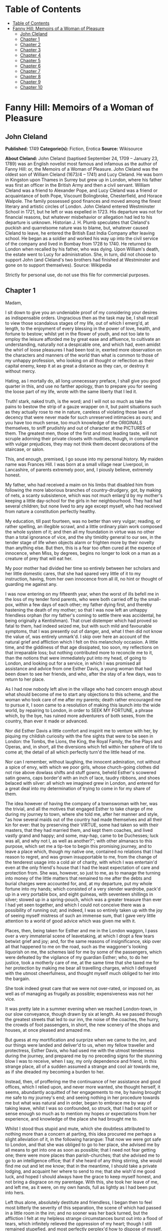 * Table of Contents
  :PROPERTIES:
  :TOC:      :include all :depth 2
  :END:
:CONTENTS:
- [[#table-of-contents][Table of Contents]]
- [[#fanny-hill-memoirs-of-a-woman-of-pleasure][Fanny Hill: Memoirs of a Woman of Pleasure]]
  - [[#john-cleland][John Cleland]]
  - [[#chapter-1][Chapter 1]]
  - [[#chapter-2][Chapter 2]]
  - [[#chapter-3][Chapter 3]]
  - [[#chapter-4][Chapter 4]]
  - [[#chapter-5][Chapter 5]]
  - [[#chapter-6][Chapter 6]]
  - [[#chapter-7][Chapter 7]]
  - [[#chapter-8][Chapter 8]]
  - [[#chapter-9][Chapter 9]]
  - [[#chapter-10][Chapter 10]]
:END:
* Fanny Hill: Memoirs of a Woman of Pleasure
** John Cleland
   *Published:* 1749
   *Categorie(s):* Fiction, Erotica
   *Source:* Wikisource

   *About Cleland:*
   John Cleland (baptised September 24, 1709 -- January 23, 1789) was an English novelist most famous and infamous as the
   author of Fanny Hill: or, the Memoirs of a Woman of Pleasure. John Cleland was the oldest son of William Cleland (1673/4
   -- 1741) and Lucy Cleland. He was born in Kingston upon Thames in Surrey but grew up in London, where his father was
   first an officer in the British Army and then a civil servant. William Cleland was a friend to Alexander Pope, and Lucy
   Cleland was a friend or acquaintance of both Pope, Viscount Bolingbroke, Chesterfield, and Horace Walpole. The family
   possessed good finances and moved among the finest literary and artistic circles of London. John Cleland entered
   Westminster School in 1721, but he left or was expelled in 1723. His departure was not for financial reasons, but
   whatever misbehavior or allegation had led to his departure is unknown. Historian J. H. Plumb speculates that Cleland's
   puckish and quarrelsome nature was to blame, but, whatever caused Cleland to leave, he entered the British East India
   Company after leaving school. He began as a soldier and worked his way up into the civil service of the company and
   lived in Bombay from 1728 to 1740. He returned to London when recalled by his father, who was dying. Upon William's
   death, the estate went to Lucy for administration. She, in turn, did not choose to support John (and Cleland's two
   brothers had finished at Westminster and gone on to support themselves). Source: Wikipedia

   Strictly for personal use, do not use this file for commercial purposes.

** Chapter 1


   Madam,

   I sit down to give you an undeniable proof of my considering your desires as indispensable orders. Ungracious then as
   the task may be, I shall recall to view those scandalous stages of my life, out of which I emerg'd, at length, to the
   enjoyment of every blessing in the power of love, health, and fortune to bestow; whilst yet in the flower of youth, and
   not too late to employ the leisure afforded me by great ease and affluence, to cultivate an understanding, naturally not
   a despicable one, and which had, even amidst the whirl of loose pleasures I had been tost in, exerted more observation
   on the characters and manners of the world than what is common to those of my unhappy profession, who looking on all
   thought or reflection as their capital enemy, keep it at as great a distance as they can, or destroy it without mercy.

   Hating, as I mortally do, all long unnecessary preface, I shall give you good quarter in this, and use no farther
   apology, than to prepare you for seeing the loose part of my life, wrote with the same liberty that I led it.

   Truth! stark, naked truth, is the word; and I will not so much as take the pains to bestow the strip of a gauze wrapper
   on it, but paint situations such as they actually rose to me in nature, careless of violating those laws of decency that
   were never made for such unreserved intimacies as ours; and you have too much sense, too much knowledge of the ORIGINALS
   themselves, to sniff prudishly and out of character at the PICTURES of them. The greatest men, those of the first and
   most leading taste, will not scruple adorning their private closets with nudities, though, in compliance with vulgar
   prejudices, they may not think them decent decorations of the staircase, or salon.

   This, and enough, premised, I go souse into my personal history. My maiden name was Frances Hill. I was born at a small
   village near Liverpool, in Lancashire, of parents extremely poor, and, I piously believe, extremely honest.

   My father, who had received a maim on his limbs that disabled him from following the more laborious branches of
   country-drudgery, got, by making of nets, a scanty subsistence, which was not much enlarg'd by my mother's keeping a
   little day-school for the girls in her neighbourhood. They had had several children; but none lived to any age except
   myself, who had received from nature a constitution perfectly healthy.

   My education, till past fourteen, was no better than very vulgar; reading, or rather spelling, an illegible scrawl, and
   a little ordinary plain work composed the whole system of it; and then all my foundation in virtue was no other than a
   total ignorance of vice, and the shy timidity general to our sex, in the tender stage of life when objects alarm or
   frighten more by their novelty than anything else. But then, this is a fear too often cured at the expence of innocence,
   when Miss, by degrees, begins no longer to look on a man as a creature of prey that will eat her.

   My poor mother had divided her time so entirely between her scholars and her little domestic cares, that she had spared
   very little of it to my instruction, having, from her own innocence from all ill, no hint or thought of guarding me
   against any.

   I was now entering on my fifteenth year, when the worst of ills befell me in the loss of my tender fond parents, who
   were both carried off by the small-pox, within a few days of each other; my father dying first, and thereby hastening
   the death of my mother; so that I was now left an unhappy friendless orphan (for my father's coming to settle there was
   accidental, he being originally a Kentishman). That cruel distemper which had proved so fatal to them, had indeed seized
   me, but with such mild and favourable symptoms, that I was presently out of danger, and, what I then did not know the
   value of, was entirely unmark'd. I skip over here an account of the natural grief and affliction which I felt on this
   melancholy occasion. A little time, and the giddiness of that age dissipated, too soon, my reflections on that
   irreparable loss; but nothing contributed more to reconcile me to it, than the notions that were immediately put into my
   head, of going to London, and looking out for a service, in which I was promised all assistance and advice from one
   Esther Davis, a young woman that had been down to see her friends, and who, after the stay of a few days, was to return
   to her place.

   As I had now nobody left alive in the village who had concern enough about what should become of me to start any
   objections to this scheme, and the woman who took care of me after my parents; death rather encouraged me to pursue it,
   I soon came to a resolution of making this launch into the wide world, by repairing to London, in order to SEEK MY
   FORTUNE, a phrase which, by the bye, has ruined more adventurers of both sexes, from the country, than ever it made or
   advanced.

   Nor did Esther Davis a little comfort and inspirit me to venture with her, by piquing my childish curiosity with the
   fine sights that were to be seen in London: the Tombs, the Lions, the King, the Royal Family, the fine Plays and Operas,
   and, in short, all the diversions which fell within her sphere of life to come at; the detail of all which perfectly
   turn'd the little head of me.

   Nor can I remember, without laughing, the innocent admiration, not without a spice of envy, with which we poor girls,
   whose church-going clothes did not rise above dowlass shifts and stuff gowns, beheld Esther's scowered satin gowns, caps
   border'd with an inch of lace, taudry ribbons, and shoes belaced with silver: all which we imagined grew in London, and
   entered for a great deal into my determination of trying to come in for my share of them.

   The idea however of having the company of a townswoman with her, was the trivial, and all the motives that engaged
   Esther to take charge of me during my journey to town, where she told me, after her manner and style, "as how several
   maids out of the country had made themselves and all their kin for ever: that by preserving their VIRTUE, some had taken
   so with their masters, that they had married them, and kept them coaches, and lived vastly grand and happy; and some,
   may-hap, came to be Duchesses; luck was all, and why not I, as well as another?"; with other almanacs to this purpose,
   which set me a tip-toe to begin this promising journey, and to leave a place which, though my native one, contained no
   relations that I had reason to regret, and was grown insupportable to me, from the change of the tenderest usage into a
   cold air of charity, with which I was entertain'd even at the only friend's house that I had the least expectation of
   care and protection from. She was, however, so just to me, as to manage the turning into money of the little matters
   that remained to me after the debts and burial charges were accounted for, and, at my departure, put my whole fortune
   into my hands; which consisted of a very slender wardrobe, pack'd up in a very portable box, and eight guineas, with
   seventeen shillings in silver; stowed up in a spring-pouch, which was a greater treasure than ever I had yet seen
   together, and which I could not conceive there was a possibility of running out; and indeed, I was so entirely taken up
   with the joy of seeing myself mistress of such an immense sum, that I gave very little attention to a world of good
   advice which was given me with it.

   Places, then, being taken for Esther and me in the London waggon, I pass over a very immaterial scene of leavetaking, at
   which I dropt a few tears betwixt grief and joy; and, for the same reasons of insignificance, skip over all that
   happened to me on the road, such as the waggoner's looking liquorish on me, the schemes laid for me by some of the
   passengers, which were defeated by the vigilance of my guardian Esther; who, to do her justice, took a motherly care of
   me, at the same time that she taxed me for her protection by making me bear all travelling charges, which I defrayed
   with the utmost cheerfulness, and thought myself much obliged to her into the bargain.

   She took indeed great care that we were not over-rated, or imposed on, as well as of managing as frugally as possible;
   expensiveness was not her vice.

   It was pretty late in a summer evening when we reached London-town, in our slow conveyance, though drawn by six at
   length. As we passed through the greatest streets that led to our inn, the noise of the coaches, the hurry, the crowds
   of foot passengers, in short, the new scenery of the shops and houses, at once pleased and amazed me.

   But guess at my mortification and surprize when we came to the inn, and our things were landed and deliver'd to us, when
   my fellow traveller and protectress, Esther Davis, who had used me with the utmost tenderness during the journey, and
   prepared me by no preceding signs for the stunning blow I was to receive, when I say, my only dependence and friend, in
   this strange place, all of a sudden assumed a strange and cool air towards me, as if she dreaded my becoming a burden to
   her.

   Instead, then, of proffering me the continuance of her assistance and good offices, which I relied upon, and never more
   wanted, she thought herself, it seems, abundantly acquitted of her engagements to me, by having brought me safe to my
   journey's end; and seeing nothing in her procedure towards me but what was natural and in order, began to embrace me by
   way of taking leave, whilst I was so confounded, so struck, that I had not spirit or sense enough so much as to mention
   my hopes or expectations from her experience, and knowledge of the place she had brought me to.

   Whilst I stood thus stupid and mute, which she doubtless attributed to nothing more than a concern at parting, this idea
   procured me perhaps a slight alleviation of it, in the following harangue: That now we were got safe to London, and that
   she was obliged to go to her place, she advised me by all means to get into one as soon as possible; that I need not
   fear getting one; there were more places than parish-churches; that she advised me to go to an intelligence office; that
   if she heard of any thing stirring, she would find me out and let me know; that in the meantime, I should take a private
   lodging, and acquaint her where to send to me; that she wish'd me good luck, and hoped I should always have the grace to
   keep myself honest, and not bring a disgrace on my parentage. With this, she took her leave of me, and left me, as it
   were, on my own hands, full as lightly as I had been put into hers.

   Left thus alone, absolutely destitute and friendless, I began then to feel most bitterly the severity of this
   separation, the scene of which had passed in a little room in the inn; and no sooner was her back turned, but the
   affliction I felt at my helpless strange circumstances burst out into a flood of tears, which infinitely relieved the
   oppression of my heart; though I still remained stupefied, and most perfectly perplex'd how to dispose of myself.

   One of the waiters coming in, added yet more to my uncertainty by asking me, in a short way, if I called for anything?
   to which I replied innocently: "No." But I wished him to tell me where I might get a lodging for that night. He said he
   would go and speak to his mistress, who accordingly came, and told me drily, without entering in the least into the
   distress she saw me in, that I might have a bed for a shilling, and that, as she supposed I had some friends in town
   (here I fetched a deep sigh in vain!) I might provide for myself in the morning.

   'Tis incredible what trifling consolations the human mind will seize in its greatest afflictions. The assurance of
   nothing more than a bed to lie on that night, calmed my agonies; and being asham'd to acquaint the mistress of the inn
   that I had no friends to apply to in town, I proposed to myself to proceed, the very next morning, to an intelligence
   office, to which I was furnish'd with written directions on the back of a ballad Esther had given me. There I counted on
   getting information of any place that such a country girl as I might be fit for, and where I could get into any sort of
   being, before my little stock should be consumed; and as to a character, Esther had often repeated to me that I might
   depend on her managing me one; nor, however affected I was at her leaving me thus, did I entirely cease to rely on her,
   as I began to think, good-naturedly, that her procedure was all in course, and that it was only my ignorance of life
   that had made me take it in the light I at first did.

   Accordingly, the next morning I dress'd myself as clean and as neat as my rustic wardrobe would permit me; and having
   left my box, with special recommendation, with the landlady, I ventured out by myself, and without any more difficulty
   than can be supposed of a young country girl, barely fifteen, and to whom every sign or shop was a gazing trap, I got to
   the wish'd-for intelligence office.

   It was kept by an elderly woman, who sat at the receipt of custom, with a book before her in great form and order, and
   several scrolls, ready made out, of directions for places.

   I made up then to this important personage, without lifting up my eyes or observing any of the people round me, who were
   attending there on the same errand as myself, and dropping her curtsies nine-deep, just made a shift to stammer out my
   business to her.

   Madam having heard me out, with all the gravity and brow of a petty minister of State, and seeing at one glance over my
   figure what I was, made me no answer, but to ask me the preliminary shilling, on receipt of which she told me places for
   women were exceedingly scarce, especially as I seemed too slight built for hard work; but that she would look over her
   book, and see what was to be done for me, desiring me to stay a little till she had dispatched some other customers.

   On this I drew back a little, most heartily mortified at a declaration which carried with it a killing uncertainty that
   my circumstances could not well endure.

   Presently, assuming more courage, and seeking some diversion from my uneasy thoughts, I ventured to lift up my head a
   little, and sent my eyes on a course round the room, wherein they met full tilt with those of a lady (for such my
   extreme innocence pronounc'd her) sitting in a corner of the room, dress'd in a velvet mantle (nota bene, in the midst
   of summer), with her bonnet off; squab-fat, red-faced, and at least fifty.

   She look'd as if she would devour me with her eyes, staring at me from head to foot, without the least regard to the
   confusion and blushes her eyeing me so fixedly put me to, and which were to her, no doubt, the strongest recommendation
   and marks of my being fit for her purpose. After a little time, in which my air, person and whole figure had undergone a
   strict examination, which I had, on my part, tried to render favourable to me, by primming, drawing up my neck, and
   setting my best looks, she advanced and spoke to me with the greatest demureness:

   "Sweet-heart, do you want a place?"

   "Yes, and please you" (with a curtsy down to the ground).

   Upon this she acquainted me that she was actually come to the office herself to look out for a servant; that she
   believed I might do, with a little of her instructions; that she could take my very looks for a sufficient character;
   that London was a very wicked, vile place; that she hoped I would be tractable, and keep out of bad company; in short,
   she said all to me that an old experienced practitioner in town could think of, and which was much more than was
   necessary to take in an artless inexperienced country-maid, who was even afraid of becoming a wanderer about the
   streets, and therefore gladly jump'd at the first offer of a shelter, especially from so grave and matron-like a lady,
   for such my flattering fancy assured me this new mistress of mine was; I being actually hired under the nose of the good
   woman that kept the office, whose shrewd smiles and shrugs I could not help observing, and innocently interpreted them
   as marks of her being pleased at my getting into place so soon; but, as I afterwards came to know, these BELDAMS
   understood one another very well, and this was a market where Mrs. Brown, my mistress, frequently attended, on the watch
   for any fresh goods that might offer there, for the use of her customers, and her own profit.

   Madam was, however, so well pleased with her bargain, that fearing, I presume, lest better advice or some accident might
   occasion my slipping through her fingers, she would officiously take me in a coach to my inn, where, calling herself for
   my box, it was, I being present, delivered without the least scruple or explanation as to where I was going.

   This being over, she bid the coachman drive to a shop in St. Paul's Churchyard, where she bought a pair of gloves, which
   she gave me, and thence renewed her directions to the coachman to drive to her house in *** street, who accordingly
   landed us at her door, after I had been cheer'd up and entertain'd by the way with the most plausible flams, without one
   syllable from which I could conclude anything but that I was, by the greatest good luck, fallen into the hands of the
   kindest mistress, not to say friend, that the varsal world could afford; and accordingly I enter'd her doors with most
   compleat confidence and exultation, promising myself that, as soon as I should be a little settled, I would acquaint
   Esther Davis with my rare good fortune.

   You may be sure the good opinion of my place was not lessen'd by the appearance of a very handsome back parlour, into
   which I was led and which seemed to me magnificently furnished, who had never seen better rooms than the ordinary ones
   in inns upon the road. There were two gilt pierglasses, and a buffet, on which a few pieces of plates, set out to the
   most shew, dazzled, and altogether persuaded me that I must be got into a very reputable family.

   Here my mistress first began her part, with telling me that I must have good spirits, and learn to be free with her;
   that she had not taken me to be a common servant, to do domestic drudgery, but to be a kind of companion to her; and
   that if I would be a good girl, she would do more than twenty mothers for me; to all which I answered only by the
   profoundest and the awkwardest curtsies, and a few mono- syllables, such as "yes! no! to be sure!"

   Presently my mistress touch'd the bell, and in came a strapping maid-servant, who had let us in. "Here, Martha," said
   Mrs. Brown - "I have just hir'd this young woman to look after my linen; so step up and shew her her chamber; and I
   charge you to use her with as much respect as you would myself, for I have taken a prodigious liking to her, and I do
   not know what I shall do for her."

   Martha, who was an arch-jade, and, being used to this decoy, had her cue perfect, made me a kind of half curtsy, and
   asked me to walk up with her; and accordingly shew'd me a neat room, two pair of stairs backwards, in which there was a
   handsome bed, where Martha told me I was to lie with a young gentlewoman, a cousin of my mistress's, who she was sure
   would be vastly good to me. Then she ran out into such affected encomiums on her good mistress! her sweet mistress! and
   how happy I was to light upon her! that I could not have bespoke a better; with other the like gross stuff, such as
   would itself have started suspicions in any but such an unpractised simpleton, who was perfectly new to life, and who
   took every word she said in the very sense she laid out for me to take it; but she readily saw what a penetration she
   had to deal with, and measured me very rightly in her manner of whistling to me, so as to make me pleased with my cage,
   and blind to the wires.

   In the midst of these false explanations of the nature of my future service, we were rung for down again, and I was
   reintroduced into the same parlour, where there was a table laid with three covers; and my mistress had now got with her
   one of her favourite girls, a notable manager of her house, and whose business it was to prepare and break such young
   fillies as I was to the mounting-block; and she was accordingly, in that view, allotted me for a bed-fellow; and, to
   give her the more authority, she had the title of cousin conferr'd on her by the venerable president of this college.

   Here I underwent a second survey, which ended in the full approbation of Mrs. Phoebe Ayres, the name of my tutoress
   elect, to whose care and instructions I was affectionately recommended.

   Dinner was now set on table, and in pursuance of treating me as a companion, Mrs. Brown, with a tone to cut off all
   dispute, soon over-rul'd my most humble and most confused protestations against sitting down with her LADYSHIP, which my
   very short breeding just suggested to me could not be right, or in the order of things.

   At table, the conversation was chiefly kept up by the two madams, and carried on in double-meaning expressions,
   interrupted every now and then by kind assurance to me, all tending to confirm and fix my satisfaction with my present
   condition: augment it they could not, so very a novice was I then.

   It was here agreed that I should keep myself up and out of sight for a few days, till such cloaths could be procured for
   me as were fit for the character I was to appear in, of my mistress's companion, observing withal, that on the first
   impressions of my figure much might depend; and, as they well judged, the prospect of exchanging my country cloaths for
   London finery, made the clause of confinement digest perfectly well with me. But the truth was, Mrs. Brown did not care
   that I should be seen or talked to by any, either of her customers, or her DOES (as they call'd the girls provided for
   them), till she had secured a good market for my maidenhead, which I had at least all the appearances of having brought
   into her LADYSHIP'S service.

   To slip over minutes of no importance to the main of my story, I pass the interval to bed-time, in which I was more and
   more pleas'd with the views that opened to me, of an easy service under these good people; and after supper being shew'd
   up to bed, Miss Phoebe, who observed a kind of reluctance in me to strip and go to bed, in my shift, before her, now the
   maid was withdrawn, came up to me, and beginning with unpinning my handkerchief and gown, soon encouraged me to go on
   with undressing myself; and, still blushing at now seeing myself naked to my shift, I hurried to get under the
   bedcloaths out of sight. Phoebe laugh'd and was not long before she placed herself by my side. She was about five and
   twenty, by her most suspicious account, in which, according to all appearances, she must have sunk at least ten good
   years; allowance, too, being made for the havoc which a long course of hackneyship and hot waters must have made of her
   constitution, and which had already brought on, upon the spur, that stale stage in which those of her profession are
   reduced to think of SHOWING company, instead of SEEING it.

   No sooner then was this precious substitute of my mistress's laid down, but she, who was never out of her way when any
   occasion of lewdness presented itself, turned to me, embraced and kiss'd me with great eagerness. This was new, this was
   odd; but imputing it to nothing but pure kindness, which, for aught I knew, it might be the London way to express in
   that manner, I was determin'd not to be behind hand with her, and returned her the kiss and embrace, with all the
   fervour that perfect innocence knew.

   Encouraged by this, her hands became extremely free, and wander'd over my whole body, with touches, squeezes, pressures,
   that rather warm'd and surpriz'd me with their novelty, than they either shock'd or alarm'd me.

   The flattering praises she intermingled with these invasions, contributed also not a little to bribe my passiveness;
   and, knowing no ill, I feared none, especially from one who had prevented all doubt of her womanhood by conducting my
   hands to a pair of breasts that hung loosely down, in a size and volume that full sufficiently distinguished her sex, to
   me at least, who had never made any other comparison...

   I lay then all tame and passive as she could wish, whilst her freedom raised no other emotions but those of a strange,
   and, till then, unfelt pleasure. Every part of me was open and exposed to the licentious courses of her hands, which,
   like a lambent fire, ran over my whole body, and thaw'd all coldness as they went.

   My breasts, if it is not too bold a figure to call so two hard, firm, rising hillocks, that just began to shew
   themselves, or signify anything to the touch, employ'd and amus'd her hands a-while, till, slipping down lower, over a
   smooth track, she could just feel the soft silky down that had but a few months before put forth and garnish'd the
   mount-pleasant of those parts, and promised to spread a grateful shelter over the seat of the most exquisite sensation,
   and which had been, till that instant, the seat of the most insensible innocence. Her fingers play'd and strove to twine
   in the young tendrils of that moss, which nature has contrived at once for use and ornament.

   But, not contented with these outer posts, she now attempts the main spot, and began to twitch, to insinuate, and at
   length to force an introduction of a finger into the quick itself, in such a manner, that had she not proceeded by
   insensible gradations that inflamed me beyond the power of modesty to oppose its resistance to their progress, I should
   have jump'd out of bed and cried for help against such strange assaults.

   Instead of which, her lascivious touches had lighted up a new fire that wanton'd through all my veins, but fix'd with
   violence in that center appointed them by nature, where the first strange hands were now busied in feeling, squeezing,
   compressing the lips, then opening them again, with a finger between, till an "Oh!" express'd her hurting me, where the
   narrowness of the unbroken passage refused it entrance to any depth.

   In the meantime, the extension of my limbs, languid stretchings, sighs, short heavings, all conspired to assure that
   experienced wanton that I was more pleased than offended at her proceedings, which she seasoned with repeated kisses and
   exclamations, such as "Oh! what a charming creature thou art! ... What a happy man will he be that first makes a woman
   of you! ... Oh! that I were a man for your sake! ... with the like broken expressions, interrupted by kisses as fierce
   and fervent as ever I received from the other sex.

   For my part, I was transported, confused, and out of myself; feelings so new were too much for me. My heated and alarm'd
   senses were in a tumult that robbed me of all liberty of thought; tears of pleasure gush'd from my eyes, and somewhat
   assuaged the fire that rag'd all over me.

   Phoebe, herself, the hackney'd, thorough-bred Phoebe, to whom all modes and devices of pleasure were known and familiar,
   found, it seems, in this exercise of her art to break young girls, the gratification of one of those arbitrary tastes,
   for which there is no accounting. Not that she hated men, or did not even prefer them to her own sex; but when she met
   with such occasions as this was, a satiety of enjoyments in the common road, perhaps too, a secret bias, inclined her to
   make the most of pleasure, wherever she could find it, without distinction of sexes. In this view, now well assured that
   she had, by her touches, sufficiently inflamed me for her purpose, she roll'd down the bed-cloaths gently, and I saw
   myself stretched nak'd, my shift being turned up to my neck, whilst I had no power or sense to oppose it. Even my
   glowing blushes expressed more desire than modesty, whilst the candle, left (to be sure not undesignedly) burning, threw
   a full light on my whole body.

   "No!" says Phoebe, "you must not, my sweet girl, think to hide all these treasures from me. My sight must be feasted as
   well as my touch ... I must devour with my eyes this springing BOSOM ... Suffer me to kiss it ... I have not seen it
   enough ... Let me kiss it once more ... What firm, smooth, white flesh is here! ... How delicately shaped! ... Then this
   delicious down! Oh! let me view the small, dear, tender cleft! ... This is too much, I cannot bear it! ... I must ... I
   must ... " Here she took my hand, and in a transport carried it where you will easily guess. But what a difference in
   the state of the same thing! ... A spreading thicket of bushy curls marked the full-grown, complete woman. Then the
   cavity to which she guided my hand easily received it; and as soon as she felt it within her, she moved herself to and
   fro, with so rapid a friction that I presently withdrew it, wet and clammy, when instantly Phoebe grew more composed,
   after two or three sighs, and heart-fetched Oh's! and giving me a kiss that seemed to exhale her soul through her lips,
   she replaced the bed-cloaths over us. What pleasure she had found I will not say; but this I know, that the first sparks
   of kindling nature, the first ideas of pollution, were caught by me that night; and that the acquaintance and
   communication with the bad of our own sex, is often as fatal to innocence as all the seductions of the other. But to go
   on. When Phoebe was restor'd to that calm, which I was far from the enjoyment of myself, she artfully sounded me on all
   the points necessary to govern the designs of my virtuous mistress on me, and by my answers, drawn from pure
   undissembled nature, she had no reason but to promise herself all imaginable success, so far as it depended on my
   ignorance, easiness, and warmth of constitution.

   After a sufficient length of dialogue, my bedfellow left me to my rest, and I fell asleep, through pure weariness from
   the violent emotions I had been led into, when nature (which had been too warmly stir'd and fermented to subside without
   allaying by some means or other) relieved me by one of those luscious dreams, the transports of which are scarce
   inferior to those of waking real action.

   We breakfasted, and the tea things were scarce removed, when in were brought two bundles of linen and wearing apparel:
   in short, all the necessaries for rigging me out, as they termed it, completely.

   In the morning I awoke about ten, perfectly gay and refreshed. Phoebe was up before me, and asked me in the kindest
   manner how I did, how I had rested, and if I was ready for breakfast, carefully, at the same time, avoiding to increase
   the confusion she saw I was in, at looking her in the face, by any hint of the night's bed scene. I told her if she
   pleased I would get up, and begin any work she would be pleased to set me about. She smil'd; presently the maid brought
   in the tea-equipage, and I had just huddled my cloaths on, when in waddled my mistress. I expected no less than to be
   told of, if not chid for, my late rising, when I was agreeably disappointed by her compliments on my pure and fresh
   looks. I was "a bud of beauty" (this was her style), "and how vastly all the fine men would admire me!" to all which my
   answer did not, I can assure you, wrong my breeding; they were as simple and silly as they could wish, and, no doubt,
   flattered them infinitely more than had they proved me enlightened by education and a knowledge of the world.

   Imagine to yourself, Madam, how my little coquette heart flutter'd with joy at the sight of a white lute-string,
   flower'd with silver, scoured indeed, but passed on me for spick-and-span new, a Brussels lace cap, braided shoes, and
   the rest in proportion, all second-hand finery, and procured instantly for the occasion, by the diligence and industry
   of the good Mrs. Brown, who had already a chapman for me in the house, before whom my charms were to pass in review; for
   he had not only, in course, insisted on a previous sight of the premises, but also on immediate surrender to him, in
   case of his agreeing for me; concluding very wisely that such a place as I was in was of the hottest to trust the
   keeping of such a perishable commodity in as a maidenhead.

   The care of dressing, and tricking me out for the market, was then left to Phoebe, who acquitted herself, if not well,
   at least perfectly to the satisfaction of every thing but my impatience of seeing myself dress'd. When it was over, and
   I view'd myself in the glass, I was, no doubt, too natural, too artless, to hide my childish joy at the change; a
   change, in the real truth, for much the worse, since I must have much better become the neat easy simplicity of my
   rustic dress than the awkward, untoward, taudry finery that I could not conceal my strangeness to.

   Phoebe's compliments, however, in which her own share in dressing me was not forgot, did not a little confirm me in the
   first notions I had ever entertained concerning my person; which, be it said without vanity, was then tolerable to
   justify a taste for me, and of which it may not be out of place here to sketch you an unflatter'd picture.

   I was tall, yet not too tall for my age, which, as I before remark'd, was barely turned of fifteen; my shape perfectly
   straight, thin waisted, and light and free, without owing any thing to stays; my hair was a glossy auburn, and as soft
   as silk, flowing down my neck in natural buckles, and did not a little set off the whiteness of a smooth skin; my face
   was rather too ruddy, though its features were delicate, and the shape a roundish oval, except where a pit on my chin
   had far from a disagreeable effect; my eyes were as black as can be imagin'd, and rather languishing than sparkling,
   except on certain occasions, when I have been told they struck fire fast enough; my teeth, which I ever carefully
   perserv'd, were small, even and white; my bosom was finely rais'd, and one might then discern rather the promise, than
   the actual growth, of the round, firm breasts, that in a little time made that promise good. In short, all the points of
   beauty that are most universally in request, I had, or at least my vanity forbade me to appeal from the decision of our
   sovereign judges the men, who all, that I ever knew at least, gave it thus highly in my favour; and I met with, even in
   my own sex, some that were above denying me that justice, whilst others praised me yet more unsuspectedly, by
   endeavouring to detract from me, in points of person and figure that I obviously excelled in. This is, I own, too strong
   of self praise; but should I not be ungrateful to nature, and to a form to which I owe such singular blessings of
   pleasure and fortune, were I to suppress, through and affectation of modesty, the mention of such valuable gifts?

   Well then, dress'd I was, and little did it then enter into my head that all this gay attire was no more than decking
   the victim out for sacrifice, whilst I innocently attributed all to mere friendship and kindness in the sweet good Mrs.
   Brown; who, I was forgetting to mention, had, under pretence of keeping my money safe, got from me, without the least
   hesitation, the driblet (so I now call it) which re- mained to me after the expences of my journey.

   After some little time most agreeably spent before the glass, in scarce self-admiration, since my new dress had by much
   the greatest share in it, I was sent for down to the parlour, where the old lady saluted me, and wished me joy of my new
   cloaths, which she was not asham'd to say, fitted me as if I had worn nothing but the finest all my life-time; but what
   was it she could not see me silly enough to swallow? At the same time, she presented me to another cousin of her own
   creation, an elderly gentleman, who got up, at my entry into the room, and on my dropping a curtsy to him, saluted me,
   and seemed a little affronted that I had only presented my cheek to him; a mistake, which, if one, he immediately
   corrected, by glewing his lips to mine, with an ardour which his figure had not at all disposed me to thank him for; his
   figure, I say, than which nothing could be more shocking or detestable: for ugly, and disagreeable, were terms too
   gentle to convey a just idea of it.

   Imagine to yourself a man rather past threescore, short and ill-made, with a yellow cadaverous hue, great goggling eyes
   that stared as if he was strangled; and out-mouth from two more properly tusks than teeth, livid-lips, and breath like a
   jake's: then he had a peculiar ghastliness in his grin that made him perfectly frightful, if not dangerous to women with
   child; yet, made as he was thus in mock of man, he was so blind to his own staring deformities as to think himself born
   for pleasing, and that no woman could see him with impunity: in consequence of which idea, he had lavish'd great sums on
   such wretches as could gain upon themselves to pretend love to his person, whilst to those who had not art or patience
   to dissemble the horror it inspir'd, he behaved even brutally. Impotence, more than necessity, made him seek in variety
   the provocative that was wanting to raise him to the pitch of enjoyment, which too he often saw himself baulked of, by
   the failure of his powers: and this always threw him into a fit of rage, which he wreak'd, as far as he durst, on the
   innocent objects of his fit of momentary desire.

   This then was the monster to which my conscientious benefactress, who had long been his purveyor in this way, had doom'd
   me, and sent for me down purposely for his examination. Accordingly she made me stand up before him, turn'd me round,
   unpinn'd my handkerchief, remark'd to him the rise and fall, the turn and whiteness of a bosom just beginning to fill;
   then made me walk, and took even a handle from the rusticity of my gait, to inflame the inventory of my charms: in
   short, she omitted no point of jockeyship; to which he only answer'd by gracious nods of approbation, whilst he look'd
   goats and monkies at me: for I sometimes stole a corner glance at him, and encountering his fiery, eager stare, looked
   another way from pure horror and affright, which he, doubtless in character, attributed to nothing more than maiden
   modesty, or at least the affectation of it.

   However, I was soon dismiss'd, and reconducted to my room by Phoebe, who stuck close to me, not leaving me alone and at
   leisure to make such reflections as might naturally rise to any one, not an idiot, on such a scene as I had just gone
   through; but to my shame be it confess'd, such was my invincible stupidity, or rather portentous innocence, that I did
   not yet open my eyes to Mrs. Brown's designs, and saw nothing in this titular cousin of hers but a shocking hideous
   person which did not at all concern me, unless that my respect to all her cousinhood.

   Phoebe, however, began to sift the state and pulses of my heart towards this monster, asking me how I should approve of
   such a fine gentleman for a husband? (fine gentleman, I suppose she called him, from his being daubed with lace). I
   answered her very naturally, that I had no thoughts of a husband, but that if I was to choose one, it should be among my
   own degree, sure! So much had my aversion to that wretch's hideous figure indisposed me to all "fine gentlemen," and
   confounded my ideas, as if those of that rank had been necessarily cast in the same mould that he was! But Phoebe was
   not to be beat off so, but went on with her endeavours to melt and soften me for the purposes of my reception into that
   hospitable house: and whilst she talked of the sex in general, she had no reason to despair of a compliance, which more
   than one reason shewed her would be easily enough obtained of me; but then she had too much experience not to discover
   that my particular fix'd aversion to that frightful cousin would be a block not so readily to be removed, as suited the
   consummation of their bargain, and sale of me.

   Mother Brown had in the mean time agreed the terms with this liquorish old goat, which I afterwards understood were to
   be fifty guineas peremptory for the liberty of attempting me, and a hundred more at the compleat gratification of his
   desires, in the triumph over my virginity: and as for me, I was to be left entirely at the discretion of his liking and
   generosity. This unrighteous contract being thus settled, he was so eager to be put in possession, that he insisted on
   being introduc'd to drink tea with me that afternoon, when we were to be left alone; nor would he hearken to the
   procuress's remonstrances, that I was not sufficiently prepared and ripened for such an attack; that I was too green and
   untam'd, having been scarce twenty-four hours in the house: it is the character of lust to be impatient, and his vanity
   arming him against any supposition of other than the common resistance of a maid on those occasions, made him reject all
   proposals of a delay, and my dreadful trial was thus fix'd, unknown to me, for that very evening.

   At dinner, Mrs. Brown and Phoebe did nothing but run riot in praises of this wonderful cousin, and how happy that woman
   would be that he would favour with his addresses; in short my two gossips exhausted all their rhetoric to persuade me to
   accept them: "that the gentleman was violently smitten with me at first sight ... that he would make my fortune if I
   would be a good girl and not stand in my own light ... that I should trust his honour ... that I should be made for
   ever, and have a chariot to go abroad in ... ," with all such stuff as was fit to turn the head of such a silly ignorant
   girl as I then was: but luckily here my aversion had taken already such deep root in me, my heart was so strongly
   defended from him by my senses, that wanting the art to mask my sentiments, I gave them no hopes of their employer's
   succeeding, at least very easily, with me. The glass too march'd pretty quick, with a view, I suppose, to make a friend
   of the warmth of my constitution, in the minutes of the imminent attack.

   Thus they kept me pretty long at table, and about six in the evening, after I was retired to my own apartment, and the
   tea board was set, enters my venerable mistress, follow'd close by that satyr, who came in grinning in a way peculiar to
   him, and by his odious presence confirm'd me in all the sentiments of detestation which his first appearance had given
   birth to.

   He sat down fronting me, and all tea time kept ogling me in a manner that gave me the utmost pain and confusion, all the
   marks of which he still explained to be my bashfulness, and not being used to see company.

   Tea over, the commoding old lady pleaded urgent business (which indeed was true) to go out, and earnestly desir'd me to
   entertain her cousin kindly till she came back, both for my own sake and her's; and then with a "Pray, sir, be very
   good, be very tender of the sweet child," she went out of the room, leaving me staring, with my mouth open, and
   unprepar'd, by the suddenness of her departure, to oppose it.

   We were now alone; and on that idea a sudden fit of trembling seiz'd me. I was so afraid, without a precise notion of
   why, and what I had to fear, that I sat on the settee, by the fire-side, motionless, and petrified, without life or
   spirit, not knowing how to look or how to stir.

   But long I was not suffered to remain in this state of stupefaction: the monster squatted down by me on the settee, and
   without farther ceremony or preamble, flings his arms about my neck, and drawing me pretty forcibly towards him, oblig'd
   me to receive, in spite of my struggles to disengage from him, his pestilential kisses, which quite overcame me. Finding
   me then next to senseless, and unresisting, he tears off my neck handkerchief, and laid all open there to his eyes and
   hands: still I endur'd all without flinching, till embolden'd by my sufferance and silence, for I had not the power to
   speak or cry out, he attempted to lay me down on the settee, and I felt his hand on the lower part of my naked thighs,
   which were cross'd, and which he endeavoured to unlock ... Oh then! I was roused out of my passive endurance, and
   springing from him with an activity he was not prepar'd for, threw myself at his feet, and begg'd him, in the most
   moving tone, not to be rude, and that he would not hurt me: - "Hurt you, my dear?" says the brute; "I intend you no
   harm ... has not the old lady told you that I love you? ... that I shall do handsomely by you?" "She has indeed, sir,"
   said I; "but I cannot love you, indeed I can not! ... pray let me alone ... yes! I will love you dearly if you will let
   me alone, and go away ... " But I was talking to the wind; for whether my tears, my attitude, or the disorder of my
   dress prov'd fresh incentives, or whether he was not under the dominion of desires he could not bridle, but snorting and
   foaming with lust and rage, he renews his attack, seizes me, and again attempts to extend and fix me on the settee: in
   which he succeeded so far as to lay me along, and even to toss my petticoats over my head, and lay my thighs bare, which
   I obstinately kept close, nor could he, though he attempted with his knee to force them open, effect it so as to stand
   fair for being master of the main avenue; he was unbuttoned, both waistcoat and breeches, yet I only felt the weight of
   his body upon me, whilst I lay struggling with indignation, and dying with terror; but he stopped all of a sudden, and
   got off, panting, blowing, cursing, and repeating "old and ugly!" for so I had very naturally called him in the heat of
   my defence.

   The brute had, it seems, as I afterwards understood, brought on, by his eagerness and struggle, the ultimate period of
   his hot fit of lust, which his power was too short liv'd to carry him through the full execution of; of which my thighs
   and linen received the effusion.

   When it was over he bid me, with a tone of displeasure, get up, saying that he would not do me the honour to think of me
   any more ... that the old bitch might look out for another cully ... that he would not be fool'd so by e'er a country
   mock modesty in England ... that he supposed I had left my maidenhead with some hobnail in the country, and was come to
   dispose of my skin-milk in town, with a volley of the like abuse; which I listened to with more pleasure than ever fond
   woman did to protestations of love from her darling minion: for, incapable as I was of receiving any addition to my
   perfect hatred and aversion to him, I look'd on this railing as my security against his renewing his most odious
   caresses.

   Yet, plain as Mrs. Brown's views were now come out, I had not the heart or spirit to open my eyes to them: still I could
   not part with my dependence on that beldam, so much did I think myself her's, soul and body: or rather, I sought to
   deceive myself with the continuation of my good opinion of her, and chose to wait the worst at her hands sooner than be
   turn'd out to starve in the streets, without a penny of money or a friend to apply to: these fears were my folly.

   Whilst this confusion of ideas was passing in my head, and I sat pensive by the fire, with my eyes brimming with tears,
   my neck still bare, and my cap fall'n off in the struggle, so that my hair was in the disorder you may guess, the
   villain's lust began, I suppose, to be again in flow, at the sight of all that bloom of youth which presented itself to
   his view, a bloom yet unenjoy'd, and of course not yet indifferent to him.

   After some pause, he ask'd me, with a tone of voice mightily softened, whether I would make it up with him before the
   old lady returned and all should be well; he would restore me his affections, at the same time offering to kiss me and
   feel my breasts. But now my extreme aversion, my fears, my indignation, all acting upon me, gave me a spirit not natural
   to me, so that breaking loose from him, I ran to the bell and rang it, before he was aware, with such violence and
   effect as brought up the maid to know what was the matter, or whether the gentleman wanted any thing; and before he
   could proceed to greater extremities, she bounc'd into the room, and seeing me stretch'd on the floor, my hair all
   dishevell'd, my nose gushing out blood, which did not a little tragedize the scene, and my odious persecutor still
   intent of pushing his brutal point, unmoved by all my cries and distress, she was herself confounded and did not know
   what to say.

   As much, however, as Martha might be prepared and hardened to transactions of this sort, all womanhood must have been
   out of her heart, could she have seen this unmov'd. Besides that, on the face of things, she imagined that matters had
   gone greater lengths than they really had, and that the courtesy of the house had been actually consummated on me, and
   flung me into the condition I was in: in this notion she instantly took my part, and advis'd the gentleman to go down
   and leave me to recover myself, and "that all would be soon over with me ... that when Mrs. Brown and Phoebe, who were
   gone out, were return'd, they would take order for every thing to his satisfaction ... that nothing would be lost by a
   little patience with the poor tender thing ... that for her part she was ... frighten'd ... she could not tell what to
   say to such doings ... but that she would stay by me till my mistress came home." As the wench said all this in a
   resolute tone, and the monster himself began to perceive that things would not mend by his staying, he took his hat and
   went out of the room, murmuring, and pleating his brows like an old ape, so that I was delivered from the horrors of his
   detestable presence.

   As soon as he was gone, Martha very tenderly offered me her assistance in any thing, and would have got me some
   hartshorn drops, and put me to bed; which last, I at first positively refused, in the fear that the monster might return
   and take me at that advantage. However, with much persuasion, and assurances that I should not be molested that night,
   she prevailed on me to lie down; and indeed I was so weakened by my struggles, so dejected by my fearful apprehensions,
   so terror-struck, that I had not power to sit up, or hardly to give answers to the questions with which the curious
   Martha ply'd and perplex'd me.

   Such too, and so cruel was my fate, that I dreaded the sight of Mrs. Brown, as if I had been the criminal and she the
   person injur'd; a mistake which you will not think so strange, on distinguishing that neither virtue nor principles had
   the least share in the defence I had made, but only the particular aversion I had conceiv'd against the first brutal and
   frightful invader of my tender innocence.

   I pass'd then the time till Mrs. Brown's return home, under all the agitations of fear and despair that may easily be
   guessed.

** Chapter 2


   About eleven at night my two ladies came home, and having receiv'd rather a favourable account from Martha, who had run
   down to let them in, for Mr. Crofts (that was the name of my brute) was gone out of the house, after waiting till he had
   tired his patience for Mrs. Brown's return, they came thundering up-stairs, and seeing me pale, my face bloody, and all
   the marks of the most thorough dejection, they employed themselves more to comfort and re-inspirit me, than in making me
   the reproaches I was weak enough to fear, I who had so many juster and stronger to retort upon them.

   Mrs. Brown withdrawn, Phoebe came presently to bed to me, and what with the answers she drew from me, what with her own
   method of palpably satisfying herself, she soon discovered that I had been more frighted than hurt; upon which I
   suppose, being herself seiz'd with sleep, and reserving her lectures and instructions till the next morning, she left
   me, properly speaking, to my unrest; for, after tossing and turning the greatest part of the night, and tormenting
   myself with the falsest notions and apprehensions of things, I fell, through mere fatigue, into a kind of delirious
   doze, out of which I waded late in the morning, in a violent fever: a circumstance which was extremely critical to
   reprieve me, at least for a time, from the attacks of a wretch infinitely more terrible to me than death itself.

   The interested care that was taken of me during my illness, in order to restore me to a condition of making good the
   bawd's engagements, or of enduring further trials, and however such an effect on my grateful disposition, that I even
   thought myself oblig'd to my undoers for their attention to promote my recovery; and, above all, for the keeping out of
   my sight of that brutal ravisher, the author of my disorder, on their finding I was too strongly mov'd at the bare
   mention of his name.

   Youth is soon raised, and a few days were sufficient to conquer the fury of my fever: but, what contributed most to my
   perfect recovery and to my reconciliation with life, was the timely news that Mr. Crofts, who was a merchant of
   considerable dealings, was arrested at the King's suit, for nearly forty thousand pounds, on account of his driving a
   certain contraband trade, and that his affairs were so desperate that even were it in his inclination, it would not be
   in his power to renew his designs upon me: for he was instantly thrown into a prison, which it was not likely he would
   get out of in haste.

   Mrs. Brown, who had touched his fifty guineas, advanc'd to so little purpose, and lost all hopes of the remaining
   hundred, began to look upon my treatment of him with a more favourable eye; and as they had observ'd my temper to be
   perfectly tractable and conformable to their views, all the girls that compos'd her flock were suffered to visit me, and
   had their cue to dispose me, by their conversation, to a perfect resignation of myself to Mrs. Brown's direction.

   Accordingly they were let in upon me, and all that frolic and thoughtless gaiety in which those giddy creatures consume
   their leisure made me envy a condition of which I only saw the fair side; insomuch, that the being one of them became
   even my ambition a disposition which they all carefully cultivated; and I wanted now nothing but to restore my health,
   that I might be able to undergo the ceremony of the initiation.

   Conversation, example, all, in short, contributed, in that house, to corrupt my native purity, which had taken no root
   in education; whilst not the inflammable principal of pleasure, so easily fired at my age, made strange work within me,
   and all the modesty I was brought up in the habit, not the instruction of, began to melt away like dew before the sun's
   heat; not to mention that I made a vice of necessity, from the constant fears I had of being turn'd out to starve.

   I was soon pretty well recover'd, and at certain hours allow'd to range all over the house, but cautiously kept from
   seeing any company till the arrival of Lord B ... , from Bath, to whom Mrs. Brown, in respect to his experienced
   generosity on such occasions, proposed to offer the perusal ot that trinket of mine, which bears so great an imaginary
   value; and his lordship being expected in town in less than a fortnight, Mrs. Brown judged I would be entirely renewed
   in beauty and freshness by that time, and afford her the chance of a better bargain than she had driven with Mr. Crofts.

   In the meantime, I was so thoroughly, as they call it, brought over, so tame to their whistle, that, had my cage door
   been set open, I had no idea that I ought to fly anywhere, sooner than stay where I was; nor had I the least sense of
   regretting my condition, but waited very quietly for whatever Mrs. Brown should order concerning me; who on her side, by
   herself and her agents, took more than the necessary precautions to lull and lay asleep all just reflections on my
   destination.

   Preachments of morality over the left shoulder; a life of joy painted in the gayest colours; caresses, promises,
   indulgent treatment: nothing, in short, was wanting to domesticate me entirely and to prevent my going out anywhere to
   get better advice. Alas! I dream'd of no such thing.

   Hitherto I had been indebted only to the girls of the house for the corruption of my innocence: their luscious talk, in
   which modesty was far from respected, their description of their engagements with men, had given me a tolerable insight
   into the nature and mysteries of their profession, at the same time that they highly provok'd an itch of florid
   warm-spirited blood through every vein: but above all, my bed-fellow Phoebe, whose pupil I more immediately was, exerted
   her talents in giving me the first tinctures of pleasure: whilst nature, now warm'd and wantoned with discoveries so
   interesting, piqu'd a curiosity which Phoebe artfully whetted, and leading me from question to question of her own
   suggestion, explain'd to me all the mysteries of Venus. But I could not long remain in such a house as that, without
   being an eye-witness of more than I could conceive from her descriptions.

   One day, about twelve at noon, being thoroughly recover'd of my fever, I happen'd to be in Mrs. Brown's dark closet,
   where I had not been half an hour, resting upon the maid's settle-bed, before I heard a rustling in the bedchamber,
   separated from the closet only by two sash-doors, before the glasses of which were drawn two yellow damask curtains, but
   not so close as to exclude the full view of the room form any person in the closet.

   I instantly crept softly, and posted myself so, that seeing every thing minutely, I could not myself be seen; and who
   should come in but the venerable mother Abbess herself! handed in by a tall, brawny young Horse-grenadier, moulded in
   the Hercules style: in fine, the choice of the most experienced dame, in those affairs, in all London.

   Oh! how still and hush did I keep at my stand, lest any noise should baulk my curiosity, of bring Madam into the closet!

   But I had not much reason to fear either, for she was so entirely taken up with her present great concern, that she had
   no sense of attention to spare to any thing else.

   Droll was it to see that clumsy fat figure of hers flop down on the foot of the bed, opposite to the closet-door, so
   that I had a full front-view of all her charms.

   Her paramour sat down by her: he seemed to be a man of very few words, and a great stomach; for proceeding instantly to
   essentials, he gave her some hearty smacks, and thrusting his hands into her breasts, disengag'd them from her stays, in
   scorn of whose confinement they broke loose, and swagged down, navel-low at least. A more enormous pair did my eyes
   never behold, nor of a worse colour, flagging-soft, and most lovingly contiguous: yet such as they were, this neck-beef
   eater seem'd to paw them with a most uninvitable gust, seeking in vain to confine or cover one of them with a hand
   scarce less than a shoulder of mutton. After toying with them thus some time, as if they had been worth it, he laid her
   down pretty briskly, and canting up her petticoats, made barely a mask of them to her broad red face, that blush'd with
   nothing but brandy.

   As he stood on one side, for a minute or so, unbuttoning his waist-coat and breeches, her fat, brawny thighs hung down,
   and the whole greasy landscape lay fairly open to my view; a wide open-mouth'd gap, overshaded with a grizzly bush,
   seemed held out like a beggar's wallet for its provision.

   But I soon had my eyes called off by a more striking object, that entirely engross'd them.

   Her sturdy stallion had now unbutton'd, and produced naked, stiff, and erect, that wonderful machine, which I had never
   seen before, and which, for the interest my own seat of pleasure began to take furiously in it, I star'd at with all the
   eyes I had: however, my senses were too much flurried, too much concenter'd in that now burning spot of mine, to observe
   any thing more than in general the make and turn of that instrument, from which the instinct of nature, yet more than
   all I had heard of it, now strongly informed me I was to expect that supreme pleasure which she had placed in the
   meeting of those parts so admirably fitted for each other.

   Long, however, the young spark did not remain before giving it two or three shakes, by way of brandishing it; he threw
   himself upon her, and his back being now towards me, I could only take his being ingulph'd for granted, by the
   directions he mov'd in, and the impossibility of missing so staring a mark; and now the bed shook, the curtains rattled
   so, that I could scarce hear the sighs and murmurs, the heaves and pantings that accompanied the action, from the
   beginning to the end; the sound and sight of which thrill'd to the very soul of me, and made every vein of my body
   circulate liquid fires: the emotion grew so violent that it almost intercepted my respiration.

   Prepared then, and disposed as I was by the discourse of my companions, and Phoebe's minute detail of everything, no
   wonder that such a sight gave the last dying blow to my native innocence.

   Whilst they were in the heat of the action, guided by nature only, I stole my hand up my petticoats, and with fingers
   all on fire, seized, and yet more inflamed that center of all my senses: my heart palpitated, as if it would force its
   way through my bosom; I breath'd with pain; I twisted my thighs, squeezed, and compressed the lips of that virgin slit,
   and following mechanically the example of Phoebe's manual operation on it, as far as I could find admission, brought on
   at last the critical extasy, the melting flow, into which nature, spent with excess of pleasure, dissolves and dies
   away.

   After which, my senses recover'd coolness enough to observe the rest of the transaction between this happy pair.

   The young fellow had just dismounted, when the old lady immediately sprung up, with all the vigour of youth, derived, no
   doubt, from her late refreshment; and making him sit down, began in her turn to kiss him, to pat and pinch his cheeks,
   and play with his hair: all which he receiv'd with an air of indifference and coolness, that shew'd him to me much
   altered from what he was when he first went on to the breach.

   My pious governess, however, not being above calling in auxiliaries, unlocks a little case of cordials that stood near
   the bed, and made him pledge her in a very plentiful dram: after which, and a little amorous parley, Madam sat herself
   down upon the same place, at the bed's foot; and the young fellow standing sideway by her, she, with the greatest
   effrontery imaginable, unbuttons his breeches, and removing his shirt, draws out his affair, so shrunk and diminish'd,
   that I could not but remember the difference, now crestfallen, or just faintly lifting its head: but our experienc'd
   matron very soon, by chafing it with her hands, brought it to swell to that size and erection I had before seen it up
   to.

   I admired then, upon a fresh account, and with a nicer survey, the texture of that capital part of man: the flaming red
   head as it stood uncapt, the whiteness of the shaft, and the shrub growth of curling hair that embrowned the roots of
   it, the roundish bag that dangled down from it, all exacted my eager attention, and renewed my flame. But, as the main
   affair was now at the point the industrious dame had laboured to bring it to, she was not in the humour to put off the
   payment of her pains, but laying herself down, drew him gently upon her, and thus they finish'd in the same manner as
   before, the old last act.

   This over, they both went out lovingly together, the old lady having first made him a present, as near as I could
   observe, of three or four pieces; he being not only her particular favourite on account of his performances, but a
   retainer to the house; from whose sight she had taken great care hitherto to secrete me, lest he might not have had
   patience to wait for my lord's arrival, but have insisted on being his taster, which the old lady was under too much
   subjection to him to dare dispute with him; for every girl of the house fell to him in course, and the old lady only now
   and then got her turn, in consideration of the maintenance he had, and which he could scarce be accused of not earning
   from her.

   As soon as I heard them go down-stairs, I stole up softly to my own room, out of which I had luckily not been miss'd;
   there I began to breathe freer, and to give a loose to those warm emotions which the sight of such an encounter had
   raised in me. I laid me down on the bed, stretched myself out, joining and ardently wishing, and requiring any means to
   divert or allay the rekindled rage and tumult of my desires, which all pointed strongly to their pole: man. I felt about
   the bed as if I sought for something that I grasp'd in my waking dream, and not finding it, could have cry'd for
   vexation; every part of me glowing with stimulating fires. At length, I resorted to the only present remedy, that of
   vain attempts at digitation, where the smallness of the theatre did not yet afford room enough for action, and where the
   pain my fingers gave me, in striving for admission, tho' they procured me a slight satisfaction for the present, started
   an apprehension, which I could not be easy till I had communicated to Phoebe, and received her explanations upon it.

   The opportunity, however, did not offer till next morning, for Phoebe did not come to bed till long after I was gone to
   sleep. As soon then as we were both awake, it was but in course to bring our ly-a-bed chat to land on the subject of my
   uneasiness: to which a recital of the love scene I had thus, by chance, been spectatress of, serv'd for a preface.

   Phoebe could not hear it to the end without more than one interruption by peals of laughter, and my ingenuous way of
   relating matters did not a little heighten the joke to her.

   But, on her sounding me how the sight had affected me, without mincing or hiding the pleasurable emotions it had
   inspir'd me with, I told her at the same time that one remark had perplex'd me, and that very considerably.  - "Aye!"
   say she, "what was that?"  -  "Why," replied I, "having very curiously and attentively compared the size of that
   enormous machine, which did not appear, at least to my fearful imagination, less than my wrist, and at least three of my
   handfuls long, to that of the tender small part of me which was framed to receive it, I can not conceive its being
   possible to afford it entrance without dying, perhaps in the greatest pain, since you well know that even a finger
   thrust in there hurts me beyond bearing ... As to my mistress's and yours, I can plainly distinguish the different
   dimensions of them from mine, palpable to the touch, and visible to the eye; so that, in short, great as the promis'd
   pleasure may be, I am afraid of the pain of the experiment."

   Phoebe at this redoubled her laugh, and whilst I expected a very serious solution of my doubts and apprehensions in this
   matter, only told me that she never heard of a mortal wound being given in those parts by that terrible weapon, and that
   some she knew younger, and as delicately made as myself, had outlived the operation; that she believed, at the worst, I
   should take a great deal of killing; that true it was, there was a great diversity of sizes in those parts, owing to
   nature, child-bearing, frequent over-stretching with unmerciful machines, but that at a certain age and habit of body,
   even the most experienc'd in those affairs could not well distinguish between the maid and the woman, supposing too an
   absence of all artifice, and things in their natural situation: but that since chance had thrown in my way one sight of
   that sort, she would procure me another, that should feast my eyes more delicately, and go a great way in the cure of my
   fears from that imaginary disproportion.

   On this she asked me if I knew Polly Philips. "Undoubtedly," says I, "the fair girl which was so tender of me when I was
   sick, and has been, as you told me, but two months in the house.": "The same," says Phoebe. "You must know then, she is
   kept by a young Genoese merchant, whom his uncle, who is immensely rich, and whose darling he is, sent over here with an
   English merchant, his friend, on a pretext of settling some accounts, but in reality to humour his inclinations for
   travelling, and seeing the world. He met casually with this Polly once in company, and taking a liking to her, makes it
   worth her while to keep entirely to him. He comes to her here twice or thrice a week, and she receives him in her light
   closet up one pair of stairs, where he enjoys her in a taste, I suppose, peculiar to the heat, or perhaps the caprices
   of his own country. I say no more, but to-morrow being his day, you shall see what passes between them, from a place
   only known to your mistress and myself."

   You may be sure, in the ply I was now taking, I had no objection to the proposal, and was rather a tip-toe for its
   accomplishment.

   At five in the evening, next day, Phoebe, punctual to her promise, came to me as I sat alone in my own room, and
   beckon'd me to follow her.

   We went down the back-stairs very softly, and opening the door of a dark closet, where there was some old furniture
   kept, and some cases of liquor, she drew me in after her, and fastening the door upon us, we had no light but what came
   through a long crevice in the partition between ours and the light closet, where the scene of action lay; so that
   sitting on those low cases, we could, with the greatest ease, as well as clearness, see all objects (ourselves unseen),
   only by applying our eyes close to the crevice, where the moulding of a panel had warped, or started a little on the
   other side.

   The young gentleman was the first person I saw, with his back directly towards me, looking at a print. Polly was not yet
   come: in less than a minute tho', the door opened, and she came in; and at the noise the door made he turned about, and
   came to meet her, with an air of the greatest tenderness and satisfaction.

   After saluting her, he led her to a couch that fronted us, where they both sat down, and the young Genoese help'd her to
   a glass of wine, with some Naples bisket on a salver.

   Presently, when they had exchanged a few kisses, and questions in broken English on one side, he began to unbutton, and,
   in fine, stript to his shirt.

   As if this had been the signal agreed on for pulling off all their cloaths, a scheme which the heat of the season
   perfectly favoured, Polly began to draw her pins, and as she had no stays to unlace, she was in a trice, with her
   gallant's officious assistance, undress'd to all but her shift.

   When he saw this, his breeches were immediately loosen'd, waist and knee bands, and slipped over his ankles, clean off;
   his shirt collar was unbuttoned too: then, first giving Polly an encouraging kiss, he stole, as it were, the shift off
   the girl, who being, I suppose, broke and familiariz'd to this humour, blush'd indeed, but less than I did at the
   apparition of her, now standing stark-naked, just as she came out of the hands of pure nature, with her black hair loose
   and a-float down her dazzling white neck and shoulders, whilst the deepen'd carnation of her cheeks went off gradually
   into the hue of glaz'd snow: for such were the blended tints and polish of her skin.

   This girl could not be above eighteen: her face regular and sweet-featur'd, her shape exquisite; nor could I help
   envying her two ripe enchanting breasts, finely plump'd out in flesh, but withal so round, so firm, that they sustain'd
   themselves, in scorn of any stay: then their nipples, pointing different ways, mark'd their pleasing separation; beneath
   them lay the delicious tract of the belly, which terminated in a parting or rift scarce discernible, that modesty seem'd
   to retire downwards, and seek shelter between two plump fleshy thighs: the curling hair that overspread its delightful
   front, cloathed it with the richest sable fur in the universe: in short, she was evidently a subject for the painters to
   court her sitting to them for a pattern of female beauty, in all the true price and pomp of nakedness.

   The young Italian (still in his shirt) stood gazing and transported at the sight of beauties that might have fir'd a
   dying hermit; his eager eyes devour'd her, as she shifted attitudes at his discretion: neither were his hands excluded
   their share of the high feast, but wander'd, on the hunt of pleasure, over every part and inch of her body, so qualified
   to afford the most exquisite sense of it.

   In the mean time, one could not help observing the swell of his shirt before, that bolster'd out, and shewed the
   condition of things behind the curtain: but he soon remov'd it, by slipping his shirt over his head; and now, as to
   nakedness, they had nothing to reproach one another.

   The young gentleman, by Phoebe's guess, was about two and twenty; tall and well limb'd. His body was finely form'd and
   of a most vigorous make, square-shoulder'd, and broad-chested: his face was not remarkable in any way, but for a nose
   inclining to the Roman, eyes large, black, and sparkling, and a ruddiness in his cheeks that was the more a grace, for
   his complexion was of the brownest, not of that dusky dun colour which excludes the idea of freshness, but of that
   clear, olive gloss which, glowing with life, dazzles perhaps less than fairness, and yet pleases more, when it pleases
   at all. His hair, being too short to tie, fell no lower than his neck, in short easy curls; and he had a few sprigs
   about his paps, that garnish'd his chest in a style of strength and manliness. Then his grand movement, which seem'd to
   rise out of a thicket of curling hair that spread from the root all round thighs and belly up to the navel, stood stiff
   and upright, but of a size to frighten me, by sympathy, for the small tender part which was the object of its fury, and
   which now lay expos'd to my fairest view; for he had, immediately on stripping off his shirt, gently push'd her down on
   the couch, which stood conveniently to break her willing fall. Her thighs were spread out to their utmost extension, and
   discovered between them the mark of the sex, the red-center'd cleft of flesh, whose lips, vermilioning inwards, exprest
   a small rubid line in sweet miniature, such as Guido's touch of colouring could never attain to the life or delicacy of.

   Phoebe, at this gave me a gentle jog, to prepare me for a whispered question: whether I thought my little maidenhead was
   much less? But my attention was too much engross'd, too much enwrapp'd with all I saw, to be able to give her any
   answer.

   By this time the young gentleman had changed her posture from lying breadth to length-wise on the couch: but her thighs
   were still spread, and the mark lay fair for him, who now kneeling between them, display'd to us a side-view of that
   fierce erect machine of his, which threaten'd no less than splitting the tender victim, who lay smiling at the uplifted
   stroke, nor seem'd to decline it. He looked upon his weapon himself with some pleasure, and guiding it with his hand to
   the inviting slit, drew aside the lips, and lodg'd it (after some thrusts, which Polly seem'd even to assist) about half
   way; but there it stuck, I suppose from its growing thickness: he draws it again, and just wetting it with spittle,
   re-enters, and with ease sheath'd it now up to the hilt, at which Polly gave a deep sigh, which was quite another tone
   than one of pain; he thrusts, she heaves, at first gently, and in a regular cadence; but presently the transport began
   to be too violent ot observe any order or measure; their motions were too rapid, their kisses too fierce and fervent for
   nature to support such fury long: both seem'd to me out of themselves: their eyes darted fires: "Oh! ... oh! ... I can't
   bear it ... It is too much ... I die ... I am going ... " were Polly's expressions of extasy: his joys were more silent;
   but soon broken murmurs, sighs heart-fetch'd, and at length a dispatching thrust, as if he would have forced himself up
   her body, and then motionless languor of all his limbs, all shewed that the die-away moment was come upon him; which she
   gave signs of joining with, by the wild throwing of her hands about, closing her eyes, and giving a deep sob, in which
   she seemed to expire in an agony of bliss.

   When he had finish'd his stroke, and got from off her, she lay still without the least motion, breathless, as it should
   seem, with pleasure. He replaced her again breadthwise on the couch, unable to sit up, with her thighs open, between
   which I could observe a kind of white liquid, like froth, hanging about the outward lips of that recently opened wound,
   which now glowed with a deeper red. Presently she gets up, and throwing her arms round him, seemed far from undelighted
   with the trial he had put her to, to judge at least by the fondness with which she ey'd and hung upon him.

   For my part, I will not pretend to describe what I felt all over me during this scene; but from that instant, adieu all
   fears of what man could do unto me; they were now changed into such ardent desires, such ungovernable longings, that I
   could have pull'd the first of that sex that should present himself, by the sleeve, and offered him the bauble, which I
   now imagined the loss of would be a gain I could not too soon procure myself.

   Phoebe, who had more experience, and to whom such sights were not so new, could not however be unmoved at so warm a
   scene; and drawing me away softly from the peep-hole, for fear of being over-heard, guided me as near the door as
   possible, all passive and obedient to her least signals.

   Here was no room either to sit or lie, but making me stand with my back towards the door, she lifted up my petticoats,
   and with her busy fingers fell to visit and explore that part of me where now the heat and irritations were so violent
   that I was perfectly sick and ready to die with desire; that the bare touch of her finger, in that critical place, had
   the effect of a fire to a train, and her hand instantly made her sensible to what a pitch I was wound up, and melted by
   the sight she had thus procured me. Satisfied then with her success in allaying a heat that would have made me impatient
   of seeing the continuation of the transactions between our amourous couple, she brought me again to the crevice so
   favourable to our curiosity.

   We had certainly been but a few instants away from it, and yet on our return we saw every thing in good forwardness for
   recommencing the tender hostilities.

   The young foreigner was sitting down, fronting us, on the couch, with Polly upon one knee, who had her arms round his
   neck, whilst the extreme whiteness of her skin was not undelightfully contrasted by the smooth glossy brown of her
   lover's.

   But who could count the fierce, unnumber's kisses given and taken? in which I could of ten discover their exchanging the
   velvet thrust, when both their mouths were double tongued, and seemed to favour the mutual insertion with the greatest
   gust and delight.

   In the mean time, his red-headed champion, that has so lately fled the pit, quell'd and abash'd, was now recover'd to
   the top of his condition, perk'd and crested up between Polly's thighs, who was not wanting, on her part, to coax and
   deep it in good humour, stroking it, with her head down, and received even its velvet tip between the lips of not its
   proper mouth: whether she did this out of any particular pleasure, or whether it was to render it more glib and easy of
   entrance, I could not tell; but it had such an effect, that the young gentleman seem'd by his eyes, that sparkled with
   more excited lustre, and his inflamed countenance, to receive increase of pleasure. He got up, and taking Polly in his
   arms, embraced her, and said something too softly for me to hear, leading her withal to the foot of the couch, and
   taking delight to slap her thighs and posteriors with that stiff sinew of his, which hit them with a spring that he gave
   it with his hand, and made them resound again, but hurt her about as much as he meant to hurt her, for she seemed to
   have as frolic a taste as himself.

   But guess my surprise, when I saw the lazy young rogue lie down on his back, and gently pull down Polly upon him, who
   giving way to his humour, straddled, and with her hands conducted her blind favourite to the right place; and following
   her impulse, ran directly upon the flaming point of this weapon of pleasure, which she stak'd herself upon, up pierc'd
   and infix'd to the extremest hair-breadth of it: thus she sat on him a few instants, enjoying and relishing her
   situation, whilst he toyed with her provoking breasts. Sometimes she would stoop to meet his kiss: but presently the
   sting of pleasure spurr'd them up to fiercer action; then began the storm of heaves, which, form the undermost
   combatant, were thrusts at the same time, he crossing his hands over her, and drawing her home to him with a sweet
   violence: the inverted strokes of anvil over hammer soon brought on the critical period, in which all the signs of a
   close conspiring extasy informed us of the point they were at.

   For me, I could bear to see no more; I was so overcome, so inflamed at the second part of the same play, that, mad to an
   intolerable degree, I hugg'd, I clasped Phoebe, as if she had wherewithal to relieve me. Pleased however with, and
   pitying the taking she could feel me in, she drew me towards the door, and opening it as softly as she could, we both
   got off undiscover'd, and she reconducted me to my own room, where, unable to keep my legs, in the agitation I was in, I
   instantly threw myself down on the bed, where I lay transported, though asham'd at what I felt.

   Phoebe lay down by me, and ask'd me archly if, now that I had seen the enemy, and fully considered him, I was still
   afraid of him? or did I think I could venture to come to a close engagement with him? To all which, not a word on my
   side; I sigh'd, and could scarce breathe. She takes hold of my hand, and having roll'd up her own petticoats, forced it
   half strivingly towards those parts, where, now grown more knowing, I miss'd the main object of my wishes; and finding
   not even the shadow of what I wanted, where every thing was so flat, or so hollow, in the vexation I was in at it, I
   should have withdrawn my hand but for fear of disobliging her. Abandoning it then entirely to her management, she made
   use of it as she thought proper, to procure herself rather the shadow than the substance of any pleasure. For my part, I
   now pin'd for more solid food, and promis'd tacitly to myself that I would not be put off much longer with this foolery
   from woman to woman, if Mrs. Brown did not soon provide me with the essential specific. In short, I had all the air of
   not being able to wait the arrival of my lord B ... tho' he was now expected in a very few days: nor did I wait for him,
   for love itself took charge of the disposal of me, in spite of interest, or gross lust.

   It was now two days after the closet-scene, that I got up about six in the morning, and leaving my bed-fellow fast
   asleep, stole down, with no other thought than of taking a little fresh air in a small garden, which our back-parlour
   open'd into, and from which my confinement debarr'd me at the times company came to the house; but now sleep and silence
   reign'd all over it.

   I open'd the parlour door, and well surpriz'd was I at seeing, by the side of a fire half-our, a young gentleman in the
   old lady's elbow chair, with his legs laid upon another, fast asleep, and left there by his thoughtless companions, who
   had drank him down, and then went off with every one his mistress, whilst he stay'd behind by the courtesy of the old
   matron, who would not disturb of turn him out in that condition, at one in the morning; and beds, it is more than
   probable, there were none to spare. On the table still remain'd the punch bowl and glasses, strew's about in their usual
   disorder after a drunken revel.

   But when I drew nearer, to view the sleeping one, heavens! what a sight! No! no term of years, no turn of fortune could
   ever erase the lightning-like impression his form made on me ... Yes! dearest object of my earliest passion, I command
   for ever the remembrance of thy first appearance to my ravish'd eyes ... it calls thee up, present; and I see thee now!

   Figure to yourself, Madam, a fair stripling, between eighteen and nineteen, with his head reclin'd on one of the sides
   of the chair, his hair in disorder'd curls, irregularly shading a face on which all the roseate bloom of youth and all
   the manly graces conspired to fix my eyes and heart. Even the languor and paleness of his face, in which the momentary
   triumph of the lily over the rose was owing to the excesses of the night, gave an inexpressible sweetness to the finest
   features imaginable: his eyes, closed in sleep, displayed the meeting edges of their lids beautifully bordered with long
   eyelashes; over which no pencil could have described two more regular arches than those that grac'd his forehead, which
   was high, prefectly white and smooth. Then a pair of vermilion lips, pouting and swelling to the touch, as if a bee had
   freshly stung them, seem'd to challenge me to get the gloves off this lovely sleeper, had not the modesty and respect,
   which in both sexes are inseparable from a true passion, check'd my impulses.

   But on seeing his shirt-collar unbutton'd, and a bosom whiter than a drift of snow, the pleasure of considering it could
   not bribe me to lengthen it, at the hazard of a health that began to be my life's concern. Love, that made me timid,
   taught me to be tender too. With a trembling hand I took hold of one of his, and waking his as gently as possible, he
   started, and looking, at first a little wildly, said with a voice that sent its harmonious sound to my heart: "Pray,
   child, what o'clock is it?" I told him, and added that he might catch cold if he slept longer with his breast open in
   the cool of the morning air. On this he thanked me with a sweetness perfectly agreeing with that of his features and
   eyes; the last now broad open, and eagerly surveying me, carried the sprightly fires they sparkled with directly to my
   heart. It seems that having drank too freely before he came upon the rake with some of his young companions, he had put
   himself out of a condition to go through all the weapons with them, and crown the night with getting a mistress; so that
   seeing me in a loose undress, he did not doubt but I was one of the misses of the house, sent in to repair his loss of
   time; but though he seiz'd that notion, and a very obvious one it was, without hesitation, yet, whether my figure made a
   more than ordinary impression on him, or whether it was natural politeness, he address'd me in a manner far from rude,
   tho' still on the foot of one of the house pliers, come to amuse him; and giving me the first kiss that I ever relish'd
   from man in my life, ask'd me it I could favour him with my company, assuring me that he would make it worth my while:
   but had not even new-born love, that true refiner of lust, oppos'd so sudden a surrender, the fear of being surpriz'd by
   the house was a sufficient bar to my compliance.

   I told him then, in a tone set me by love itself, that for reasons I had not time to explain to him, I could not stay
   with him, and might not even ever see him again: with a sigh at these last words, which broke from the bottom of my
   heart. My conqueror, who, as he afterwards told me, had been struck with my appearance, and lik'd me as much as he could
   think of liking any one in my suppos'd way of life, ask'd me briskly at once if I would be kept by him, and that he
   would take a lodging for me directly, and relieve me from any engagements he presum'd I might be under to the house.
   Rash, sudden, undigested, and even dangerous as this offer might be from a perfect stranger, and that stranger a giddy
   boy, the prodigious love I was struck with for him had put a charm into his voice there was no resisting, and blinded me
   to every objection; I could, at that instant, have died for him: think if I could resist an invitation to live with him!
   Thus my heart, beating strong to the proposal, dictated my answer, after scarce a minute's pause, that I would accept of
   his offer, and make my escape to him in what way he pleased, and that I would be entirely at his disposal, let it be
   good or bad. I have often since wondered that so great an easiness did not disgust him, or make me too cheap in his
   eyes, but my fate had so appointed it, that in his fears of the hazard of the town, he had been some time looking out
   for a girl to take into keeping, and my person happening to hit his fancy, it was by one of those miracles reserved to
   love that we struck the bargain in the instant, which we sealed by an exchange of kisses, that the hopes of a more
   uninterrupted enjoyment engaged him to content himself with.

   Never, however, did dear youth carry in his person, more wherewith to justify the turning of a girl's head, and making
   her set all consequences at defiance for the sake of following a gallant.

   For, besides all the perfections of manly beauty which were assembled in his form, he had an air of neatness and
   gentility, a certain smartness in the carriage and port of his head, that yet more distinguish'd him; his eyes were
   sprightly and full of meaning; his looks had in them something at once sweet and commanding. His complexion outbloom'd
   the lovely-colour'd rose, whilst its inimitable tender vivid glow clearly sav'd from the reproach of wanting life, of
   raw and dough-like, which is commonly made to those so extremely fair as he was.

   Our little plan was that I should get out about seven the next morning (which I could readily promise, as I knew where
   to get the key of the street-door), and he would wait at the end of the street with a coach to convey me safe off; after
   which, he would send, and clear any debt incurr'd by my stay at Mrs. Brown's, who, he only judged, in gross, might not
   care to part with one he thought so fit to draw custom to the house.

   I then just hinted to him not to mention in the house his having seen such a person as me, for reasons I would explain
   to him more at leisure. And then, for fear of miscarrying, by being seen together, I tore myself from him with a
   bleeding heart, and stole up softly to my room, where I found Phoebe still fast asleep, and hurrying off my few cloaths,
   lay down by her, with a mixture of joy and anxiety that may be easier conceived than express'd.

   The risks of Mrs. Brown's discovering my purpose, of disappointments, misery, ruin, all vanish'd before this newkindl'd
   flame. The seeing, the touching, the being, if but for a night, with this idol of my fond virgin-heart, appeared to me a
   happiness above the purchase of my liberty or life. He might use me ill, let him! he was the master; happy, too happy,
   even to receive death at so dear a hand.

   To this purpose were the reflections of the whole day, of which every minute seem'd to me a little eternity. How often
   did I visit the clock! nay, was tempted to advance the tedious hand, as if that would have advanc'd the time with it!
   Had those of the house made the least observations on me, they must have remark'd something extraordinary from the
   discomposure I could not help betraying; especially when at dinner mention was made of the charmingest youth having been
   there, and stay'd breakfast. "Oh! he was such a beauty! ... I should have died for him! ... they would pull caps for
   him! ... " and the like fooleries, which, however, was throwing oil on a fire I was sorely put to it to smother the
   blaze of.

   The fluctuations of my mind, the whole day, produc'd one good effect: which was, that, through mere fatigue, I slept
   tolerably well till five in the morning, when I got up, and having dress'd myself, waited, under the double tortures of
   fear and impatience, for the appointed hour. It came at last, the dear, critical, dangerous hour came; and now,
   supported only by the courage love lent me, I ventured, a tiptoe, down-stairs, leaving my box behind, for fear of being
   surpriz'd with it in going out.

   I got to the street-door, the key whereof was always laid on the chair by our bed-side, in trust with Phoebe, who having
   not the least suspicion of my entertaining any design to go from them (nor indeed had I but the day before), made no
   reserve or concealment of it from me. I open'd the door with great ease; love, that embolden'd, protected me too: and
   now, got safe into the street, I saw my new guardian angel waiting at a coach-door, ready open. How I got to him I know
   not: I suppose I flew; but I was in the coach in a trice, and he by the side of me, with his arms clasp'd round me, and
   giving me the kiss of welcome. The coachman had his orders, and drove to them.

   My eyes were instantly fill'd with tears, but tears of the most delicious delight; to find myself in the arms of that
   beauteous youth was a rapture that my little heart swam in. Past or future were equally out of the question with me. The
   present was as much as all my powers of life were sufficient to bear the transport of, without fainting. Nor were the
   most tender embraces, the most soothing expressions wanting on his side, to assure me of his love, and of never giving
   me cause to repent the bold step I had taken, in throwing myself thus entirely upon his honour and generosity. But,
   alas! this was no merit in me, for I was drove to it by a passion too impetuous for me to resist, and I did what I did
   because I could not help it.

   In an instant, for time was now annihilated with me, we landed at a public house in Chelsea, hosipitably commodious for
   the reception of duet-parties of pleasure, where a breakfast of chocolate was prepared for us.

   An old jolly stager, who kept it, and understood life perfectly well, breakfasted with us, and leering archly at me,
   gave us both joy, and said we were well paired, i' faith! that a great many gentlemen and ladies used his house, but he
   had never seen a handsomer couple ... he was sure I was a fresh piece ... I look'd so country, so innocent! well my
   spouse was a lucky man! ... all which common landlord's cant not only pleas'd and sooth'd me, but help'd to divert my
   confusion at being with my new sovereign, whom, now the minute approach'd, I began to fear to be alone with: a timidity
   which true love had a greater share in than even maiden bashfulness.

   I wish'd, I doted, I could have died for him; and yet, I know not how, or why, I dreaded the point which had been the
   object of my fiercest wishes; my pulses beat fears, amidst a flush of the warmest desires. This struggle of the
   passions, however, this conflict betwixt modesty and lovesick longings, made me burst again into tears; which he took,
   as he had done before, only for the remains of concern and emotion at the suddenness of my change of condition, in
   committing myself to his care; and, in consequence of that idea, did and said all that he thought would most comfort and
   reinspirit me.

   After breakfast, Charles (the dear familiar name I must take the liberty henceforward to distinguish my Adonis by), with
   a smile full of meaning, took me gently by the hand, and said: "Come, my dear, I will show you a room that commands a
   fine prospect over some gardens"; and without waiting for an answer, in which he relieved me extremely, he led me up
   into a chamber, airy and light-some, where all seeing of prospects was out of the question, except that of a bed, which
   had all the air of having recommended the room to him.

   Charles had just slipp'd the bolt of the door, and running, caught me in his arms, and lifting me from the ground, with
   his lips glew'd to mine, bore me, trembling, panting, dying, with soft fears and tender wishes, to the bed; where his
   impatience would not suffer him to undress me, more than just unpinning my handkerchief and gown, and unlacing my stays.

   My bosom was now bare, and rising in the warmest throbs, presented to his sight and feeling the firm hard swell of a
   pair of young breasts, such as may be imagin'd of a girl not sixteen, fresh out of the country, and never before
   handled; but even their pride, whiteness, fashion, pleasing resistance to the touch, could not bribe his restless hands
   from roving; but giving them the loose, my petticoats and shift were soon taken up, and their stronger center of
   attraction laid open to their tender invasion. My fears, however, made me mechanically close my thighs; but the very
   touch of his hand insinuated between them, disclosed them and opened a way for the main attack.

   In the mean time, I lay fairly exposed to the examination of his eyes and hands, quiet and unresisting; which confirm'd
   him the opinion he proceeded so cavalierly upon, that I was no novice in these matters, since he had taken me out of a
   common bawdy-house, nor had I said one thing to prepossess him of my virginity; and if I had, he would sooner have
   believ'd that I took him for a cully that would swallow such an improbability, than that I was still mistress of that
   darling treasure, that hidden mine, so eagerly sought after by the men, and which they never dig for, but to destroy.

   Being now too high wound up to bear a delay, he unbutton'd, and drawing out the engine of love-assaults, drove it
   currently, as at a ready-made breach ... Then! then! for the first time, did I feel that stiff horn-hard gristle,
   battering against the tender part; but imagine to yourself his surprize when he found, after several vigorous pushes
   which hurt me extremely, that he made not the least impression.

   I complain'd but tenderly complain'd that I could not bear it ... indeed he hurt me! ... Still he thought no more than
   that being so young, the largeness of his machine (for few men could dispute size with him) made all the dificulty; and
   that possible I had not been enjoy'd by any so advantageously made in that part as himself: for still, that my virgin
   flower was yet uncrop'd, never enter'd into his head, and he would have thought it idling with time and words to have
   question'd me upon it.

   He tries again, still no admittance, still no penetration; but he had hurt me yet more, whilst my extreme love made me
   bear extreme pain, almost without a groan. At length, after repeated fruitless trials, he lay down panting by me, kiss'd
   my falling tears, and asked me tenderly what was the meaning of so much complaining? and if I had not borne it better
   from others than I did from him? I answered, with a simplicity fram'd to persuade, that he was the first man that ever
   serv'd me so. Truth is powerful, and it is not always that we do not believe what we eagerly wish.

** Chapter 3


   Charles, already dispos'd by the evidence of his senses to think my pretences to virginity not entirely apocryphal,
   smothers me with kisses, begs me, in the name of love, to have a little patience, and that he will be as tender of
   hurting me as he would be of himself.

   Alas! it was enough I knew his pleasure to submit joyfully to him, whatever pain I foresaw it would cost me.

   He now resumes his attempts in more form: first, he put one of the pillows under me, to give the blank of his aim a more
   favourable elevation, and another under my head, in ease of it; then spreading my thighs, and placing himself standing
   between them, made them rest upon his hips; applying then the point of his machine to the slit, into which he sought
   entrance: it was so small, he could scarce assure himself of its being rightly pointed. He looks, he feels, and
   satisfies himself: the driving forward with fury, its prodigious stiffness, thus impacted, wedgelike, breaks the union
   of those parts, and gain'd him just the insertion of the tip of it, lip-deep; which being sensible of, he improved his
   advantage, and following well his stroke, in a straight line, forcibly deepens his penetration; but put me to such
   intolerable pain, from the separation of the sides of that soft passage by a hard thick body, I could have scream'd out;
   but, as I was unwilling to alarm the house, I held in my breath, and cramm'd my petticoat, which was turn'd up over my
   face, into my mouth, and bit it through in the agony. At length, the tender texture of that tract giving way to such
   fierce tearing and rending, he pierc'd something further into me: and now, outrageous and no longer his own master, but
   borne headlong away by the fury and over-mettle of that member, now exerting itself with a kind of native rage, he
   breaks in, carries all before him, and one violent merciless lunge sent it, imbrew'd, and reeking with virgin blood, up
   to the very hilt in me ... Then! then all my resolution deserted me: I scream'd out, and fainted away with the sharpness
   of the pain; and, as he told me afterwards, on his drawing out, when emission was over with him, my thighs were
   instantly all in a stream of blood that flow'd from the wounded torn passage.

   When I recover'd my senses, I found myself undress'd, and a-bed, in the arms of the sweet relenting murderer of my
   virginity, who hung mourning tenderly over me, and holding in his hand a cordial, which, coming from the still dear
   author of so much pain, I could not refuse; my eyes, however, moisten'd with tears, and languishingly turn'd upon him,
   seemed to reproach him with his cruelty, and ask him if such were the rewards of love. But Charles, to whom I was now
   infinitely endear'd by this complete triumph over a maidenhead, where he so little expected to find one, in tenderness
   to that pain which he had put me to, in procuring himself the height of pleasure, smother'd his exultation, and employ'd
   himself with so much sweetness, so much warmth, to sooth, to caress, and comfort me in my soft complainings, which
   breath'd, indeed, more love than resentment, that I presently drown'd all sense of pain in the pleasure of seeing him,
   of thinking that I belong'd to him: he who was now the absolute disposer of my happiness, and, in one word, my fate.

   The sore was, however, too tender, the wound too bleeding fresh, for Charles's good-nature to put my patience presently
   to another trial; but as I could not stir, or walk across the room, he order'd the dinner to be brought to the bed-side,
   where it could not be otherwise than my getting down the wing of a fowl, and two or three glasses of wine, since it was
   my ador'd youth who both serv'd, and urged them on me, with that sweet irresistible authority with which love had
   invested him over me.

   After dinner, and as everything but the wine was taken away, Charles very impudently asks a leave, he might read the
   grant of in my eyes, to come to bed to me, and accordingly falls to undressing; which I could not see the progress of
   without strange emotions of fear and pleasure.

   He is now in bed with me the first time, and in broad day; but when thrusting up his own shirt and my shift, he laid his
   naked glowing body to mine ... oh! insupportable delight! oh! superhuman rapture! what pain could stand before a
   pleasure so transporting? I felt no more the smart of my wounds below; but, curling round him like the tendril of a
   vine, as if I fear'd any part of him should be untouch'd or unpress'd by me, I return'd his strenuous embraces and
   kisses with a fervour and gust only known to true love, and which mere lust could never rise to.

   Yes, even at this time, when all the tyranny of the passions is fully over and my veins roll no longer but a cold
   tranquil stream, the remembrance of those passages that most affected me in my youth, still cheers and refreshes me. Let
   me proceed then. My beauteous youth was now glew'd to me in all the folds and twists that we could make our bodies meet
   in; when, no longer able to rein in the fierceness of refresh'd desires, he gives his steed the head and gently
   insinuating his thighs between mine, stopping my mouth with kisses of humid fire, makes a fresh irruption, and renewing
   his thrusts, pierces, tears, and forces his way up the torn tender folds that yielded him admission with a smart little
   less severe that when the breach was first made. I stifled, however, my cries, and bore him with the passive fortitude
   of a heroine; soon his thrusts, more and more furious, cheeks flush'd with a deeper scarlet, his eyes turn'd up in the
   fervent fit, some dying sighs, and an agonizing shudder, announced the approaches of that extatic pleasure, I was yet in
   too much pain to come in for my share of it.

   Nor was it till after a few enjoyments had numb'd and blunted the sense of the smart, and given me to feel the
   titillating inspersion of balsamic sweets, drew from me the delicious return, and brought down all my passion, that I
   arrived at excess of pleasure through excess of pain. But, when successive engagements had broke and inur'd me, I began
   to enter into the true unallay'd relish of that pleasure of pleasures, when the warm gush darts through all the ravish'd
   inwards; what floods of bliss! what melting transports! what agonies of delight! too fierce, too mighty for nature to
   sustain; well has she therefore, no doubt, provided the relief of a delicious momentary dissolution, the approaches of
   which are intimated by a dear delirium, a sweet thrill on the point of emitting those liquid sweets, in which enjoyment
   itself is drown'd, when one gives the languishing stretch-out, and dies at the discharge.

   How often, when the rage and tumult of my senses had subsided after the melting flow, have I, in a tender meditation
   ask'd myself coolly the question, if it was in nature for any of its creatures to be so happy as I was? Or, what were
   all fears of the consequence, put in the scale of one night's enjoyment of any thing so transcendently the taste of my
   eyes and heart, as that delicious, fond, matchless youth?

   Thus we spent the whole afternoon till supper time in a continued circle of love delights, kissing, turtle-billing,
   toying, and all the rest of the feast. At length, supper was serv'd in, before which Charles had, for I do not know what
   reason, slipt his cloaths on; and sitting down by the bed-side, we made table and table-cloth of the bed and sheets,
   whilst he suffer'd nobody to attend or serve but himself. He ate with a very good appetite, and seem'd charm'd to see me
   eat. For my part, I was so enchanted with my fortune, so transported with the comparison of the delights I now swam in,
   with the insipidity of all my past scenes of life, that I thought them sufficiently cheap at even the price of my ruin,
   or the risk of their not lasting. The present possession was all my little head could find room for.

   We lay together that night, when, after playing repeated prizes of pleasure, nature, overspent and satisfy'd, gave us up
   to the arms of sleep: those of my dear youth encircled me, the consciousness of which made even that sleep more
   delicious.

   Late in the morning I wak'd first; and observing my lover slept profoundly, softly disengag'd myself from his arms,
   scarcely daring to breathe for fear of shortening his repose; my cap, my hair, my shift, were all in disorder from the
   rufflings I had undergone; and I took this opportunity to adjust and set them as well as I could: whilst, every now and
   then, looking at the sleeping youth with inconceivable fondness and delight, and reflecting on all the pain he had put
   me to, tacitly own'd that the pleasure had overpaid me for my sufferings.

   It was then broad day. I was sitting up in the bed, the cloaths of which were all tossed, or rolled off, by the
   unquietness of our motions, from the sultry heat of the weather; nor could I refuse myself a pleasure that solicited me
   so irresistibly, as this fair occasion of feasting my sight with all those treasures of youthful beauty I had enjoy'd,
   and which lay now almost entirely naked, his shirt being truss'd up in a perfect wisp, which the warmth of the room and
   season made me easy about the consequence of. I hung over him enamour'd indeed! and devoured all his naked charms with
   only two eyes, when I could have wish'd them at least a hundred, for the fuller enjoyment of the gaze.

   Oh! could I paint his figure as I see it now, still present to my transported imagination! a whole length of an
   allperfect, manly beauty in full view. Think of a face without a fault, glowing with all the opening bloom and vernal
   freshness of an age in which beauty is of either sex, and which the first down over his upper lip scarce began to
   distinguish.

   The parting of the double ruby pout of his lips seem'd to exhale an air sweeter and purer than what it drew in: ah! what
   violence did it not cost me to refrain the so tempted kiss!

   Then a neck exquisitely turn'd, grac'd behind and on the sides with his hair, playing freely in natural ringlets,
   connected his head to a body of the most perfect form, and of the most vigorous contexture, in which all the strength of
   manhood was conceal'd and soften'd to appearance by the delicacy of his complexion, the smoothness of his skin, and the
   plumpness of his flesh.

   The platform of his snow-white bosom, that was laid out in a manly proportion, presented, on the vermilion summit of
   each pap, the idea of a rose about to blow.

   Nor did his shirt hinder me from observing that symmetry of his limbs, that exactness of shape, in the fall of it
   towards the loins, where the waist ends and the rounding swell of the hips commences; where the skin, sleek, smooth, and
   dazzling white, burnishes on the stretch over firm, plump, ripe flesh, that crimp'd and ran into dimples at the least
   pressure, or that the touch could not rest upon, but slid over as on the surface of the most polished ivory.

   His thighs, finely fashioned, and with a florid glossy roundness, gradually tapering away to the knees, seem'd pillars
   worthy to support that beauteous frame; at the bottom of which I could not, without some remains of terror, some tender
   emotions too, fix my eyes on that terrible machine, which had, not long before, with such fury broke into, torn, and
   almost ruin'd those soft, tender parts of mine that had not yet done smarting with the effects of its rage; but behold
   it now! crest fall'n, reclining its half-capt vermilion head over one of his thighs, quiet, pliant, and to all
   appearance incapable of the mischiefs and cruelty it had committed. Then the beautiful growth of the hair, in short and
   soft curls round its root, its whiteness, branch'd veins, the supple softness of the shaft, as it lay foreshort'd,
   roll'd and shrunk up into a squab thickness, languid, and borne up from between his thighs by its globular appendage,
   that wondrous treasure-bag of nature's sweets, which, rivell'd round, and purs'd up in the only wrinkles that are known
   to please, perfected the prospect, and all together formed the most interesting moving picture in nature, and surely
   infinitely superior to those nudities furnish'd by ]the painters, statuaries, or any art, which are purchas'd at immense
   prices; whilst the sight of them in actual life is scarce sovereignly tasted by any but the few whom nature has endowed
   with a fire of imagination, warmly pointed by a truth of judgment to the spring-head, the originals of beauty, of
   nature's unequall'd composition, above all the imitation of art, or the reach of wealth to pay their price.

   But every thing must have an end. A motion made by this angelic youth, in the listlessness of going off sleep, replac'd
   his shirt and the bed-cloaths in a posture that shut up that treasure from longer view.

   I lay down then, and carrying my hands to that part of me in which the objects just seen had begun to raise a mutiny
   that prevail'd over the smart of them, my fingers now open'd themselves an easy passage; but long I had not time to
   consider the wide difference there, between the maid and the now finish'd woman, before Charles wak'd, and turning
   towards me, kindly enquir'd how I had rested? and, scarce giving me time to answer, imprinted on my lips one of his
   burning rapture-kisses, which darted a flame to my heart, that from thence radiated to every part of me; and presently,
   as if he had proudly meant revenge for the survey I had smuggled of all his naked beauties, he spurns off the
   bedcloaths, and trussing up my shift as high as it would go took his turn to feast his eyes on all the gifts nature had
   bestow'd on my person; his busy hands, too, rang'd intemperately over every part of me. The delicious austerity and
   hardness of my yet unripe budding breasts, the whiteness and firmness of my flesh, the freshness and regularity of my
   features, the harmony of my limbs, all seem'd to confirm him in his satisfaction with his bargain; but when curious to
   explore the havoc he had made in the centre of his overfierce attack, he not only directed his hands there, but with a
   pillow put under, placed me favourably for his wanton purpose of inspection. Then, who can express the fire his eyes
   glisten'd, his hands glow'd with! whilst sighs of pleasure, and tender broken exclamations, were all the praises he
   could utter. By this time his machine, stiffly risen at me, gave me to see it in its highest state and bravery. He feels
   it himself, seems pleas'd at its condition, and, smiling loves and graces, seizes one of my hands, and carries it, with
   a gentle compulsion, to his pride of nature, and its richest masterpiece.

   I, struggling faintly, could not help feeling what I could not grasp, a column of the whitest ivory, beautifully
   streak'd with blue veins, and carrying, fully uncapt, a head of the liveliest vermilion: no horn could be harder or
   stiffer; yet no velvet more smooth or delicious to the touch. Presently he guided my hand lower, to that part in which
   nature and pleasure keep their stores in concert, so aptly fasten'd and hung on to the root of their first instrument
   and minister, that not improperly he might be styl'd their purse-bearer too: there he made me feel distinctly, through
   their soft cover, the contents, a pair of roundish balls, that seem'd to play within, and elude all pressure but the
   tenderest, from without.

   But now this visit of my soft warm hand in those so sensible parts had put every thing into such ungovernable fury that,
   disdaining all further preluding, and taking advantage of my commodious posture, he made the storm fall where I scarce
   patiently expected, and where he was sure to lay it: presently, then, I felt the stiff insertion between the yielding,
   divided lips of the wound, now open for life; where the narrowness no longer put me to intolerable pain, and afforded my
   lover no more difficulty than what heighten'd his pleasure, in the strict embrace of that tender, warm sheath, round the
   instrument it was so delicately adjusted to, and which, now cased home, so gorged me with pleasure that it perfectly
   suffocated me and took away my breath; then the killing thrusts! the unnumber'd kisses! every one of which was a joy
   inexpressible; and that joy lost in a crowd of yet greater blisses! But this was a disorder too violent in nature to
   last long: the vessels, so stirr'd and intensely heated, soon boil'd over, and for that time put out the fire; meanwhile
   all this dalliance and disport had so far consum'd the morning, that it became a kind of necessity to lay breakfast and
   dinner into one.

   In our calmer intervals Charles gave the following account of himself, every word of which was true. He was the only son
   of a father who, having a small post in the revenue, rather over-liv'd his income, and had given this young gentleman a
   very slender education: no profession had he bred him up to, but design'd to provide for him in the army, by purchasing
   him an ensign's commission, that is to say, provided he could raise the money, or procure it by interest, either of
   which clauses was rather to be wish'd than hoped for by him. On no better a plan, however, had this improvident father
   suffer'd this youth, a youth of great promise, to run up to the age of manhood, or near it at least, in next to
   idleness; and had, besides, taken no sort of pains to give him even the common premonitions against the vices of the
   town, and the dangers of all sorts, which wait the unexperienc'd and unwary in it. He liv'd at home, and at discretion,
   with his father, who himself kept a mistress; and for the rest, provided Charles did not ask him for money, he was
   indolently kind to him: he might lie out when he pleas'd; any excuse would serve, and even his reprimands were so slight
   that they carried with them rather an air of connivance at the fault than any serious control or constraint. But, to
   supply his calls for money, Charles, whose mother was dead, had, by her side, a grandmother who doted upon him. She had
   a considerable annuity to live on, and very regularly parted with every shilling she could spare to this darling of
   hers, to the no little heart-burn of his father; who was vex'd, not that she by this means fed his son's extravagance,
   but that she preferr'd Charles to himself; and we shall too soon see what a fatal turn such a mercenary jealousy could
   operate in the breast of a father.

   Charles was, however, by the means of his grandmother's lavish fondness, very sufficiently enabled to keep a mistress so
   easily contented as my love made me; and my good fortune, for such I must ever call it, threw me in his way, in the
   manner above related, just as he was on the look-out for one.

   As to temper, the even sweetness of it made him seem born for domestic happiness: tender, naturally polite, and
   gentle-manner'd; it could never be his fault if ever jars or animosities ruffled a calm he was so qualified in every way
   to maintain or restore. Without those great or shining qualities that constitute a genius, or are fit to make a noise in
   the world, he had all those humble ones that compose the softer social merit: plain common sense, set off with every
   grace of modesty and good nature, made him, if not admir'd, what is much happier, universally belov'd and esteem'd. But,
   as nothing but the beauties of his person had at first attracted my regard and fix'd my passion, neither was I then a
   judge of that internal merit, which I had afterward full occasion to discover, and which perhaps, in that season of
   giddiness and levity, would have touch'd my heart very little, had it been lodg'd in a person less the delight of my
   eyes and idol of my senses. But to return to our situation.

   After dinner, which we ate a-bed in a most voluptuous disorder, Charles got up, and taking a passionate leave of me for
   a few hours, he went to town where, concerting matters with a young sharp lawyer, they went together to my late
   venerable mistress's, from whence I had, but the day before, made my elopement, and with whom he was determin'd to
   settle accounts in a manner that should cut off all after reckonings from that quarter.

   Accordingly they went; but on the way, the Templar, his friend, on thinking over Charles's information, saw reason to
   give their visit another turn, and, instead of offering satisfaction, to demand it.

   On being let in, the girls of the house flock'd round Charles, whom they knew, and from the earliness of my escape, and
   their perfect ignorance of his ever having so much as seen me, not having the least suspicion of his being accessory to
   my flight, they were, in their way, making up to him; and as to his companion, they took him probably for a fresh cully.
   But the Templar soon check'd their forwardness, by enquiring for the old lady, with whom, he said, with a grave
   judge-like countenance, that he had some business to settle.

   Madam was immediately sent down for, and the ladies being desir'd to clear the room, the lawyer ask'd her, severely, if
   she did know, or had not decoy'd, under pretence of hiring as a servant, a young girl, just come out of the country,
   called FRANCES or FANNY HILL, describing me withal as particularly as he could from Charles's description.

   It is peculiar to vice to tremble at the enquiries of justice; and Mrs. Brown, whose conscience was not entirely clear
   upon my account, as knowing as she was of the town, as hackney's as she was in bluffing through all the dangers of her
   vocation, could not help being alarm'd at the question, especially when he went on to talk of a Justice of peace,
   Newgate, the Old Bailey, indictments for keeping a disorderly house, pillory, carting, and the whole process of that
   nature. She, who, it is likely, imagin'd I had lodg'd an information against her house, look'd extremely blank, and
   began to make a thousand protestations and excuses. However, to abridge, they brought away triumphantly my box of
   things, which, had she not been under an awe, she might have disputed with them; and not only that; but a clearance and
   discharge of any demands on the house, at the expense of no more than a bowl of arrack-punch, the treat of which,
   together with the choice of the house conveniences, was offer'd and not accepted. Charles all the time acted the
   chance-companion of the lawyer, who had brought him there, as he knew the house, and appear'd in no wise interested in
   the issue; but he had the collateral pleasure of hearing all that I had told him verified, so far as the bawd's fears
   would give her leave to enter into my history, which, if one may guess by the composition she so readily came into, were
   not small.

   Phoebe, my kind tutoress Phoebe, was at that time gone out, perhaps in search of me, or their cook'd-up story had not,
   it is probable, pass'd so smoothly.

   This negotiation had, however, taken up some time, which would have appear'd much longer to me, left as I was, in a
   strange house, if the landlady, a motherly sort of a woman, to whom Charles had liberally recommended me, had not come
   up and borne me company. We drank tea, and her chat help'd to pass away the time very agreeably, since he was our theme;
   but as the evening deepened, and the hour set for his return was elaps'd, I could not dispel the gloom of impatience and
   tender fears which gathered upon me, and which our timid sex are apt to feel in proportion to their love.

   Long, however, I did not suffer: the sight of him over-paid me; and the soft reproach I had prepar'd for him expired
   before it reach'd my lips.

   I was still a-bed, yet unable to use my legs otherwise than awkwardly, and Charles flew to me, catched me in his arms,
   rais'd and extending mine to meet his dear embrace, and gives me an account, interrupted by many a sweet parenthesis of
   kisses, of the success of his measures.

   I could not help laughing at the fright the old woman had been put into, which my ignorance, and indeed my want of
   innocence, had far from prepar'd me for bespeaking. She had, it seems, apprehended that I fled for shelter to some
   relation I had recollected in town, on my dislike of their ways and proceeding towards me, and that this application
   came from thence; for, as Charles had rightly judg'd not one neighbour had, at that still hour, seen the circumstance of
   my escape into the coach, or, at least, notic'd him; neither had any in the house the least hint or clue of suspicion of
   my having spoke to him, much less of my having clapt up such a sudden bargain with a perfect stranger: thus the greatest
   improbability is not always what we should most mistrust.

   We supped with all the gaiety of two young giddy creatures at the top of their desires; and as I had most joyfully given
   up to Charles the whole charge of my future happiness, I thought of nothing beyond the exquisite pleasure of possessing
   him.

   He came to bed in due time; and this second night, the pain being pretty well over, I tasted, in full draughts, all the
   transports of perfect enjoyment: I swam, I bathed in bliss, till both fell fast asleep, through the natural consequences
   of satisfied desires, and appeas'd flames; nor did we wake but to renew'd raptures.

   Thus, making the most of love and life, did we stay in this lodging in Chelsea about ten days; in which time Charles
   took care to give his excursions from home a favourable gloss, and to keep his footing with his fond indulgent
   grandmother, from whom he drew constant and sufficient supplies for the charge I was to him, and which was very
   trifling, in comparision with his former less regular course of pleasures.

   Charles remov'd me then to a private ready furnish'd lodging in D ... street, St. James's, where he paid half a guinea a
   week for two rooms and a closet on the second floor, which he had been some time looking out for, and was more
   convenient for the frequency of his visits than where he had at first plac'd me, in a house which I cannot say but I
   left with regret, as it was infinitely endear'd to me by the first possession of my Charles, and the circumstance of
   losing, there, that jewel which can never be twice lost. The landlord, however, had no reason to complain of any thing,
   but of a procedure in Charles too liberal not to make him regret the loss of us.

   Arrived at our new lodgings, I remember I thought them extremely fine, though ordinary enough, even at that price; but,
   had it been a dungeon that Charles had brought me to, his presence would have made it a little Versailles.

   The landlady, Mrs. Jones, waited on us to our apartment, and with great volubility of tongue explain'd to us all its
   conveniences - that her own maid should wait on us ... that the best of quality had lodg'd at her house ... that her
   first floor was let to a foreign secretary of an embassy, and his lady ... that I looked like a very goodnatur'd lady...
   . At the word lady, I blush'd out of flatter'd vanity: this was too strong for a girl of my condition; for though
   Charles had had the precaution of dressing me in a less tawdry flaunting style than were the cloaths I escap'd to him
   in, and of passing me for his wife, that he had secretly married, and kept private (the old story) on account of his
   friends, I dare swear this appear'd extremely apocryphal to a woman who knew the town so well as she did; but that was
   the least of her concern. It was impossible to be less scruple-ridden than she was; and the advantage of letting her
   rooms being her sole object, the truth itself would have far from scandaliz'd her, or broke her bargain.

   A sketch of her picture, and personal history, will dispose you to account for the part she is to act in my concerns.

   She was about forty-six years old, tall, meagre, redhair'd, with one of those trivial ordinary faces you meet with
   everywhere, and go about unheeded and unmentioned. In her youth she had been kept by a gentleman who, dying, left her
   forty pounds a year during her life, in consideration of a daughter he had by her; which daughter, at the age of
   seven-teen, she sold, for not a very considerable sum neither, to a gentleman who was going on Envoy abroad, and took
   his purchase with him, where he us'd her with the utmost tenderness, and it is thought, was secretly married to her: but
   had constantly made a point of her not keeping up the least correspondence with a mother base enough to make a market of
   her own flesh and blood. However, as she had no nature, nor, indeed, any passion but that of money, this gave her no
   further uneasiness, than, as she thereby lost a handle of squeezing presents, or other after-advantages, out of the
   bargain. Indifferent then, by nature of constitution, to every other pleasure but that of increasing the lump by any
   means whatever, she commenc'd a kind of private procuress, for which she was not amiss fitted, by her grave decent
   appearance, and sometimes did a job in the match-making way; in short, there was nothing that appear'd to her under the
   shape of gain that she would not have undertaken. She knew most of the ways of the town, having not only herself been
   upon, but kept up constant intelligences in it, dealing, besides her practice in promoting a harmony between the two
   sexes, in private pawn-broking and other profitable secrets. She rented the house she liv'd in, and made the most of it
   by letting it out in lodgings; though she was worth, at least, near three or four thousand pounds, she would not allow
   herself even the necessaries of life, and pinn'd her subsistence entirely on what she could squeeze out of her lodgers.

   When she saw such a young pair come under her roof, her immediate notions, doubtless, were how she should make the most
   money of us, by every means that money might be made, and which, she rightly judged, our situation and inexperience
   would soon beget her occasions of.

   In this hopeful sanctuary, and under the clutches of this harpy, did we pitch our residence. It will not be mighty
   material to you, or very pleasant to me, to enter into a detail of all the petty cut-throat ways and means with which
   she used to fleece us; all which Charles indolently chose to bear with, rather than take the trouble of removing, the
   difference of expense being scarce attended to by a young gentleman who had no idea of stint, or even of economy, and a
   raw country girl who knew nothing of the matter.

   Here, however, under the wings of my sovereignly belov'd, did I flow the most delicious hours of my life; my Charles I
   had, and, in him, everything my fond heart could wish or desire. He carried me to plays, operas, masquerades, and every
   diversion of the town; all of which pleas'd me indeed, but pleas'd me infinitely the more for his being with me, and
   explaining everything to me, and enjoying, perhaps, the natural impressions of surprize and admiration, which such
   sights, at the first, never fail to excite in a country girl, new to the delights of them; but to me, they sensibly
   prov'd the power and full dominion of the sole passion of my heart over me, a passion in which soul and body were
   concentre'd, and left me no room for any other relish of life but love.

   As to the men I saw at those places, or at any other, they suffer'd so much in the comparison my eyes made of them with
   my all-perfect Adonis, that I had not the infidelity even of one wandering thought to reproach myself with upon his
   account. He was the universe to me, and all that was not him was nothing to me.

   My love, in fine, was so excessive, that it arriv'd at annihilating every suggestion or kindling spark of jealousy; for,
   one idea only tending that way, gave me such exquisite torment that my self-love, and dread of worse than death, made me
   for ever renounce and defy it: nor had I, indeed, occasion; for, were I to enter here on the recital of several
   instances wherein Charles sacrific'd to me women of greater importance than I dare hint (which, considering his form,
   was no such wonder), I might, indeed, give you full proof of his unshaken constancy to me; but would not you accuse me
   of warming up again a feast that my vanity ought long ago to have been satisfy'd with?

   In our cessations from active pleasure, Charles fram'd himself one, in instructing me, as far as his own lights reach'd,
   in a great many points of life that I was, in consequence of my no-education, perfectly ignorant of: nor did I suffer
   one word to fall in vain from the mouth of my lovely teacher: I hung on every syllable he utter'd, and receiv'd as
   oracles, all he said; whilst kisses were all the interruption I could not refuse myself the pleasure of admitting, from
   lips that breath'd more than Arabian sweetness.

   I was in a little time enabled, by the progress I had made, to prove the deep regard I had paid to all that he had said
   to me: repeating it to him almost word for word; and to shew that I was not entirely the parrot, but that I reflected
   upon, that I enter'd into it, I join'd my own comments, and ask'd him questions of explanation.

   My country accent, and the rusticity of my gait, manners, and deportment, began now sensibly to wear off, so quick was
   my observation, and so efficacious my desire of growing every day worthier of his heart.

   As to money, though he brought me constantly all he receiv'd, it was with difficulty he even got me to give it room in
   my bureau; and what clothes I had, he could prevail on me to accept of on no other foot than that of pleasing him by the
   greater neatness in my dress, beyond which I had no ambition. I could have made a pleasure of the greatest toil, and
   worked my fingers to the bone, with joy, to have supported him: guess, then, if I could harbour any idea of being
   burdensome to him, and this disinterested turn in me was so unaffected, so much the dictate of my heart, that Charles
   could not but feel it: and if he did not love me as I did him (which was the constant and only matter of sweet
   contention between us), he manag'd so, at least, as to give me the satisfaction of believing it impossible for man to be
   more tender, more true, more faithful than he was.

   Our landlady, Mrs. Jones, came frequently up to my apartment, from whence I never stirr'd on any pretext without
   Charles; nor was it long before she worm'd out, without much art, the secret of our having cheated the church of a
   ceremony, and, in course, of the terms we liv'd together upon; a circumstance which far from displeas'd her, considering
   the designs she had upon me, and which, alas! she will, too soon, have room to carry into execution. But in the mean
   time, her own experience of life let her see that any attempt, however indirect or disguis'd to divert or break, at
   least presently, so strong a cement of hearts as ours was, could only end in losing two lodgers, of whom she made very
   competent advantages, if either of us came to smoke her commission; for a commission she had from one of her customers,
   either to debauch, or get me away from my keeper at any rate.

   But the barbarity of my fate soon sav'd her the task of disuniting us. I had now been eleven months with this life of my
   life, which had passed in one continu'd rapid stream of delight: but nothing so violent was ever made to last. I was
   about three months gone with child by him, a circumstance which would have added to his tenderness had he ever left me
   room to believe it could receive an addition, when the mortal, the unexpected blow of separation fell upon us. I shall
   gallop post over the particulars, which I shudder yet to think of, and cannot to this instant reconcile myself how, or
   by what means, I could out-live it.

   Two life-long days had I linger'd through without hearing from him, I who breath'd, who existed but in him, and had
   never yet seen twenty-four hours pass without seeing or hearing from him. The third day my impatience was so strong, my
   alarms had been so severe, that I perfectly sicken'd with them; and being unable to support the shock longer, I sunk
   upon the bed and ringing for Mrs. Jones, who had far from comforted me under my anxieties, she came up. I had scarce
   breath and spirit enough to find words to beg of her, if she would save my life, to fall upon some means of finding out,
   instantly, what was become of its only prop and comfort. She pity'd me in a way that rather sharpen'd my affliction than
   suspended it, and went out upon this commission.

   Far she had not to go: Charles's father lived but at an easy distance, in one of the streets that run into Covent
   Garden. There she went into a publick house, and from thence sent for a maid-servant, whose name I had given her, as the
   properest to inform her.

   The maid readily came, and as readily, when Mrs. Jones enquir'd of her what was become of Mr. Charles, or whether he was
   gone out of town, acquainted her with the disposal of her master's son, which, the very day after, was no secret to the
   servants. Such sure measures had he taken, for the most cruel punishment of his child for having more interest with his
   grandmother than he had, though he made use of a pretense, plausible enough, to get rid of him in this secret and abrupt
   manner, for fear her fondness should have interpos'd a bar to his leaving England, and proceeding on a voyage he had
   concerted for him; which pretext was, that it was indispensably necessary to secure a considerable inheritance that
   devolv'd to him by the death of a rich merchant (his own brother) at one of the factories in the South-Seas, of which he
   had lately receiv'd advice, together with a copy of the will.

   In consequence of which resolution to send away his son, he had, unknown to him, made the necessary preparations for
   fitting him out, struck a bargain with the captain of a ship, whose punctual execution of his orders he had secured, by
   his interest with his principal owner and patron; and, in short, concerted his measures so secretly and effectually that
   whilst his son thought he was going down the river for a few hours, he was stopt on board of a ship, debar'd from
   writing, and more strictly watch'd than a State criminal.

   Thus was the idol of my soul torn from me, and forc'd on a long voyage, without taking of one friend, or receiving one
   line of comfort, except a dry explanation and instructions, from his father, how to proceed when he should arrive at his
   destin'd port, enclosing, withal, some letters of recommendation to a factor there: all these particulars I did not
   learn minutely till some time after.

   The maid, at the same time, added that she was sure this usage of her sweet young master would be the death of his
   grand-mama, as indeed it prov'd true; for the old lady, on hearing it, did not survive the news a whole month; and as
   her fortune consisted in an annuity, out of which she had laid up no reserves, she left nothing worth mentioning to her
   so fatally envied darling, but absolutely refus'd to see his father before she died.

   When Mrs. Jones return'd and I observ'd her looks, they seem'd so unconcern'd, and even near to pleas'd, that I half
   flatter'd myself she was going to set my tortur'd heart at ease by bringing me good news; but this, indeed, was a cruel
   delusion of hope: the barbarian, with all the coolness imaginable, stab'd me to the heart, in telling me, succinctly,
   that he was sent away at least on a four years' voyage (here she stretch'd maliciously), and that I could not expect, in
   reason, ever to see him again: and all this with such prenant circumstances that I could not help giving them credit, as
   in general they were, indeed, too true!

   She had hardly finish'd her report before I fainted away and after several successive fits, all the while wild and
   senseless, I miscarried of the dear pledge of my Charles's love: but the wretched never die when it is fittest they
   should die, and women are hard-liv'd to a proverb.

   The cruel and interested care taken to recover me sav'd an odious life: which, instead of the happiness and joys it had
   overflow'd in, all of a sudden presented no view before me of any thing but the depth of misery, horror, and the
   sharpest affliction.

   Thus I lay six weeks, in the struggles of youth and constitution, against the friendly efforts of death, which I
   constantly invoked to my relief and deliverance, but which proving too weak for my wish, I recovered at length, tho'
   into a state of stupefaction and despair that threatened me with the loss of my senses, and a mad-house.

   Time, however, that great comforter in ordinary, began to assuage the violence of my sufferings, and to numb my feeling
   of them. My health return'd to me, though I still retain'd an air of grief, dejection, and languor, which taking off the
   ruddiness of my country complexion, render'd it rather more delicate and affecting.

   The landlady had all this while officiously provided, and taken care that I wanted for nothing: and as soon as she saw
   me retriev'd into a condition of answering her purpose, one day, after we had dined together, she congratulated me on my
   recovery, the merit of which she took entirely to herself, and all this by way of introduction to a most terrible and
   scurvy epilogue: "You are now," says she, "Miss Fanny, tolerably well, and you are very welcome to stay in the lodgings
   as long as you please; you see I have ask'd you for nothing this long time, but truly I have a call to make up a sum of
   money, which must be answer'd." And, with that, presents me with a bill of arrears for rent, diet, apothecary's charges,
   nurse, etc., sum total twenty-three pounds, seventeen and six-pence: towards discharging of which, I had not in the
   world (which she well knew) more than seven guineas, left by chance, of my dear Charles's common stock with me. At the
   same time, she desir'd me to tell her what course I would take for payment. I burst out into a flood of tears and told
   her my condition; adding that I would sell what few cloaths I had, and that, for the rest, I would pay her as soon as
   possible. But my distress, being favourable to her views, only stiffen'd her the more.

   She told me, very coolly, that "she was indeed sorry for my misfortunes, but that she must do herself justice, though it
   would go to the very heart of her to send such a tender young creature to prison ... " At the word "prison!" every drop
   of my blood chill'd, and my fright acted so strongly upon me, that, turning as pale and faint as a criminal at the first
   sight of his place of execution, I was on the point of swooning. My landlady, who wanted only to terrify me to a certain
   point, and not to throw me into a state of body inconsistent with her designs upon it, began to soothe me again, and
   told me, in a tone compos'd to more pity and gentleness, that it would be my own fault, if she was forc'd to proceed to
   such extremities; but she believ'd there was a friend to be found in the world who would make up matters to both our
   satisfactions, and that she would bring him to drink tea with us that very afternoon, when she hoped we would come to a
   right understanding in our affairs. To all this, not a word of answer; I sat mute, confounded, terrify'd.

   Mrs. Jones however, judging rightly that it was time to strike while the impressions were so strong upon me, left me to
   my self and to all the terrors of an imagination, wounded to death by the idea of going to a prison, and, from a
   principle of self-preservation, snatching at every glimpse of redemption from it.

   In this situation I sat near half an hour, swallow'd up in grief and despair, when my landlady came in, and observing a
   death-like dejection in my countenance and still in pursuance of her plan, put on a false pity, and bidding me be of a
   good heart: Things, she said, would not be so bad as I imagined if I would be but my own friend; and closed with telling
   me she had brought a very honourable gentleman to drink tea with me, who would give me the best advice how to get rid of
   all my troubles. Upon which, without waiting for a reply, she goes out, and returns with this very honourable gentleman,
   whose very honourable procuress she had been, on this as well as other occasions.

   The gentleman, on his entering the room, made me a very civil bow, which I had scarce strength, or presence of mind
   enough to return a curtsy to; when the landlady, taking upon her to do all the honours of the first interview (for I had
   never, that I remember'd, seen the gentleman before), sets a chair for him, and another for herself. All this while not
   a word on either side; a stupid stare was all the face I could put on this strange visit.

   The tea was made, and the landlady, unwilling, I suppose, to lose any time, observing my silence and shyness before this
   entire stranger: "Come, Miss Fanny," says she, in a coarse familiar style, and tone of authority, "hold up your head,
   child, and do not let sorrow spoil that pretty face of yours. What! sorrows are only for a time; come, be free, here is
   a worthy gentleman who has heard of your misfortunes and is willing to serve you; you must be better acquainted with
   him; do not you now stand upon your punctilio's, and this and that, but make your market while you may."

   At this so delicate and eloquent harangue, the gentleman, who saw I look'd frighted and amaz'd, and indeed, incapable of
   answering, took her up for breaking things in so abrupt a manner, as rather to shock than incline me to an acceptance of
   the good he intended me; then, addressing himself to me, told me he was perfectly acquainted with my whole story and
   every circumstance of my distress, which he own'd was a cruel plunge for one of my youth and beauty to fall into; that
   he had long taken a liking to my person, for which he appeal'd to Mrs. Jones, there present, but finding me so
   absolutely engag'd to another, he had lost all hopes of succeeding till he had heard the sudden reverse of fortune that
   had happen'd to me, on which he had given particular orders to my landlady to see that I should want for nothing; and
   that, had he not been forc'd abroad to The Hague, on affairs he could not refuse himself to, he would himself have
   attended me during my sickness; that on his return, which was but the day before, he had, on learning my recovery,
   desir'd my landlady's good offices to introduce him to me, and was as angry, at least, as I was shock'd, at the manner
   in which she had conducted herself towards obtaining him that happiness; but, that to shew me how much he disown'd her
   procedure, and how far he was from taking any ungenerous advantage of my situation, and from exacting any security for
   my gratitude, he would before my face, that instant, discharge my debt entirely to my landlady and give me her receipt
   in full; after which I should be at liberty either to reject or grant his suit, as he was much above putting any force
   upon my inclinations.

   Whilst he was exposing his sentiments to me, I ventur'd just to look up to him, and observed his figure, which was that
   of a very sightly gentleman, well made, about forty, drest in a suit of plain cloaths, with a large diamond ring on one
   of his fingers, the lustre of which play'd in my eyes as he wav'd his hand in talking, and rais'd my notions of his
   importance. In short, he might pass for what is commonly call'd a comely black man, with an air of distinction natural
   to his birth and condition.

   To all his speeches, however, I answer'd only in tears that flow'd plentifully to my relief, and choking up my voice,
   excus'd me from speaking, very luckily, for I should not have known what to say.

   The sight, however, mov'd him, as he afterwards told me, irresistibly, and by way of giving me some reason to be less
   powerfully afflicted, he drew out his purse, and calling for pen and ink, which the landlady was prepar'd for, paid her
   every farthing of her demand, independent of a liberal gratification which was to follow unknown to me; and taking a
   receipt in full, very tenderly forc'd me to secure it, by guiding my hand, which he had thrust it into, so as to make me
   passively put it into my pocket.

   Still I continued in a state of stupidity, or melancholy despair, as my spirits could not yet recover from the violent
   shocks they had receiv'd; and the accommodating landlady had actually left the room, and me alone with this strange
   gentleman, before I observ'd it, and then I observ'd it without alarm, for I was now lifeless and indifferent to
   everything.

   The gentleman, however, no novice in affairs of this sort, drew near me; and under the pretence of comforting me, first
   with his handkerchief dried my tears as they ran down my cheeks: presently he ventur'd to kiss me: on my part, neither
   resistance nor compliance. I sat stock-still; and now looking on myself as bought by the payment that had been
   transacted before me, I did not care what became of my wretched body: and, wanting life, spirits, or courage to oppose
   the least struggle, even that of the modesty of my sex, I suffer'd, tamely, whatever the gentleman pleased; who
   proceeding insensibly from freedom to freedom, insinuated his hand between my handkerchief and bosom, which he handled
   at discretion: finding thus no repulse, and that every thing favour'd, beyond expectation, the completion of his
   desires, he took me in his arms, and bore me, without life or motion, to the bed, on which laying me gently down, and
   having me at what advantage he pleas'd, I did not so much as know what he was about, till recovering from a trance of
   lifeless insensibility, I found him buried in me, whilst I lay passive and innocent of the least sensation of pleasure:
   a death-cold corpse could scarce have less life or sense in it. As soon as he had thus pacified a passion which had too
   little respected the condition I was in, he got off, and after recomposing the disorder of my cloaths, employ'd himself
   with the utmost tenderness to calm the transports of remorse and madness at myself with which I was seized, too late, I
   confess, for having suffer'd on that bed the embraces of an utter stranger. I tore my hair, wrung my hands, and beat my
   breast like a mad-woman. But when my new master, for in that light I then view'd him, applied himself to appease me, as
   my whole rage was levell'd at myself, no part of which I thought myself permitted to aim at him, I begged of him, with
   more submission than anger, to leave me alone that I might, at least, enjoy my affliction in quiet. This he positively
   refused, for fear, as he pretended, I should do myself a mischief.

   Violent passions seldom last long, and those of women least of any. A dead still calm succeeded this storm, which ended
   in a profuse shower of tears.

   Had any one, but a few instants before, told me that I should have ever known any man but Charles, I would have spit in
   his face; or had I been offer'd infinitely a greater sum of money than that I saw paid for me, I had spurn'd the
   proposal in cold blood. But our virtues and our vices depend too much on our circumstances; unexpectedly beset as I was,
   betray'd by a mind weakened by a long severe affliction, and stunn'd with the terrors of a jail, my defeat will appear
   the more excusable, since I certainly was not present at, or a party in any sense, to it. However, as the first
   enjoyment is decisive, and he was now over the bar, I thought I had no longer a right to refuse the caresses of one that
   had got that advantage over me, no matter how obtain'd; conforming myself then to this maxim, I consider'd myself as so
   much in his power that I endur'd his kisses and embraces without affecting struggles or anger; not that they, as yet,
   gave me any pleasure, or prevail'd over the aversion of my soul to give myself up to any sensation of that sort; what I
   suffer'd, I suffer'd out of a kind of gratitude, and as a matter of course after what had pass'd.

   He was, however, so regardful as not to attempt the renewal of those extremities which had thrown me, just before, into
   such violent agitations; but, now secure of possession, contented himself with bringing me to temper by degrees, and
   waiting at the hand of time for those fruits of generosity and courtship which he since often reproach'd himself with
   having gather'd much too green, when, yielding to the invitations of my inability to resist him, and overborne by
   desires, he had wreak'd his passion on a mere lifeless, spiritless body dead to all purposes of joy, since, taking none,
   it ought to be suppos'd incapable of giving any. This is, however, certain; my heart never thoroughly forgave him the
   manner in which I had fallen to him, although, in point of interest, I had reason to be pleas'd that he found, in my
   person, wherewithal to keep him from leaving me as easily as he had gained me.

   The evening was, in the mean time, so far advanc'd, that the maid came in to lay the cloth for supper, when I
   understood, with joy, that my landlady, whose sight was present poison to me, was not to be with us.

   Presently a neat and elegant supper was introduc'd, and a bottle of Burgundy, with the other necessaries, were set on a
   dumb-waiter.

   The maid quitting the room, the gentleman insisted, with a tender warmth, that I should sit up in the elbow chair by the
   fire, and see him eat if I could not be prevailed on to eat myself. I obey'd with a heart full of affliction, at the
   comparison it made between those delicious tete-a-tetes with my ever dear youth, and this forc'd situation, this new
   awkward scene, impos'd and obtruded on me by cruel necessity.

   At supper, after a great many arguments used to comfort and reconcile me to my fate, he told me that his name was H ...
   , brother to the Earl of L ... and that having, by the suggestions of my landlady, been led to see me, he had found me
   perfectly to his taste and given her a commission to procure me at any rate, and that he had at length succeeded, as
   much to his satisfaction as he passionately wished it might be to mine; adding, withal, some flattering assurances that
   I should have no cause to repent my knowledge of him.

   I had now got down at most half a partridge, and three or four glasses of wine, which he compelled me to drink by way of
   restoring nature; but whether there was anything extraordinary put into the wine, or whether there wanted no more to
   revive the natural warmth of my constitution and give fire to the old train, I began no longer to look with that
   constraint, not to say disgust, on Mr. H ... , which I had hitherto done; but, withal, there was not the least grain of
   love mix'd with this softening of my sentiments: any other man would have been just the same to me as Mr. H ... , that
   stood in the same circumstances and had done for me, and with me, what he had done.

   There are not, on earth at least, eternal griefs; mine were, if not at an end, at least suspended: my heart, which had
   been so long overloaded with anguish and vexation, began to dilate and open to the least gleam of diversion or
   amusement. I wept a little, and my tears reliev'd me; I sigh'd, and my sighs seem'd to lighten me of a load that
   oppress'd me; my countenance grew, if not cheerful, at least more compos'd and free.

   Mr. H ... , who had watched, perhaps brought on this change, knew too well not to seize it; he thrust the table
   imperceptibly from between us, and bringing his chair to face me, he soon began, after preparing me by all the
   endearments of assurances and protestations, to lay hold of my hands, to kiss me, and once more to make free with my
   bosom, which, being at full liberty from the disorder of a loose dishabille, now panted and throbb'd, less with
   indignation than with fear and bashfulness at being used so familiarly by still a stranger. But he soon gave me greater
   occasion to exclaim, by stooping down and slipping his hand above my garters: thence he strove to regain the pass, which
   he had before found so open, and unguarded: but not he could not unlock the twist of my thighs; I gently complained, and
   begg'd him to let me alone; told him I was now well. However, as he saw there was more form and ceremony in my
   resistance than good earnest, he made his conditions for desisting from pursuing his point that I should be put
   instantly to bed, whilst he gave certain orders to the landlady, and that he would return in an hour, when he hoped to
   find me more recondil'd to his passion for me than I seem'd at present. I neither assented nor deny'd, but my air and
   manner of receiving this proposal gave him to see that I did not think myself enough my own mistress to refuse it.

   Accordingly he went out and left me, when, a minute or two after, before I could recover myself into any composure for
   thinking, the maid came in with her mistress's service, and a small silver porringer of what she called a bridal posset,
   and desir'd me to eat it as I went to bed, which consequently I did, and felt immediately a heat, a fire run like a
   hue-and-cry thro' every part of my body; I burnt, I glow'd, and wanted even little of wishing for any man.

   The maid, as soon as I was lain down, took the candle away, and wishing me a good night, went out of the room and shut
   the door after her.

   She had hardly time to get down-stairs before Mr. H ... open'd my room-door softly, and came in, now undress'd in his
   night-gown and cap, with two lighted wax candles, and bolting the door, gave me, tho' I expected him, some sort of
   alarm. He came a tip-toe to the bed-side, and said with a gentle whisper: "Pray, my dear, do not be startled ... I will
   be very tender and kind to you." He then hurry'd off his cloaths, and leap'd into bed, having given me openings enough,
   whilst he was stripping, to observe his brawny structure, strong-made limbs, and rough shaggy breast.

   The bed shook again when it receiv'd this new load. He lay on the outside, where he kept the candles burning, no doubt
   for the satisfaction of ev'ry sense; for as soon as he had kiss'd me, he rolled down the bed-cloaths, and seemed
   transported with the view of all my person at full length, which he cover'd with a profusion of kisses, sparing no part
   of me. Then, being on his knees between my legs, he drew up his shirt and bared all his hairy thighs, and stiff staring
   truncheon, red-topt and rooted into a thicket of curls, which covered his belly to the navel and gave it the air of a
   flesh brush; and soon I felt it joining close to mine, when he had drove the nail up to the head, and left no partition
   but the intermediate hair on both sides.

** Chapter 4


   I had it now, I felt it now, and, beginning to drive, he soon gave nature such a powerful summons down to her favourite
   quarters, that she could no longer refuse repairing thither; all my animal spirits then rush'd mechanically to that
   center of attraction, and presently, inly warmed, and stirr'd as I was beyond bearing, I lost all restraint, and
   yielding to the force of the emotion, gave down, as mere woman, those effusions of pleasure, which, in the strictness of
   still faithful love, I could have wished to have held up.

   Yet oh! what an immense difference did I feel between this impression of a pleasure merely animal, and struck out of the
   collision of the sexes by a passive bodily effect, from that sweet fury, that rage of active delight which crowns the
   enjoyments of a mutual love-passion, where two hearts, tenderly and truly united, club to exalt the joy, and give it a
   spirit and soul that bids defiance to that end which mere momentary desires generally terminate in, when they die of a
   surfeit of satisfaction!

   Mr. H ... , whom no distinctions of that sort seemed to disturb, scarce gave himself or me breathing time from the last
   encounter, but, as if he had task'd himself to prove that the appearances of his vigour were not signs hung out in vain,
   in a few minutes he was in a condition for renewing the onset; to which, preluding with a storm of kisses, he drove the
   same course as before, with unabated fervour; and thus, in repeated engagements, kept me constantly in exercise till
   dawn of morning; in all which time he made me fully sensible of the virtues of his firm texture of limbs, his square
   shoulders, broad chest, compact hard muscles, in short a system of namliness that might pass for no bad image of our
   ancient sturdy barons, when they wielded the battle-ax: whose race is now so thoroughly refin'd and frittered away into
   the more delicate and modern-built frame of our pap-nerv'd softlings, who are as pale, as pretty, and almost as
   masculine as their sisters.

   Mr. H ... , content, however, with having the day break upon his triumphs, delivered me up to the refreshment of a rest
   we both wanted, and we soon dropped into a profound sleep.

   Tho' he was some time awake before me, yet did he not offer to disturb a repose he had given me so much occasion for;
   but on my first stirring, which was not till past ten o'clock, I was oblig'd to endure one more trial of his manhood.

   About eleven, in came Mrs. Jones, with two basins of the richest soup, which her experience in these matters had mov'd
   her to prepare. I pass over the fulsome compliments, the cant of the decent procuress, with which she saluted us both;
   but tho' my blood rose at the sight of her, I supprest my emotions, and gave all my concern to reflections on what would
   be the consequence of this new engagement.

   But Mr. H ... , who penetrated my uneasiness, did not long suffer me to languish under it. He acquainted me that, having
   taken a solid sincere affection to me, he would begin by giving me one leading mark of it by removing me out of a house
   which must, for many reasons, be irksome and disagreeable to me, into convenient lodgings, where he would take all
   imaginable care of me; and desiring me not to have any explanations with my landlady, or be impatient till he returned,
   he dress'd and went out, having left me a purse with two and twenty guineas in it, being all he had about him, as he
   expresst it, to keep my pocket till further supplies.

   As soon as he was gone, I felt the usual consequence of the first launch into vice (for my love-attachment to Charles
   never appear'd to me in that light). I was instantly borne away down the stream, without making back to the shore. My
   dreadful necessities, my gratitude, and above all, to say the plain truth, the dissipation and diversion I began to
   find, in this new acquaintance, from the black corroding thoughts my heart had been a prey to ever since the absence of
   my dear Charles, concurr'd to stun all contrary reflections. If I now thought of my first, my only charmer, it was still
   with the tenderness and regret of the fondest love, embitter'd with the consciousness that I was no longer worthy of
   him. I could have begg'd my bread with him all over the world, but wretch that I was, I had neither the virtue nor
   courage requisite not to outlive my separation from him!

   Yet, had not my heart been thus pre-ingaged, Mr. H ... might probably have been the sole master of it; but the place was
   full, and the force of conjunctures alone had made him the possessor of my person; the charms of which had, by the bye,
   been his sole object and passion, and were, of course, no foundation for a love either very delicate or very durable.

   He did not return till six in the evening to take me away to my new lodgings; and my moveables being soon pack'd, and
   convey'd into a hackney-coach, it cost me but little regret to take my leave of a landlady whom I thought I had so much
   reason not to be overpleas'd with; and as for her part, she made no other difference to my staying or going, but what
   that of the profit created.

   We soon got to the house appointed for me, which was that of a plain tradesman who, on the score of interest, was
   entirely at Mr. H ... 's devotion, and who let him the first floor, very genteelly furnish'd, for two guineas a week, of
   which I was instated mistress, with a maid to attend me.

   He stayed with me that evening, and we had a supper from a neighbouring tavern, after which, and a gay glass or two, the
   maid put me to bed. Mr. H ... soon follow'd, and notwithstanding the fatigues of the preceding night, I found no quarter
   nor remission from him: he piqued himself, as he told me, on doing the honours of my new apartment.

   The morning being pretty well advanc'd, we got to breakfast; and the ice now broke, my heart, no longer engross'd by
   love, began to take ease, and to please itself with such trifles as Mr. H ... 's liberal liking led him to make his
   court to the usual vanity of our sex. Silks, laces, ear-rings, pearl-necklace, gold watch, in short, all the trinkets
   and articles of dress were lavishly heap'd upon me; the sense of which, if it did not create returns of love, forc'd a
   kind of grateful fondness something like love; a distinction it would be spoiling the pleasure of nine tenths of the
   keepers in the town to make, and is, I suppose, the very good reason why so few of them ever do make it.

   I was now establish'd the kept mistress in form, well lodg'd, with a very sufficient allowance, and lighted up with all
   the lustre of dress.

   Mr. H ... continu'd kind and tender to me; yet, with all this, I was far from happy; for, besides my regret for my dear
   youth, which, though often suspended or diverted, still return'd upon me in certain melancholic, moments with redoubled
   violences, I wanted more society, more dissipation.

   As to Mr. H ... , he was so much my superior in every sense, that I felt it too much to the disadvantage of the
   gratitude I ow'd him. Thus he gain'd my esteem, though he could not raise my taste; I was qualify'd for no sort of
   conversation with him except one sort, and that is a satisfaction which leaves tiresome intervals, if not fill'd up by
   love, or other amusements.

   Mr. H ... , so experienc'd, so learned in the ways of women, numbers of whom had passed through his hands, doubtless
   soon perceiv'd this uneasiness, and without approving or liking me the better for it, had the complaisance to indulge
   me.

   He made suppers at my lodgings, where he brought several companions of his pleasures, with their mistresses; and by this
   means I got into a circle of acquaintance that soo strip'd me of all the remains of bashfulness and modesty which might
   be yet left of my country education, and were, to a just taste, perhaps the greatest of my charms.

   We visited one another in form, and mimic'd, as near as we could, all the miseries, the follies, and impertinences of
   the women of quality, in the round of which they trifle away their time, without its ever entering into their little
   heads that on earth there cannot subsist any thing more silly, more flat, more insipid and worthless, than, generally
   consider'd, their system of life is: they ought to treat the men as their tyrants, indeed! were they to condemn them to
   it.

   But tho', amongst the kept mistresses (and I was now acquainted with a good many, besides some useful matrons, who live
   by their connexions with them), I hardly knew one that did not perfectly detest her keeper, and, of course, made little
   or no scruple of any infidelity she could safely accomplish, I had still no notion of wronging mine; for, besides that
   no mark of jealousy on his side induced in me the desire or gave me the provocation to play him a trick of that sort,
   and that his constant generosity, politeness, and tender attentions to please me forc'd a regard to him, that without
   affecting my heart, insur'd him my fidelity, no object had yet presented that could overcome the habitual liking I had
   contracted for him; and I was on the eve of obtaining, from the movements of his own voluntary generosity, a modest
   provision for life, when an accident happen'd which broke all the measures he had resolv'd upon in my favor.

   I had now liv'd near seven months with Mr. H ... , when one day returning to my lodgings from a visit in the
   neighbourhood, where I us'd to stay longer, I found the street door open, and the maid of the house standing at it,
   talking with some of her acquaintances, so that I came in without knocking; and, as I passed by, she told me Mr. H ...
   was above. I stept up-stairs into my own bed-chamber, with no other thought than of pulling off my hat, etc., and then
   to wait upon him in the dining room, into which my bed-chamber had a door, as is common enough. Whilst I was untying my
   hat-strings, I fancied I heard my maid Hannah's voice and a sort of tussle, which raising my curiosity, I stole softly
   to the door, where a knot in the wood had been slipt out and afforded a very commanding peep-hole to the scene then in
   agitation, the actors of which had been too earnestly employ'd to hear my opening my own door, from the landing-place of
   the stairs, into my bed-chamber.

   The first sight that struck me was Mr. H ... pulling and hauling this coarse country strammel towards a couch that stood
   in a corner of the dining room; to which the girl made only a sort of awkward boidening resistance, crying out so loud,
   that I, who listened at the door, could scarce hear her: "Pray sir, don't ... , let me alone ... I am not for your
   turn ... You cannot, sure, demean yourself with such a poor body as I ... Lord! Sir, my mistress may come home ... I
   must not indeed ... I will cry out ... " All of which did not hinder her from insensibly suffering herself to be brought
   to the foot of the couch, upon which a push of no mighty violence serv'd to give her a very easy fall, and my gentleman
   having got up his hands to the strong-hold of her VIRTUE, she, no doubt, thought it was time to give up the argument,
   and that all further defense would be in vain: and he, throwing her petticoats over her face, which was now as red as
   scarlet, discover'd a pair of stout, plump, substantial thighs, and tolerably white; he mounted them round his hips, and
   coming out with his drawn weapon, stuck it in the cloven spot, where he seem'd to find a less difficult entrance than
   perhaps he had flatter'd himself with (for, by the way, this blouze had left her place in the country, for a bastard),
   and, indeed, all his motions shew'd he was lodg'd pretty much at large. After he had done, his DEAREE gets up, drops her
   petticoats down, and smooths her apron and handkerchief. Mr. H ... look'd a little silly, and taking out some money,
   gave it her, with an air indifferent enough, bidding her be a good girl, and say nothing.

   Had I lov'd this man, it was not in nature for me to have had patience to see the whole scene through: I should have
   broke in and play'd the jealous princess with a vengeance. But that was not the case, my pride alone was hurt, my heart
   not, and I could easier win upon myself to see how far he would go, till I had no uncertainty upon my conscience.

   The least delicate of all affairs of this sort being now over, I retir'd softly into my closet, where I began to
   consider what I should do. My first scheme, naturally, was to rush in and upbraid them; this, indeed, flatter'd my
   present emotions and vexations, as it would have given immediate vent to them; but, on second thoughts, not being so
   clear as to the consequences to be apprehended from such a step, I began to doubt whether it was not better to dissemble
   my discovery till a safer season, when Mr. H ... should have perfected the settlement he had made overtures to me of,
   and which I was not to think such a violent explanation, as I was indeed not equal to the management of, could possibly
   forward, and might destroy. On the other hand, the provocation seem'd too gross, too flagrant, not to give me some
   thoughts of revenge; the very start of which idea restor'd me to perfect composure; and delighted as I was with the
   confus'd plan of it in my head, I was easily mistress enough of myself to support the part of ignorance I had prescrib'd
   to myself; and as all this circle of reflections was instantly over, I stole a tip-toe to the passage door, and opening
   it with a noise, pass'd for having that moment come home; and after a short pause, as if to pull off my things, I opened
   the door into the dining room, where I found the dowdy blowing the fire, and my faithful shepherd walking about the room
   and whistling, as cool and unconcern'd as if nothing had happened. I think, however, he had not much to brag of having
   out-dissembled me: for I kept up, nobly, the character of our sex for art, and went up to him with the same air of
   frankness as I had ever receiv'd him. He stayed but a little while, made some excuse for not being able to stay the
   evening with me, and went out.

   As for the wench, she was now spoil'd, at least for my servant; and scarce eight and forty hours were gone round, before
   her insolence, on what had pass'd between Mr. H ... and her, gave me so fair an occasion to turn her away, at a minute's
   warning, that not to have done it would have been the wonder: so that he could neither disapprove it nor find in it the
   least reason to suspect my original motive. What became of her afterwards, I know not; but generous as Mr. H ... was, he
   undoubtedly made her amends: though, I dare answer, that he kept up no farther commerce with her of that sort; as his
   stooping to such a coarse morsel was only a sudden sally of lust, on seeing a wholesome-looking, buxom country-wench,
   and no more strange than hunger, or even a whimsical appetite's making a fling meal of neck-beef, for change of diet.

   Had I consider'd this escapade of Mr. H ... in no more than that light and contented myself with turning away the wench,
   I had thought and acted right; but, flush'd as I was with imaginary wrongs, I should have held Mr. H ... to have been
   cheaply off, if I had not push'd my revenge farther, and repaid him, as exactly as I could for the soul of me, in the
   same coin.

   Nor was this worthy act of justice long delay'd: I had it too much at heart. Mr. H ... had, about a fortnight before,
   taken into his service a tenant's son, just come out of the country, a very handsome young lad scarce turn'd of
   nineteen, fresh as a rose, well shap'd and clever limb'd: in short, a very good excuse for any woman's liking, even tho'
   revenge had been out of the question; any woman, I say, who was disprejudic'd, and had wit and spirit enough to prefer a
   point of pleasure to a point of pride.

   Mr. H ... had clap'd a livery upon him; and his chief employ was, after being shewn my lodgings, to bring and carry
   letters or messages between his master and me; and as the situation of all kept ladies is not the fittest to inspire
   respect, even to the meanest of mankind, and, perhaps, less of it from the most ignorant, I could not help observing
   that this lad, who was, I suppose, acquainted with my relation to his master by his fellow-servants, used to eye me in
   that bashful confus'd way, more expressive, more moving and readier catch'd at by our sex, than any other declarations
   whatever: my figure had, it seems, struck him, and modest and innocent as he was, he did not himself know that the
   pleasure he took in looking at me was love, or desire; but his eyes, naturally wanton, and now enflam'd with passion,
   spoke a great deal more than he durst have imagin'd they did. Hitherto, indeed, I had only taken notice of the
   comeliness of the youth, but without the least design: my pride alone would have guarded me from a thought that way, had
   not Mr. H ... 's condescension with my maid, where there was not half the temptation in point of person, set me a
   dangerous example; but now I began to look on this stripling as every way a delicious instrument of my design'd
   retaliation upon Mr. H ... of an obligation for which I should have made a conscience to die in his debt.

   In order then to pave the way for the accomplishment of my scheme, for two or three times that the young fellow came to
   me with messages, I manag'd so, as without affectation to have him admitted to my bed-side, or brought to me at my
   toilet, where I was dressing; and by carelessly shewing or letting him see, as if without meaning or design, sometimes
   my bosom rather more bare than it should be; sometimes my hair, of which I had a very fine head, in the natural flow of
   it while combing; sometimes a neat leg, that had unfortunately slipt its garter, which I made no scruple of tying before
   him, easily gave him the impressions favourable to my purpose, which I could perceive to sparkle in his eyes, and glow
   in his cheeks: then certain slight squeezes by the hand, as I took letters from him, did his business compleatly.

   When I saw him thus mov'd, and fired for my purpose, I inflam'd him yet more, by asking him several leading questions,
   such as had he a mistress? ... was she prettier than me? ... could he love such a one as I was? ... and the like; to all
   which the blushing simpleton answer'd to my wish, in a strain of perfect nature, perfect undebauch'd innocence, but with
   all the awkwardness and simplicity of country-breeding.

   When I thought I had sufficiently ripen'd him for the laudable point I had in view, one day that I expected him at a
   particular hour, I took care to have the coast clear for the reception I design'd him; and, as I laid it, he came to the
   dining-room door, tapped at it, and, on my bidding him come in, he did so, and shut the door after him. I desir'd him,
   then, to bolt it on the inside, pretending it would not otherwise keep shut.

   I was then lying at length upon that very couch, the scene of Mr. H ... 's polite joys, in an undress which was with all
   the art of negligence flowing loose, and in a most tempting disorder: no stay, no hoop ... no incumbrance whatever. On
   the other hand, he stood at a little distance, that gave me a full view of a fine featur'd, shapely, healthy country
   lad, breathing the sweets of fresh blooming youth; his hair, which was of a perfect shining black, play'd to his face in
   natural side-curls, and was set out with a smart tuck-up behind; new buckskin breeches, that, clipping close, shew'd the
   shape of a plump, well made thigh; white stockings, garter-lac'd livery, shoulder knot, altogether compos'd a figure in
   which the beauties of pure flesh and blood appeared under no disgrace form the lowness of a dress, to which a certain
   spruce neatness seems peculiarly fitted.

   I bid him come towards me and give me his letter, at the same time throwing down, carelessly, a book I had in my hands.
   He colour'd, and came within reach of delivering me the letter, which he held out, awkwardly enough, for me to take,
   with his eyes riveted on my bosom, which was, through the design'd disorder of my handkerchief, sufficiently bare, and
   rather shaded than hid.

   I, smiling in his face, took the letter, and immediately catching gently hold of his shirt sleeve, drew him towards me,
   blushing, and almost trembling; for surely his extreme bashfulness, and utter inexperience, call'd for, at least, all
   the advances to encourage him: his body was now conveniently inclin'd towards me, and just softly chucking his smooth
   beardless chin, I asked him if he was afraid of a lady? ... , and, with that took, and carrying his hand to my breasts,
   I prest it tenderly to them. They were now finely furnish'd, and rais'd in flesh, so that, panting with desire, they
   rose and fell, in quick heaves, under his touch: at this, the boy's eyes began to lighten with all the fires of inflam'd
   nature, and his cheeks flush'd with a deep scarlet: tongue-tied with joy, rapture, and bashfulness, he could not speak,
   but then his looks, his emotion, sufficiently satisfy'd me that my train had taken, and that I had no disappointment to
   fear.

   My lips, which I threw in his way, so as that he could not escape kissing them, fix'd, fired, and embolden'd him: and
   now, glancing my eyes towards that part of his dress which cover'd the essential object of enjoyment, I plainly
   discover'd the swell and commotion there; and as I was now too far advanc'd to stop in so fair a way, and was indeed no
   longer able to contain myself, or wait the slower progress of his maiden bashfulness (for such it seem'd, and really
   was), I stole my hand upon his thighs, down one of which I could both see and feel a stiff hard body, confin'd by his
   breeches, that my fingers could discover no end to. Curious then, and eager to unfold so alarming a mystery, playing, as
   it were, with his buttons, which were bursting ripe from the active force within, those of his waistband and fore-flap
   flew open at a touch, when out IT started; and now, disengag'd from the shirt, I saw, with wonder and surprise, what?
   not the play-thing of a boy, not the weapon of a man, but a maypole of so enormous a standard, that had proportions been
   observ'd, it must have belong'd to a young giant. Its prodigious size made me shrink again; yet I could not, without
   pleasure, behold, and even ventur'd to feel, such a length, such a breadth of animated ivory! perfectly well turn'd and
   fashion'd, the proud stiffness of which distended its skin, whose smooth polish and velvet softness might vie with that
   of the most delicate of our sex, and whose exquisite whiteness was not a little set off by a sprout of black curling
   hair round the root, through the jetty sprigs of which the fair skin shew'd as in a fine evening you may have remark'd
   the clear light ether throught the branchwork of distant trees over-topping the summit of a hill: then the broad and
   blueish-casted incarnate of the head, and blue serpentines of its veins, altogether compos'd the most striking
   assemblage of figure and colours in nature. In short, it stood an object of terror and delight.

   But what was yet more surprising, the owner of this natural curiosity, through the want of occasions in the strictness
   of his home-breeding, and the little time he had been in town not having afforded him one, was hitherto an absolute
   stranger, in practice at least, to the use of all that manhood he was so nobly stock'd with; and it now fell to my lot
   ot stand his first trial of it, if I could resolve to run the risks of its disproportion to that tender part of me,
   which such an oversiz'd machine was very fit to lay in ruins.

   But it was now of the latest to deliberate; for, by this time, the young fellow, overheated with the present objects,
   and too high mettled to be longer curb'd in by that modesty and awe which had hitherto restrain'd him, ventur'd, under
   the stronger impulse and instructive promptership of nature alone, to slip his hands, trembling with eager impetuous
   desires, under my petticoats; and seeing, I suppose, nothing extremely severe in my looks to stop or dash him, he feels
   out, and seizes, gently, the center-spot of his ardours. Oh then! the fiery touch of his fingers determines me, and my
   fears melting away before the glowing intolerable heat, my thighs disclose of themselves, and yield all liberty to his
   hand: and now, a favourable movement giving my petticoats a toss, the avenue lay too fair, too open to be miss'd. He is
   now upon me: I had placed myself with a jet under him, as commodious and open as possible to his attempts, which were
   untoward enough, for his machine, meeting with no inlet, bore and batter'd stiffly against me in random pushes, now
   above, now below, now beside his point; till, burning with impatience from its irritating touches, I guided gently, with
   my hand, this furious engine to where my young novice was now to be taught his first lesson of pleasure. Thus he nick'd,
   at length, the warm and insufficient orifice; but he was made to find no breach impracticable, and mine, tho' so often
   enter'd, was still far from wide enough to take him easily in.

   By my direction, however, the head of his unwieldy machine was so critically pointed that, feeling him foreright against
   the tender opening, a favourable motion from me met his timely thrust, by which the lips of it, strenuously dilated,
   gave way to his thus assisted impetuosity, so that we might both feel that he had gain'd a lodgement. Pursuing then his
   point, he soon, by violent, and, to me, most painful piercing thrusts, wedges himself at length so far in, as to be now
   tolerably secure of his entrance: here he stuck, and I now felt such a mixture of pleasure and pain, as there is no
   giving a definition of. I dreaded alike his splitting me farther up, or his withdrawing; I could not bear either to keep
   or part with him. The sense of pain however prevailing, from his prodigious size and stiffness, acting upon me in those
   continued rapid thrusts, with which he furiously pursu'd his penetration, made me cry out gently: "Oh! my dear, you hurt
   me!" This was enough to check the tender respectful boy even in his midcareer; and he immediately drew out the sweet
   cause of my complaint, whilst his eyes eloquently express'd, at once, his grief for hurting me, and his reluctance at
   dislodging from quarters of which the warmth and closeness had given him a gust of pleasure that he was now desire-mad
   to satisfy, and yet too much a novice not to be afraid of my withholding his relief, on account ot the pain he had put
   me to.

   But I was, myself, far from being pleas'd with his having too much regarded my tender exclaims; for now, more and more
   fired with the object before me, as it still stood with the fiercest erection, unbonnetted, and displaying its broad
   bermilion head, I first gave the youth a re-encouraging kiss, which he repaid me with a fervour that seem'd at once to
   thank me, and bribe my farther compliance; and soon replac'd myself in a posture to receive, at all risks, the renew'd
   invasion, which he did not delay an instant: for, being presently remounted, I once more felt the smooth hard gristle
   forcing an entrance, which he achiev'd rather easier than before. Pain'd, however, as I was, with his efforts of gaining
   a complete admission, which he was so regardful as to manage by gentle degrees, I took care not to complain. In the
   meantime, the soft strait passage gradually loosens, yields, and, stretch'd to its utmost bearing, by the stiff, thick,
   indriven engine, sensible, at once, to the ravishing pleasure of the feel and the pain of the distension, let him in
   about half way, when all the most nervous activity he now exerted, to further his penetration, gain'd him not an inch of
   his purpose: for, whilst he hesitated there, the crisis of pleasure overtook him, and the close compressure of the warm
   surrounding fold drew from him the extatic gush, even before mine was ready to meet it, kept up by the pain I had
   endur'd in the course of the engagement, from the insufferable size of his weapon, tho' it was not as yet in above half
   its length.

   I expected then, but without wishing it, that he would draw, but was pleasantly disappointed: for he was not to be let
   off so. The well breath'd youth, hot-mettled, and flush with genial juices, was now fairly in for making me know my
   driver. As soon, then, as he had made a short pause, waking, as it were, out of the trance of pleasure (in which every
   sense seem'd lost for a while, whilst, with his eyes shut, and short quick breathing, he had yielded down his maiden
   tribute), he still kept his post, yet unsated with enjoyment, and solacing in these so new delights; till his stiffness,
   which had scarce perceptibly remitted, being thoroughly recovered to him, who had not once unsheath'd, he proceeded
   afresh to cleave and open to himself an entire entry into me, which was not a little made easy to him by the balsamic
   injection with which he had just plentifully moisten'd the whole internals of the passage. Redoubling, then, the active
   energy of his thrusts, favoured by the fervid appetite of my motions, the soft oiled wards can no longer stand so
   effectual a picklock, but yield, and open him an entrance. And now, with conspiring nature, and my industry, strong to
   aid him, he pierces, penetrates, and at length, winning his way inch by inch, gets entirely in, and finally mighty
   thrust sheaths it up to the guard; on the information of which, from the close jointure of our bodies (insomuch that the
   hair on both sides perfectly interweav'd and incircl'd together), the eyes of the transported youth sparkl'd with more
   joyous fires, and all his looks and motions acknowledged excess of pleasure, which I now began to share, for I felt him
   in my very vitals! I was quite sick with delight! stir'd beyond bearing with its furious agitations within me, and
   gorged and cramm'd, even to surfeit. Thus I lay gasping, panting under him, till his broken breathings, faltering
   accents, eyes twinkling with humid fires, lunges more furious, and an increased stiffness, gave me to hail the
   approaches of the second period: it came ... and the sweet youth, overpower'd with the extasy, died away in my arms,
   melting in a flood that shot in genial warmth into the innermost recesses of my body; every conduit of which, dedicated
   to that pleasure, was on flow to mix with it. Thus we continued for some instants, lost, breathless, senseless of every
   thing, and in every part but those favourite ones of nature, in which all that we enjoyed of life and sensation was now
   totally concentre'd.

   When our mutual trance was a little over, and the young fellow had withdrawn that delicious stretcher, with which he had
   most plentifully drowned all thoughts of revenge in the sense of actual pleasure, the widen'd wounded passage refunded a
   stream of pearly liquids, which flowed down my thighs, mixed with streaks of blood, the marks of the ravage of that
   montrous machine of his, which had now triumph'd over a kind of second maidenhead. I stole, however, my handkerchief to
   those parts, and wip'd them as dry as I could, whilst he was re-adjusting and buttoning up.

   I made him now sit down by me, and as he had gather'd courage from such extreme intimacy, he gave me an aftercourse of
   pleasure, in a natural burst of tender gratitude and joy, at the new scenes of bliss I had opened to him: scenes
   positively new, as he had never before had the least acquaintance with that mysterious mark, the cloven stamp of female
   distinction, tho' nobody better qualify'd than he to penetrate into its deepest recesses, or do it nobler justice. But
   when, by certain motions, certain unquietnesses of his hands, that wandered not without design, I found he languish'd
   for satisfying a curiosity, natural enough, to view and handle those parts which attract and concentre the warmest force
   of imagination, charmed as I was to have any occasion of obliging and humouring his young desires, I suffer'd him to
   proceed as he pleased, without check or control, to the satisfaction of them.

   Easily, then, reading in my eyes the full permission of myself to all his wishes, he scarce pleased himself more than me
   when, having insinuated his hand under my petticoat and shift, he presently removed those bars to the sight by slyly
   lifting them upwards, under favour of a thousand kisses, which he thought, perhaps, necessary to divert my attention
   from what he was about. All my drapery being now roll'd up to my waist, I threw myself into such a posture upon the
   couch, as gave up to him, in full view, the whole region of delight, and all the luxurious landscape round it. The
   transported youth devour'd every thing with his eyes, and try'd, with his fingers, to lay more open to his sight the
   secrets of that dark and delicious deep: he opens the folding lips, the softness of which, yielding entry to any thing
   of a hard body, close round it, and oppose the sight: and feeling further, meets with, and wonders at, a soft fleshy
   excrescence, which, limber and relaxed after the late enjoyment, now grew, under the touch and examination of his fiery
   fingers, more and more stiff and considerable, till the titillating ardours of that so sensible part made me sigh, as if
   he had hurt me; on which he withdrew his curious probing fingers, asking me pardon, as it were, in a kiss that rather
   increased the flame there.

   Novelty ever makes the strongest impressions, and in pleasures, especially; no wonder, then, that he was swallowed up in
   raptures of admiration of things so interesting by their nature, and now seen and handled for the first time. On my
   part, I was richly overpaid for the pleasure I gave him, in that of examining the power of those objects thus abandon'd
   to him, naked and free to his loosest wish, over the artless, natural stripling: his eyes streaming fire, his cheeks
   glowing with a florid red, his fervid frequent sighs, whilst his hands convulsively squeez'd, opened, pressed together
   again the lips and sides of that deep flesh wound, or gently twitched the overgrowing moss; and all proclaimed the
   excess, the riot of joys, in having his wantonness thus humour'd. But he did not long abuse my patience, for the objects
   before him had now put him by all his, and, coming out with that formidable machine of his, he lets the fury loose, and
   pointing it directly to the pouting-lipt mouth, that bid him sweet defiance in dumb-shew, squeezes in the head, and,
   driving with refreshed rage, breaks in, and plugs up the whole passage of that soft pleasure-conduit, where he makes all
   shake again, and put, once more, all within me into such an uproar, as nothing could still but a fresh inundation from
   the very engine of those flames, as well as from all the springs with which nature floats that reservoir of joy, when
   risen to its flood-mark.

   I was now so bruised, so batter'd, so spent with this over-match, that I could hardly stir, or raise myself, but lay
   palpitating, till the ferment of my sense subsiding by degrees, and the hour striking at which I was oblig'd to dispatch
   my young man, I tenderly advised him of the necessity there was for parting; which I felt as much displeasure at as he
   could do, who seemed eagerly disposed to keep the field, and to enter on a fresh action. But the danger was too great,
   and after some hearty kisses of leave, and recommendations of secrecy and discretion, I forc'd myself to send him away,
   not without assurances of seeing him again, to the same purpose, as soon as possible, and thrust a guinea into his
   hands: not more, lest, being too flush of money, a suspicion or discovery might arise from thence, having every thing to
   fear from the dangerous indiscretion of that age in which young fellows would be too irresistible, too charming, if we
   had not that terrible fault to guard against.

   Giddy and intoxicated as I was with such satiating draughts of pleasure, I still lay on the couch, supinely stretched
   out, in a delicious languor diffus'd over all my limbs, hugging myself for being thus revenged to my heart's content,
   and that in a manner so precisely alike, and on the identical spot in which I had received the supposed injury. No
   reflections on the consequences ever once perplex'd me, nor did I make myself one single reproach for having, by this
   step, completely entered myself of a profession more decry'd than disused. I should have held it ingratitude to the
   pleasure I had received to have repented of it; and since I was now over the bar, I thought, by plunging over head and
   ears into the stream I was hurried away by, to drown all sense of shame or reflection.

   Whilst I was thus making these laudable dispositions, and whispering to myself a kind of tacit vow of incontinency,
   enters Mr. H ... The consciousness of what I had been doing deepen'd yet the glowing of my cheeks, flushed with the
   warmth of the late action, which, joined to the piquant air of my dishabille, drew from Mr. H ... a compliment on my
   looks, which he was proceeding to back the sincerity of with proofs, and that with so brisk an action as made me tremble
   for fear of a discovery from the condition of those parts were left in from their late severe handling: the orifice
   dilated and inflamed, the lips swollen with their uncommon distension, the ringlets press down, crushed and uncurl'd
   with the over-flowing moisture that had wet every thing round it; in short, the different feel and state of things would
   hardly have passed upon one of Mr. H ... 's nicety and experience unaccounted for but by the real cause. But here the
   woman saved me: I pretended a violent disorder of my head, and a feverish heat, that indisposed me too much to receive
   his embraces. He gave in to this, and good-naturedly desisted. Soon after, an old lady coming in made a third, very
   a-propos for the confusion I was in, and Mr. H ... , after bidding me take care of myself, and recommending me to my
   repose, left me much at ease and reliev'd by his absence.

   In the close of the evening, I took care to have prepar'd for me a warm bath of aromatick and sweet herbs; in which
   having fully laved and solaced myself, I came out voluptuously refresh'd in body and spirit.

   The next morning, waking pretty early, after a night's perfect rest and composure, it was not without some dread and
   uneasiness that I thought of what innovation that tender, soft system of mine might have sustained from the shock of a
   machine so sized for its destruction.

   Struck with this apprehension, I scarce dared to carry my hand thither, to inform myself of the state and posture of
   things.

   But I was soon agreeably cur'd of my fears.

   The silky hair that covered round the borders, now smooth'd and re-pruned, had resumed its wonted curl and trimness; the
   fleshy pouting lips that had stood the brunt of the engagement, were no longer swollen or moisture-drenched; and neither
   they, nor the passage into which they opened, that suffered so great a dilatation, betray'd any the least alteration,
   outward or inwardly, to the most curious research, notwithstanding also the laxity that naturally follows the warm bath.

   This continuation of that grateful stricture which is in us, to the men, the very jet of their pleasure, I ow'd, it
   seems, to a happy habit of body, juicy, plump and furnished towards the texture of those parts, with a fullness of soft
   springy flesh, that yielding sufficiently, as it does, to almost any distension soon recovers itself so as to retighten
   that strict compression of its mantlings and folds, which form the sides of the passage, wherewith it so tenderly
   embraces and closely clips any foreign body introduc'd into it, such as my exploring finger then was.

   Finding then every thing in due tone and order, I remember'd my fears, only to make a jest of them to myself. and now,
   palpably mistress of nay size of man, and triumphing in my double achievement of pleasure and revenge, I abandon'd
   myself entirely to the ideas of all the delight I had swam in. I lay stretching out, glowingly alive all over, and
   tossing with burning impatience for the renewal of joys that had sinned but in a sweet excess; now did I loose my
   longing, for about ten in the morning, according to expectation, Will, my new humble sweetheart, came with a message
   from his master, Mr. H ... , to know how I did. I had taken care to send my maid on an errand into the city, that I was
   sure would take up time enough; and, from the people of the house, I had nothing to fear, as they were plain good sorts
   of folks, and wise enough to mind no more other people's business than they could well help.

   All dispositions then made, not forgetting that of lying in bed to receive him, when he was entered the door of my
   bed-chamber, a latch, that I governed by a wire, descended and secur'd it.

   I could not but observe that my young minion was as much spruced out as could be expected from one in his condition: a
   desire of pleasing that could not be indifferent to me, since it prov'd that I pleased him; which, I assure you, was now
   a point I was not above having in view.

   His hair trimly dressed, clean linen, and, above all, a hale, ruddy, wholesome country look, made him out as pretty a
   piece of woman's meat as you could see, and I should have thought nay one much out of taste that could not have made a
   hearty meal of such a morsel as nature seemed to have design'd for the highest diet of pleasure.

** Chapter 5


   And why should I here suppress the delight I received from this amiable creature, in remarking each artless look, each
   motion of pure undissembled nature, betrayed by his wanton eyes; or shewing, transparently, the glow and suf- fusion of
   blood through his fresh, clear skin, whilst even his sturdy rustic pressures wanted not their peculiar charm? Oh! but,
   say you, this was a young fellow of too low a rank of life to deserve so great a display. May be so: but was my
   condition, strictly consider'd one jot more exalted? or, had I really been much above him, did not his capacity of
   giving such exquisite pleasure sufficiently raise and ennoble him, to me, at least? Let who would, for me, cherish,
   respect, and reward the painter's, the statuary's, the musician's arts, in proportion to delight taken in them: but at
   my age, and with my taste for plea- sure, a taste strongly constitutional to me, the talent of pleasing, with which
   nature has endowed a handsome person, form'd to me the greatest of all merits; compared to which, the vulgar prejudices
   in favour of titles, dignities, honours, and the like, held a very low rank indeed. Nor perhaps would the beauties of
   the body be so much affected to be held cheap, were they, in their nature, to be bought and delivered. But for me, whose
   natural philosophy all resided in the favourite center of sense, and who was rul'd by its powerful instinct in taking
   pleasure by its right handle, I could scarce have made a choice more to my purpose.

   Mr. H ... 's loftier qualifications of birth, fortune and sense laid me under a sort of subjection and constraint that
   were far from making harmony in the concert of love, nor had he, perhaps, thought me worth softening that superi- ority
   to; but, with this lad, I was more on that level which love delights in.

   We may say what we please, but those we can be the easi- est and freest with are ever those we like, not to say love,
   the best.

   With this stripling, all whose art of love was the action of it, I could, without check of awe or restraint, give a
   loose to joy, and execute every scheme of dalliance my fond fancy might put me on, in which he was, in every sense, a
   most exquisite companion. And now my great plea- sure lay in humouring all the petulances, all the wanton frolic of a
   raw novice just fleshed, and keen on the burning scent of his game, but unbroken to the sport: and, to carry on the
   figure, who could better TREAD THE WOOD than he, or stand fairer for the HEART OF THE HUNT?

   He advanc'd then to my bed-side, and whilst he fal- tered out his message, I could observe his colour rise, and his eyes
   lighten with joy, in seeing me in a situation as favourable to his loosest wishes as if he had bespoke the play.

   I smiled, and put out my hand towards him, which he kneeled down to (a politeness taught him by love alone, that great
   master of it) and greedily kiss'd. After exchanging a few confused questions and answers, I ask'd him if he would come
   to bed to me, for the little time I could venture to detain him. This was just asking a person, dying with hunger, to
   feast upon the dish on earth the most to his palate. Accordingly, without further reflection, his cloaths were off in an
   instant; when, blushing still more at his new liberty, he got under the bed-cloaths I held up to receive him, and was
   now in bed with a woman for the first time in his life.

   Here began the usual tender preliminaries, as delicious, perhaps, as the crowning act of enjoyment itself; which they
   often beget an impatience of, that makes pleasure destruc- tive of itself, by hurrying on the final period, and closing
   that scene of bliss, in which the actors are generally too well pleas'd with their parts not to wish them an eternity of
   duration.

   When we had sufficiently graduated our advances towards the main point, by toying, kissing, clipping, feeling my
   breasts, now round and plump, feeling that part of me I might call a furnace-mouth, from the prodigious intense heat his
   fiery touches had rekindled there, my young sportsman, em- bolden'd by every freedom he could wish, wantonly takes my
   hand, and carries it to that enormous machine of his, that stood with a stiffness! a hardness! an upward bent of erec-
   tion! and which, together with its bottom dependence, the inestimable bulge of lady's jewels, formed a grand show out of
   goods indeed! Then its dimensions, mocking either grasp or span, almost renew'd my terrors.

   I could not conceive how, or by what means I could take, or put such a bulk out of sight. I stroked it gently, on which
   the mutinous rogue seemed to swell, and gather a new degree of fierceness and insolence; so that finding it grew not to
   be trifled with any longer, I prepar'd for rub- bers in good earnest.

   Slipping then a pillow under me, that I might give him the fairest play, I guided officiously with my hand this furious
   battering ram, whose ruby head, presenting nearest the resemblance of a heart, I applied to its proper mark, which lay
   as finely elevated as we could wish; my hips being borne up, and my thighs at their utmost extension, the gleamy warmth
   that shot from it made him feel that he was at the mouth of the indraught, and driving foreright, the powerfully divided
   lips of that pleasure-thirsty channel receiv'd him. He hesitated a little; then, set- tled well in the passage, he makes
   his way up the straits of it, with a difficulty nothing more than pleasing, widen- ing as he went, so as to distend and
   smooth each soft fur- row: our pleasure increasing deliciously, in proportion as our points of mutual touch increas'd in
   that so vital part of me in which I had now taken him, all indriven, and com- pletely sheathed; and which, crammed as it
   was, stretched, splitting ripe, gave it so gratefully strait an accommoda- tion! so strict a fold! a suction so fierce!
   that gave and took unutterable delight. We had now reach'd the closest point of union; but when he backened to come on
   the fiercer, as if I had been actuated by a fear of losing him, in the height of my fury I twisted my legs round his
   naked loins, the flesh of which, so firm, so springy to the touch, quiver'd again under the pressure; and now I had him
   every way encircled and begirt; and having drawn him home to me, I kept him fast there, as if I had sought to unite
   bodies with him at that point. This bred a pause of action, a pleasure stop, whilst that delicate glutton, my nether-
   mouth, as full as it could hold, kept palating, with ex- quisite relish, the morsel that so deliciously ingorged it. But
   nature could not long endure a pleasure that so highly provoked without satisfying it: pursuing then its darling end,
   the battery recommenc'd with redoubled exertion; nor lay I inactive on my side, but encountering him with all the
   impetuosity of motion but encountering him with all the impetuosity of motion I was mistress of. The downy cloth of our
   meeting mounts was now of real use to break the violence of the tilt; and soon, too soon indeed! the highwrought
   agitation, the sweet urgency of this to-and-fro friction, raised the titillation on me to its height; so that finding
   myself on the point of going, and loath to leave the tender partner of my joys behind me, I employed all the forwarding
   motions and arts my experience suggested to me, to promote his keeping me company to our journey's end. I not only then
   tighten'd the pleasure-girth round my restless inmate by a secret spring of friction and compres- sion that obeys the
   will in those parts, but stole my hand softly to that store bag of nature's prime sweets, which is so pleasingly
   attach'd to its conduit pipe, from which we receive them; there feeling, and most gently indeed, squeez- ing those
   tender globular reservoirs; the magic touch took instant effect, quicken'd, and brought on upon the spur the symptoms of
   that sweet agony, the melting moment of dissolu- tion, when pleasure dies by pleasure, and the mysterious engine of it
   overcomes the titillation it has rais'd in those parts, by plying them with the stream of a warm li- quid that is itself
   the highest of all titillations, and which they thirstily express and draw in like the hot- natured leach, which to cool
   itself, tenaciously attracts all the moisture within its sphere of exsuction. Chiming then to me, with exquisite
   consent, as I melted away, his oily balsamic injection, mixing deliciously with the sluices in flow from me, sheath'd
   and blunted all the stings of pleasure, it flung us into an extasy that extended us faint- ing, breathless, entranced.
   Thus we lay, whilst a voluptuous languor possest, and still maintain'd us motionless and fast locked in one another's
   arms. Alas! that these delights should be no longer-lived! for now the point of pleasure, unedged by enjoyment, and all
   the brisk sensations flat- ten'd upon us, resigned us up to the cool cares of insipid life. Disengaging myself then from
   his embrace, I made him sensible of the reasons there were for his present leaving me; on which, though reluctantly, he
   put on his cloaths with as little expedition, however, as he could help, wantonly interrupting himself, between whiles,
   with kisses, touches and embraces I could not refuse myself to. Yet he happily return'd to his master before he was
   missed; but, at taking leave, I forc'd him (for he had sentiments enough to refuse it) to receive money enough to buy a
   silver watch, that great article of subaltern finery, which he at length ac- cepted of, as a remembrance he was
   carefully to preserve of my affections.

   And here, Madam, I ought, perhaps, to make you an apol- ogy for this minute detail of things, that dwelt so strongly
   upon my memory, after so deep an impression: but, besides that this intrigue bred one great revolution in my life, which
   historical truth requires I should not sink from you, may I not presume that so exalted a pleasure ought not to be
   ungratefully forgotten, or suppress'd by me, because I found it in a character in low life; where, by the bye, it is of-
   tener met with, purer, and more unsophisticate, that among the false, ridiculous refinements with which the great suf-
   fer themselves to be so grossly cheated by their pride: the great! than whom there exist few amongst those they call the
   vulgar, who are more ignorant of, or who cultivate less, the art of living than they do; they, I say, who for ever
   mistake things the most foreign of the nature of pleasure itself; whose capital favourite object is enjoyment of beauty,
   wherever that rare invaluable gift is found, without distinction of birth, or station.

   As love never had, so now revenge had no longer any share in my commerce with this handsome youth. The sole pleasures of
   enjoyment were now the link I held to him by: for though nature had done such great matters for him in his outward form,
   and especially in that superb piece of furniture she had so liberally enrich'd him with; though he was thus qualify'd to
   give the senses their richest feast, still there was something more wanting to create in me, and constitute the passion
   of love. Yet Will had very good qualities too; gentle, tractable, and, above all, grateful; close, and secret, even to a
   fault: he spoke, at any time, very little, but made it up emphatically with action; and, to do him justice, he never
   gave me the least reason to complain, either of any tendency to encroach upon me for the liberties I allow'd him, or of
   his indiscretion in blabbing them. There is, then, a fatality in love, or have loved him I must; for he was really a
   treasure, a bit for the BONNE BOUCHE of a duchess; and, to say the truth, my liking for him was so extreme, that it was
   distinguishing very nicely to deny that I loved him.

   My happiness, however, with him did not last long, but found an end from my own imprudent neglect. After having taken
   even superfluous precautions against a discovery, our success in repeated meetings embolden'd me to omit the barely
   necessary ones. About a month after our first intercourse, one fatal morning (the season Mr. H ... rarely or never
   visited me in) I was in my closet, where my toilet stood, in nothing but my shift, a bed gown and under-petticoat. Will
   was with me, and both ever too well disposed to baulk an opportunity. For my part, a warm whim, a wanton toy had just
   taken me, and I had challeng'd my man to execute it on the spot, who hesitated not to comply with my humour: I was set
   in the arm-chair, my shift and petticoat up, my thighs wide spread and mounted over the arms of the chair, present- ing
   the fairest mark to Will's drawn weapon, which he stood in act to plunge into me; when, having neglected to secure the
   chamber door, and that of the closet standing a-jar, Mr. H ... stole in upon us before either of us was aware, and saw
   us precisely in these convicting attitudes.

   I gave a great scream, and drop'd my petticoat: the thunder-struck lad stood trembling and pale, waiting his sentence of
   death. Mr. H ... looked sometimes at one, sometimes at the other, with a mixture of indignation and scorn; and, without
   saying a word, turn'd upon his heel and went out.

   As confused as I was, I heard him very distinctly turn the key, and lock the chamber-door upon us, so that there was no
   escape but through the dining-room, where he himself was walking about with distempered strides, stamping in a great
   chafe, and doubtless debating what he would do with us.

   In the mean time, poor William was frightened out of his senses, and, as much need as I had of spirits to sup- port
   myself, I was obliged to employ them all to keep his a little up. The misfortune I had now brought upon him, endear'd
   him the more to me, and I could have joyfully suf- fered any punishment he had not shared in. I water'd, plentifully,
   with my tears, the face of the frightened youth, who sat, not having strength to stand, as cold and as life- less as a
   statue.

   Presently Mr. H ... comes in to us again, and made us go before him into the dining-room, trembling and dread- ing the
   issue. Mr. H ... sat down on a chair whilst we stood like criminals under examination; and beginning with me, ask'd me,
   with an even firm tone of voice, neither soft nor severe, but cruelly indifferent, what I could say for myself, for
   having abused him in so unworthy a manner, with his own servant too, and how he had deserv'd this of me?

   Without adding to the guilt of my infidelity that of an audacious defence of it, in the old style of a common kept Miss,
   my answer was modest, and often interrupted by my tears, in substance as follows: that I never had a single thought of
   wronging him (which was true), till I had seen him taking the last liberties with my servant-wench (here he colour'd
   prodigiously), and that my resentment at that, which I was over-awed from giving vent to by complaints, or explanations
   with him, had driven me to a course that I did not pretend to justify; but that as to the young man, he was entirely
   faultless; for that, in the view of making him the instrument of my revenge, I had down-right seduced him to what he had
   done; and therefore hoped, whatever he deter- mined about me, he would distinguish between the guilty and the innocent;
   and that, for the rest, I was entirely at his mercy.

   Mr. H ... , on hearing what I said, hung his head a little; but instantly recovering himself, he said to me, as near as
   I can retain, to the following purpose:

   "Madam, I owe shame to myself, and confess you have fairly turn'd the tables upon me. It is not with one of your cast of
   breeding and sentiments that I should enter into a discussion of the very great difference of the pro- vocations: be it
   sufficient that I allow you so much reason on your side, as to have changed my resolutions, in consideration of what you
   reproach me with; and I own, too, that your clearing that rascal there, is fair and honest in you. Renew with you I
   cannot: the affront is too gross. I give you a week's warning to go out of these lodgings; whatever I have given you,
   remains to you; and as I never intend to see you more, the landlord will pay you fifty pieces on my account, with which,
   and every debt paid, I hope you will own I do not leave you in a worse condition than what I took you up in, or than you
   deserve of me. Blame yourself only that it is no better."

   Then, without giving me time to reply, he address'd himself to the young fellow:

   "For you, spark, I shall, for your father's sake, take care of you: the town is no place for such an easy fool as thou
   art; and to-morrow you shall set out, under the charge of one of my men, well recommended, in my name, to your father,
   not to let you return and be spoil'd here."

   At these words he went out, after my vainly attempting to stop him by throwing myself at his feet. He shook me off,
   though he seemed greatly mov'd too, and took Will away with him, who, I dare swear, thought himself very cheaply off.

   I was now once more a-drift, and left upon my own hands, by a gentleman whom I certainly did not deserve. And all the
   letters, arts, friends' entreaties that I employed within the week of grace in my lodging, could never win on him so
   much as to see me again. He had irrevocably pornounc'd my doom, and submission to it was my only part. Soon after he
   married a lady of birth and fortune, to whom, I have heard, he prov'd an irreproachable husband.

   As for poor Will, he was immediately sent down to the country to his father, who was an easy farmer, where he was not
   four months before and inn-keeper's buxom young widow, with a very good stock, both in money and trade, fancy'd, and
   perhaps pre-acquainted with his secret excellencies, marry'd him: and I am sure there was, at least, one good foundation
   for their living happily together.

   Though I should have been charm'd to see him before he went, such measures were taken, by Mr. H ... 's orders, that it
   was impossible; otherwise I should certainly have endeavour'd to detain him in town, and would have spared neither
   offers nor expence to have procured myself the satisfaction of keeping him with me. He had such powerful holds upon my
   inclinations as were not easily to be shaken off, or replaced; as to my heart, it was quite out of the question: glad,
   however, I was from my soul, that nothing worse, and as things turn'd out, probably nothing better could have happened
   to him.

   As to Mr. H ... , though views of conveniency made me, at first, exert myself to regain his affection, I was giddy and
   thoughtless enough to be much easier reconcil'd to my failure than I ought to have been; but as I never had lov'd him,
   and his leaving me gave me a sort of liberty that I had often long'd for, I was soon comforted; and flattering myself
   that the stock of youth and beauty I was going into trade with could hardly fail of procuring me a maintenance, I saw
   myself under a necessity of trying my fortune with them, rather, with pleasure and gaiety, than with the least idea of
   despondency.

   In the mean time, several of my acquaintances among the sisterhood, who had soon got wind of my misfortune, flocked to
   insult me with their malicious consolations. Most of them had long envied me the affluence and splendour I had been
   maintain'd in; and though there was scarce one of them that did not at least deserve to be in my case, and would
   probably, sooner or later, come to it, it was equally easy to remark, even in their affected pity, their secret pleasure
   at seeing me thus disgrac'd and discarded, and their secret grief that it was no worse with me. Unaccount- able malice
   of the human heart! and which is not confin'd to the class of life they were of.

   But as the time approached for me to come to some resolution how to dispose of myself, and I was considering round where
   to shift my quarters to, Mrs. Cole, a middle- aged discreet sort of woman, who had been brought into my acquaintance by
   one ot the Misses that visited me, upon learning my situation, came to offer her cordial advice and service to me; and
   as I had always taken to her more than to any of my female acquaintances, I listened the easier to her proposals. And,
   as it happened, I could not have put myself into worse, or into better hands in all London: into worse, because keeping
   a house of conveniency, there were no lengths in lewdness she would not advise me to go, in compliance with her
   customers; no schemes of pleasure, or even unbounded debauchery, she did not take even a delight in promoting: into a
   better, because nobody having had more experience of the wicked part of the town than she had, was fitter to advise and
   guard one against the worst dangers of our profession; and what was rare to be met with in those of her's, she contented
   herself with a moderate living pro- fit upon her industry and good offices, and had nothing of their greedy rapacious
   turn. She was really too a gentle- woman born and bred, but through a train of accidents reduc'd to this course, which
   she pursued, partly through necessity, partly through choice, as never woman delighted more in encouraging a brisk
   circulation of trade for the sake of the trade itself, or better understood all the my- steries and refinements of it,
   than she did; so that she was consummately at the top of her profession, and dealt only with customers of distinction:
   to answer the demands of whom she kept a competent number of her daughters in constant recruit (so she call'd those whom
   by her means, and through her tuition and instructions, succeeded very well in the world).

   This useful gentlewoman upon whose protection I now threw myself, having her reasons of state, respecting Mr. H ... ,
   for not appearing too much in the thing herself, sent a friend of her's, on the day appointed for my removal, to conduct
   me to my new lodgings at a brushmaker's in R*** street, Covent Garden, the very next door to her own house, where she
   had no conveniences to lodge me herself: lodgings that, by having been for several successions tenanted by ladies of
   pleasure, the landlord of them was familiarized to their ways; and provided the rent was duly paid, every thing else was
   as easy and commodious as one could desire.

   The fifty guineas promis'd me by Mr. H ... , at his parting with me, having been duly paid me, all my cloaths and
   moveables chested up, which were at least of two hundred pound's value, I had them convey'd into a coach, where I soon
   followed them, after taking a civil leave of the landlord and his family, with whom I had never liv'd in a degree of
   familiarity enough to regret the removal; but still, the very circumstance of its being a removal drew tears from me. I
   left, too, a letter of thanks for Mr. H ... , from whom I concluded myself, as I really was, irretrievably separated.

   My maid I had discharged the day before, not only because I had her of Mr. H ... , but that I suspected her of having
   some how or other been the occasion of his dis- covering me, in revenge, perhaps, for my not having trusted her with
   him.

   We soon got to my lodgings, which, though not so hand- somely furnish'd nor so showy as those I left, were to the full
   as convenient, and at half price, though on the first floor. My trunks were safely landed, and stow'd in my apartments,
   where my neighbour, and now gouvernante, Mrs. Cole, was ready with my landlord to receive me, to whom she took care to
   set me out in the most favourable light, that of one from whom there was the clearest reason to expect the regular
   payment of his rent: all the cardinal virtues attributed to me would not have had half the weight of that recommendation
   alone.

   I was now settled in lodgings of my own, abandon'd to my own conduct, and turned loose upon the town, to sink or swim,
   as I could manage with the current of it; and what were the consequences, together with the number of adven- tures which
   befell me in the exercise of my new profession, will compose the matter of another letter: for surely it is high time to
   put a period to this.

   I am, MADAM Yours, etc., etc., etc.

   THE END OF THE FIRST LETTER

** Chapter 6


   Madam,

   If I have delay'd the sequel of my history, it has been purely to allow myself a little breathing time not without some
   hopes that, instead of pressing me to a continuation, you would have acquitted me of the task of pursuing a con-
   fession, in the course of which my self-esteem has so many wounds to sustain.

   I imagined, indeed, that you would have been cloy'd and tired with uniformity of adventures and expressions, insep-
   arable from a subject of this sort, whose bottom, or ground- work being, in the nature of things, eternally one and the
   same, whatever variety of forms and modes the situations are susceptible of, there is no escaping a repetition of near
   the same images, the same figures, the same expressions, with this further inconvenience added to the disgust it cre-
   ates, that the words JOYS, ARDOURS, TRANSPORTS, EXTASIES, and the rest of those pathetic terms so congenial to, so
   received in the PRACTICE OF PLEASURE, flatten and lose much of their due spirit and energy by the frequency they indis-
   pensably recur with, in a narrative of which that PRACTICE professedly composes the whole basis. I must therefore trust
   to the candour of your judgement, for your allowing for the disadvantage I am necessarily under in that respect, and to
   your imagination and sensibility, the pleasing task of repairing it by their supplements, where my descriptions flag or
   fail: the one will readily place the pictures I present before your eyes; the other give life to the colours where they
   are dull, or worn with too frequent handling.

   What you say besides, by way of encouragement, con- cerning the extreme difficulty of continuing so long in one strain,
   in a mean temper'd with taste, between the revolt- ingness of gross, rank and vulgar expressions, and the ridi- cule of
   mincing metaphors and affected circumlocutions, is so sensible, as well as good-natur'd, that you greatly justify me to
   myself for my compliance with a curiosity that is to be satisfied so extremely at my expense.

   Resuming now where I broke off in my last, I am in my way to remark to you that it was late in the evening before I
   arriv'd at my new lodgings, and Mrs. Cole, after helping me to range and secure my things, spent the whole evening with
   me in my apartment, where we supped together, in giving me the best advice and instruction with regard to this new stage
   of my profession I was now to enter upon; and passing thus from a private devotee to pleasure into a public one, to
   become a more general good, with all the advantages re- quisite to put my person out to use, either for interest or
   pleasure, or both. But then, she observ'd, as I was a kind of new face upon the town, that it was an established rule,
   and part of trade, for me to pass for a maid, and dispose of myself as such on the first good occasion, without
   prejudice, however, to such diversions as I might have a mind to in the interim; for that nobody could be a greater
   enemy than she was to the losing of time. That she would, in the mean time, do her best to find out a proper person, and
   would undertake to manage this nice point for me, if I would accept of her aid and advice to such good purpose that, in
   the loss of a fictitious maidenhead, I should reap all the advantages of a native one.

   Though such a delicacy of sentiments did not extremely belong to my character at that time, I confess, against my- self,
   that I perhaps too readily closed with a proposal which my candor and ingenuity gave me some repugnance to: but not
   enough to contradict the intention of one to whom I had now thoroughly abandoned the direction of all my steps. For Mrs.
   Cole had, I do not know how unless by one of those unaccount- able invincible sympathies that, nevertheless, form the
   strongest links, especially of female friendship, won and got entire possession of me. On her side, she pretended that a
   strict resemblance she fancied she saw in me to an only daughter whom she had lost at my age, was the first motive of
   her taking to me so affectionately as she did. It might be so: there exist as slender motives of attachment that,
   gathering force from habit and liking, have proved often more solid and durable than those founded on much stronger
   reasons; but this I know, that tho' I had no other acquaintance with her than seeing her at my lodgings when I lived
   with Mr. H ... , where she had made errands to sell me some millinery ware, she had by degrees insinuated her- self so
   far into my confidence that I threw myself blindly into her hands, and came, at length, to regard, love, and obey her
   implicitly; and, to do her justice, I never experi- enc'd at her hands other than a sincerity of tenderness, and care
   for my interest, hardly heard of in those of her pro- fession. We parted that night, after having settled a per- fect
   unreserv'd agreement; and the next morning Mrs. Cole came, and took me with her to her house for the first time.

   Here, at the first sight of things, I found everything breath'd an air of decency, modesty and order.

   In the outer parlour, or rather shop, sat three young women, very demurely employ'd on millinery work, which was the
   cover of a traffic in more precious commodities; but three beautifuller creatures could hardly be seen. Two of them were
   extremely fair, the eldest not above nineteen; and the third, much about that age, was a piquant brunette, whose black
   sparkling eyes, and perfect harmony of features and shape, left her nothing to envy in her fairer companions. Their
   dress too had the more design in it, the less it ap- peared to have, being in a taste of uniform correct neatness, and
   elegant simplicity. These were the girls that compos'd the small domestick flock, which my governess train'd up with
   surprising order and management, considering the giddy wild- ness of young girls once got upon the loose. But then she
   never continued any in her house, whom, after a due novitiate, she found untractable, or unwilling to comply with the
   rules of it. Thus had she insensibly formed a little family of love, in which the members found so sensibly their
   account, in a rare alliance of pleasure with interest, and of a necessary outward decency with unbounded secret liberty,
   that Mrs. Cole, who had pick'd them as much for their temper as their beauty, govern'd them with ease to herself and
   them too.

   To these pupils then of hers, whom she had prepar'd, she presented me as a new boarder, and one that was to be
   immediately admitted to all the intimacies of the house; upon which these charming girls gave me all the marks of a
   welcome reception, and indeed of being perfectly pleased with my figure, that I could possibly expect from any of my own
   sex: but they had been effectually brought to sacrifice all jeal- ousy, or competition of charms, to a common interest,
   and consider'd me a partner that was bringing no despicable stock of goods into the trade of the house. They gathered
   round me, view'd me on all sides; and as my admission into this joyous troop made a little holiday, the shew of work was
   laid aside; and Mrs. Cole giving me up, with special recom- mendation, to their caresses and entertainment, went about
   her ordinary business of the house.

   The sameness of our sex, age, profession, and views soon created as unreserv'd a freedom and intimacy as if we had been
   for years acquainted. They took and shew'd me the house, their respective apartments, which were furnished with every
   article of conveniency and luxury; and above all, a spacious drawing-room, where a select revelling band usu- ally met,
   in general parties of pleasure; the girls supping with their sparks, and acting their wanton pranks with un- bounded
   licentiousness; whilst a defiance of awe, modesty or jealousy were their standing rules, by which, according to the
   principles of their society, whatever pleasure was lost on the side of sentiment was abundantly made up to the senses in
   the poignancy of variety, and the charms of ease and luxury. The authors and supporters of this secret in- stitution
   would, in the height of their humours style them- selves the restorers of the golden age and its simplicity of
   pleasures, before their innocence became so injustly branded with the names of guilt and shame.

   As soon then as the evening began, and the shew of a shop was shut, the academy open'd; the mask of mock-modesty was
   completely taken off, and all the girls deliver'd over to their respective calls of pleasure or interest with their men;
   and none of that sex was promiscuously admitted, but only such as Mrs. Cole was previously satisfied with their
   character and discretion. In short, this was the safest, politest, and, at the same time, the most thorough house of
   accommodation in town: every thing being conducted so that decency made no intrenchment upon the most libertine
   pleasures, in the practice of which too, the choice familiars of the house had found the secret so rare and difficult,
   of reconciling even all the refinements of taste and delicacy with the most gross and determinate gratifications of
   senu- ality.

   After having consum'd the morning in the endearments and instructions of my new acquaintance, we went to dinner, when
   Mrs. Cole, presiding at the head of her club, gave me the first idea of her management and address, in inspiring these
   girls with so sensible a love and respect for her. There was no stiffness, no reserve, no airs of pique, or little
   jealousies, but all was unaffectedly gay, cheerful and easy.

   After dinner, Mrs. Cole, seconded by the young ladies, acquainted me that there was a chapter to be held that night in
   form, for the ceremony of my reception into the sister- hood; and in which, with all due reserve to my maidenhead, that
   was to be occasionally cook'd up for the first proper chapman, I was to undergo a ceremonial of initiation they were
   sure I should not be displeased with.

   Embark'd as I was, and moreover captivated with the charms of my new companions, I was too much prejudic'd in favour of
   any proposal they could make, to much as hesitate an assent; which, therefore, readily giving in the style of a carte
   blanche, I receiv'd fresh kisses of compliment from them all, in approval of my docility and good nature. Now I was "a
   sweet girl ... " I came into things with a "good grace ... " I was not "affectedly coy ... " I should be "the pride of
   the house ... " and the like.

   This point thus adjusted, the young women left Mrs. Cole to talk and concert matters with me: she explained to me that I
   should be introduc'd, that very evening, to four of her best friends, one of whom she had, according to the custom of
   the house, favoured with the preference of engag- ing me in the first party of pleasure; assuring me, at the same time,
   that they were all young gentlemen agreeable in their persons, and unexceptionable in every respect; that united, and
   holding together by the band of common pleasures, they composed the chief support of her house, and made very liberal
   presents to the girls that pleas'd and humour'd them, so that they were, properly speaking, the founders and patrons of
   this little seraglio. Not but that she had, at proper seasons, other customers to deal with, whom she stood less upon
   punctilio with than with these; for instance, it was not on one of them she could attempt to pass me for a maid; they
   were not only too knowing, too much town-bred to bite at such a bait, but they were such generous bene- factors to her
   that it would be unpardonable to think of it.

   Amidst all the flutter and emotion which this promise of pleasure, for such I conceiv'd it, stirr'd up in me, I
   preserved so much of the woman as to feign just reluctance enough to make some merit of sacrificing it to the influence
   of my patroness, whom I likewise, still in character, re- minded of it perhaps being right for me to go home and dress,
   in favour of my first impressions.

   But Mrs. Cole, in opposition to this, assured me that the gentlemen I should be presented to were, by their rank and
   taste of things, infinitely superior to the being touched with any glare of dress or ornaments, such as silly women
   rather confound and overlay than set off their beauty with; that these veteran voluptuaries knew better than not to hold
   them in the highest contempt: they with whom the pure native charms alone could pass current, and who would at any time
   leave a sallow, washy, painted duchess on her own hands, for a ruddy, healthy, firm-flesh'd country maid; and as for my
   part, that nature had done enough for me, to set me above owing the least favour to art; concluding withal, that for the
   instant occasion, there was no dress like an undress.

   I thought my governess too good a judge of these matters not to be easily over-ruled by her: after which she went on
   preaching very pathetically the doctrine of passive obedience and not-resistance to all those arbitrary tastes of
   pleasure, which are by some styl'd the refinements, and by others the depravations of it; between whom it was not the
   business of a simple girl, who was to profit by pleasing, to decide, but to conform to. Whilst I was edifying by these
   wholesome lessons, tea was brought in, and the young ladies, returning, joined company with us.

   After a great deal of mix'd chat, frolic and humour, one of them, observing that there would be a good deal of time on
   hand before the assembly-hour, proposed that each girl should entertain the company with that critical period of her
   personal history in which she first exchanged the maiden state for womanhood. The proposal was approv'd, with only one
   restriction of Mrs. Cole, that she, on account of her age, and I, on account of my titular maidenhead, should be
   excused, at least till I had undergone the forms of the house. This obtain'd me a dispensation, and the promotress of
   this amusement was desired to begin.

   Her name was Emily; a girl fair to excess, and whose limbs were, if possible, too well made, since their plump fullness
   was rather to the prejudice of that delicate slimness requir'd by the nicer judges of beauty; her eyes were blue, and
   streamed inexpressible sweetness, and nothing could be prettier than her mouth and lips, which clos'd over a range of
   the evenest and whitest teeth. Thus she began:

   "Neither my extraction, nor the most critical adventure of my life, is sublime enough to impeach me of any vanity in the
   advancement of the proposal you have approv'd of. My father and mother were, and for aught I know, are still, farmers in
   the country, not above forty miles from town: their barbarity to me, in favour of a son, on whom only they vouchsafed to
   bestow their tenderness, had a thousand times determined me to fly their house, and throw myself on the wide world; but,
   at length, an accident forc'd me on this desperate attempt at the age of fifteen. I had broken a china bowl, the pride
   and idol of both their hearts; and as an unmerciful beating was the least I had to depend on at their hands, in the
   silliness of those tender years I left the house, and, at all adventures, took the road to London. How my loss was
   resented I do not know, for till this instant I have not heard a syllable about them. My whole stock was too broad
   pieces of my grandmother's, a few shillings, silver shoe-buckles and a silver thimble. Thus equipp'd, with no more
   cloaths than the ordinary ones I had on my back, and frighten'd at every foot or noise I heard behind me, I hurried on;
   and I dare swear, walked a dozen miles before I stopped, through mere weariness and fatigue. At length I sat down on a
   stile, wept bitterly, and yet was still rather under increased impressions of fear on the account of my escape; which
   made dread, worse than death, the going back to face my unnatural parents. Refresh'd by this little repose, and relieved
   by my tears, I was proceeding onward, when I was overtaken by a sturdy country lad who was going to London to see what
   he could do for himself there, and, like me, had given his friends the slip. He could not be above seventeen, was ruddy,
   well featur'd enough, with uncombed flaxen hair, a little flapp'd hat, kersey frock, yarn stock- ings, in short, a
   perfect plough-boy. I saw him come whist- ling behind me, with a bundle tied to the end of a stick, his travelling
   equipage. We walk'd by one another for some time without speaking; at length we join'd company, and agreed to keep
   together till we got to our journey's end. What his designs or ideas were, I know not: the innocence of mine I can
   solemnly protest.

   "As night drew on, it became us to look out for some inn or shelter; to which perplexity another was added, and that
   was, what we should say for ourselves, if we were question'd. After some puzzle, the young fellow started a proposal,
   which I thought the finest that could be; and what was that? why, that we should pass for husband and wife: I never once
   dream'd of consequences. We came presently, after having agreed on this notable expedient, to one of those
   hedge-accommodations for foot passengers, at the door do which stood an old crazy beldam, who seeing us trudge by,
   invited us to lodge there. Glad of any cover, we went in, and my fellow traveller, taking all upon him, call'd for what
   the house afforded, and we supped together as man and wife; which, considering our figures and ages, could not have
   passed on any one but such as any thing could pass on. But when bedtime came on, we had neither of us the courage to
   contradict out first account of ourselves; and what was ex- tremely pleasant, the young lad seem'd as perplex'd as I
   was, how to evade lying together, which was so natural for the state we had pretenced to. Whilst we were in this
   quandary, the landlady takes the candle and lights us to our apartment, through a long yard, at the end of which it
   stood, separate from the body of the house. Thus we suffer'd ourselves to be conducted, without saying a word in
   opposition to it; and there, in a wretched room, with a bed answerable, we were left to pass the night together, as a
   thing quite of course. For my part, I was so incredibly innocent as not even then to think much more harm of going to
   bed with the young man than with one of our dairy-wenches; nor had he, perhaps, any other notions than those of
   innocence, till such a fair occasion put them into his head.

   "Before either of us undressed, however, he put out the candle; and the bitterness of the weather made it a kind of
   necessity for me to go into bed: slipping then my cloaths off, I crept under the bed-cloaths, where I found the young
   stripling already nestled, and the touch of his warm flesh rather pleas'd than alarm'd me. I was indeed too much dis-
   turbed with the novelty of my condition to be able to sleep; but then I had not the least thought of harm. But, oh! how
   powerful are the instincts of nature! how little is there wanting to set them in action! The young man, sliding his arm
   under my body, drew me gently towards him, as if to keep himself and me warmer; and the heat I felt from joining our
   breasts, kindled another that I had hitherto never felt, and was, even then, a stranger to the nature of. Emboldened, I
   suppose, by my easiness, he ventur'd to kiss me, and I insen- sibly returned it, without knowing the consequence of
   return- ing it; for, on this encouragement, he slipped his hand all down from my breast to that part of me where the
   sense of feeling is so exquisitely critical, as I then experienc'd by its instant taking fire upon the touch, and
   glowing with a strange tickling heat: there he pleas'd himself and me, by feeling, till, growing a little too bold, he
   hurt me, and made me complain. Then he took my hand, which he guided, not unwillingly on my side, between the twist of
   his closed thighs, which were extremely warm; there he lodged and pressed it, till raising it by degrees, he made me
   feel the proud distinction of his sex from mine. I was frighten'd at the novelty, and drew back my hand; yet, pressed
   and spurred on by sensations of a strange pleasure, I could not help asking him what that was for? He told me he would
   show me if I would let him; and, without waiting for my answer, which he prevented by stopping my mouth with kisses I
   was far from disrelishing, he got upon me, and inserting one of his thighs between mine, opened them so as to make way
   for himself, and fixed me to his purpose; whilst I was so much out of my usual sense, so subdu'd by the present power of
   a new one, that, between fear and desire, I lay utterly passive, till the piercing pain rous'd and made me cry out. But
   it was too late: he was too firm fix'd in the saddle for me to compass flinging him, with all the strug- gles I could
   use, some of which only served to further his point, and at length an irresistible thrust murdered at once my
   maidenhead, and almost me. I now lay a bleeding witness of the necessity impos'd on our sex, to gather the first honey
   off the thorns.

   "But the pleasure rising as the pain subsided, I was soon reconciled to fresh trials, and before morning, nothing on
   earth could be dearer to me than this rifler of my virgin sweets: he was every thing to me now. How we agreed to join
   fortunes; how we came up to town together, where we lived some time, till necessity parted us, and drove me into this
   course of life, in which I had been long ago battered and torn to pieces before I came to this age, as much through my
   easiness, as through my inclination, had it not been for my finding refuge in this house: these are all circumstances
   which pass the mark I proposed, so that here my narrative ends."

   In the order of our sitting, it was Harriet's turn to go on. Amongst all the beauties of our sex that I had be- fore or
   have since seen, few indeed were the forms that could dispute excellence with her's; it was not delicate, but delicacy
   itself incarnate, such was the symmetry of her small but exactly fashion'd limbs. Her complexion, fair as it was,
   appeared yet more fair from the effect of two black eyes, the brilliancy of which gave her face more vivacity than
   belonged to the colour of it, which was only defended from paleness by a sweetly pleasing blush in her cheeks, that grew
   fainter and fainter, till at length it died away insensibly into the overbearing white. Then her miniature features
   join'd to finish the extreme sweetness of it, which was not belied by that of temper turned to indolence, languor, and
   the pleasures of love. Press'd to subscribe her contingent, she smiled, blushed a little, and thus complied with our
   desires:

   "My father was neither better nor worse than a miller near the city of York; and both he and my mother dying whilst I
   was an infant, I fell under the care of a widow and childless aunt, housekeeper to my lord N ... , at his seat in the
   county of ... , where she brought me up with all imaginable tenderness. I was not seventeen, as I am not now eighteen,
   before I had, on account of my person purely (for fortune I had notoriously none), several advan- tageous proposals; but
   whether nature was slow in making me sensible in her favourite passion, or that I had not seen any of the other sex who
   had stirr'd up the least emotion or curiosity to be better acquainted with it, I had, till that age, preserv'd a perfect
   innocence, even of thought: whilst my fears of I did not well know what, made me no more desirous of marrying than of
   dying. My aunt, good woman, favoured my timorousness, which she look'd on as childish affection, that her own experience
   might probably assure her would wear off in time, and gave my suitors proper answers for me.

   "The family had not been down at that seat for years, so that it was neglected, and committed entirely to my aunt, and
   two old domestics to take care of it. Thus I had the full range of a spacious lonely house and gardens, situate at about
   half a mile distance form any other habitation, except, perhaps, a straggling cottage or so.

   "Here, in tranquillity and innocence, I grew up with- out any memorable accident, till one fatal day I had, as I had
   often done before, left my aunt fast asleep, and secure for some hours, after dinner; and resorting to a kind of ancient
   summer-house, at some distance from the house, I carried my work with me, and sat over a rivulet, which its door and
   window fac'd upon. Here I fell into a gentle breathing slumber, which stole upon my senses, as they fainted under the
   excessive heat of the season at that hour; a cane couch, with my work-basket for a pillow, were all the conveniencies of
   my short repose; for I was soon awaked and alarmed by a flounce, and the noise of splashing in the water. I got up to
   see what was the matter; and what indeed should it be but the son of a neighbouring gentleman, as I afterwards found
   (for I had never seen him before), who had strayed that way with his gun, and heated by his sport, and the sultriness of
   the day, had been tempted by the freshness of the clear stream; so that presently stripping, he jump'd into it on the
   other side, which bordered on a wood, some trees whereof, inclined down to the water, form'd a pleasing shady recess,
   commodious to undress and leave his clothes under.

   "My first emotions at the sight of this youth, naked in the water, were, with all imaginable respect to truth, those of
   surprise and fear; and, in course, I should immediately have run out, had not my modesty, fatally for itself, inter-
   posed the objection of the door and window being so situated that it was scarce possible to get out, and make my way
   along the bank to the house, without his seeing me: which I could not bear the thought of, so much ashamed and con-
   founded was I at having seen him. Condemn'd then to stay till his departure should release me, I was greatly embar-
   rassed how to dispose of myself: I kept some time betwixt terror and modesty, even from looking through the window,
   which being an old-fashinon'd casement, without any light behind me, could hardly betray any one's being there to him
   from within; then the door was so secure, that without violence, or my own consent, there was no opening it from
   without.

   "But now, by my own experience, I found it too true that objects which affright us, when we cannot get from them, draw
   out eyes as forcibly as those that please us. I could not long withstand that nameless impulse, which, without any
   desire of this novel sight, compelled me to- wards it; embolden'd too by my certainty of being at once unseen and safe,
   I ventur'd by degrees to cast my eyes on an object so terrible and alarming to my virgin modesty as a naked man. But as
   I snatched a look, the first gleam that struck me was in general the dewy lustre of the whitest skin imaginable, which
   the sun playing upon made the reflection of it perfectly beamy. His face, in the confusion I was in, I could not well
   distinguish the lineaments of, any farther than that there was a great deal of youth and freshness in it. The frolic and
   various play of all his polish'd limbs, as they appeared above the surface, in the course of his swimming or wantoning
   with the water, amus'd and insensibly delighted me: sometimes he lay motionless, on his back, waterborne, and dragging
   after him a fine head of hair, that, floating, swept the stream in a bush of black curls. Then the over-flowing water
   would make a separation between his breast and glossy white belly; at the bottom of which I could not escape observing
   so remarkable a distinction as a black mossy tuft, out of which appeared to emerge a round, softish, limber, white
   something, that played every way, with ever the least motion or whirling eddy. I cannot say but that part chiefly, by a
   kind of natural instinct, attracted, detain'd, captivated my attention: it was out of the power of all my modesty to
   command my eye away from it; and seeing nothing so very dreadful in its appearance, I insensibly lock'd away all my
   fears: but as fast as they gave way, new desires and strange wishes took place, and I melted as I gazed. The fire of
   nature, that had so long lain dormant or conceal'd, began to break out, and made me feel my sex the first time. He had
   now changed his pos- ture, and swam prone on his belly, striking out with his legs and arms, finer modell'd than which
   could not have been cast, whilst his floating locks played over a neck and shoulders whose whiteness they delightfully
   set off. Then the luxuriant swell of flesh that rose form the small of his back, and terminated its double cope at where
   the thighs are sent off, perfectly dazzled one with its watery glistening gloss.

   "By this time I was so affected by this inward involu- tion of sentiments, so soften'd by this sight, that now, betrayed
   into a sudden transition from extreme fears to ex- treme desires, I found these last so strong upon me, the heat of the
   weather too perhaps conspiring to exalt their rage, that nature almost fainted under them. Not that I so much as knew
   precisely what was wanting to me: my only thought was that so sweet a creature as this youth seemed to me could only
   make me happy; but then, the little like- lihood there was of compassing an acquaintance with him, or perhaps of ever
   seeing him again, dash'd my desires, and turn'd them into torments. I was still gazing, with all the powers of my sight,
   on this bewitching object, when, in an instant, down he went. I had heard of such things as a cramp seizing on even the
   best swimmers, and occasioning their being drowned; and imagining this so sudden eclipse to be owing to it, the
   inconceivable fondness this unknown lad had given birth to distracted me with the most killing terrors; insomuch, that
   my concern giving the wings, I flew to the door, open'd it, ran down to the canal, guided thither by the madness of my
   fears for him, and the intense desire of being an instrument to save him, though I was ignorant how, or by what means to
   effect it: but was it for fears, and a passion so sudden as mine, to reason? All this took up scarce the space of a few
   moments. I had then just life enough to reach the green borders of the waterpiece, where wildly looking round for the
   young man, and missing him still, my fright and concern sunk me down in a deep swoon, which must have lasted me some
   time; for I did not come to myself till I was rous'd out of it by a sense of pain that pierced me to the vitals, and
   awaked me to the most surprising circumstance of finding myself not only in the arms of this very same young gentleman I
   had been so solicitous to save, but taken at such an advantage in my unresisting condition that he had actually
   completed his entrance into me so far, that weakened as I was by all the preceding conflicts of mind I had suffer'd, and
   struck dumb by the violence of my surprise, I had neither the power to cry out nor the strength to disengage myself from
   his stren- uous embraces, before, urging his point, he had forced his way and completely triumphed over my virginity, as
   he might now as well see by the streams of blood that follow'd his drawing out, as he had felt by the difficulties he
   had met with consummating his penetration. But the sight of the blood, and the sense of my condition, had (as he told me
   afterwards), since the ungovernable rage of his passion was somewhat appeas'd, now wrought so far on him that at all
   risks, even of the worst consequences, he could not find in his heart to leave me, and make off, which he might easily
   have done. I still lay all descompos'd in bleeding ruin, palpitating, speechless, unable to get off, and frightened, and
   fluttering like a poor wounded partridge, and ready to faint away again at the sense of what had befallen me. The young
   gentleman was by me, kneeling, kissing my hand, and with tears in his eyes beseeching me to forgive him, and offering
   all the reparation in his power. It is certain that could I, at the instant of regaining my senses, have called out, or
   taken the bloodiest revenge, I would not have stuck at it: the violation was attended too with such aggra- vating
   circumstances, though he was ignorant of them, since it was to my concern for the preservation of his life that I owed
   my ruin.

   "But how quick is the shift of passions from one extreme to another! and how little are they acquainted with the human
   heart who dispute it! I could not see this amiable criminal, so suddenly the first object of my love, and as suddenly of
   my just hate, on his knees, bedewing my hand with his tears, without relenting. He was still stark-naked, but my modesty
   had been already too much wounded, in essentials, to be so much shocked as I should have otherwise been with appearances
   only; in short, my anger ebbed so fast, and the tide of love return'd so strong upon me, that I felt it a point of my
   own happiness to forgive him. The reproaches I made him were murmur'd in so soft a tone, my eyes met his with such
   glances, expressing more languor than resentment, that he could not but presume his forgiveness was at no desperate
   distance; but still he would not quit his posture of submission, till I had pronounced his pardon in form; which after
   the most fervent entreaties, protestations, and promises, I had not the power to withhold. On which, with the utmost
   marks of a fear of again offending, he ventured to kiss my lips, which I neither declined nor resented; but on my mild
   expostula- tions with him upon the barbarity of his treatment, he explain'd the mystery of my ruin, if not entirely to
   the clearance, at least much to the alleviation of his guilt, in the eyes of a judge so partial in his favour as I was
   grown.

   "Its seems that the circumstance of his going down, or sinking, which in my extreme ignorance I had mistaken for
   something very fatal, was no other than a trick of diving which I had not ever heard, or at least attended to, the
   mention of: and he was so long-breath'd at it, that in the few moments in which I ran out to save him, he had not yet
   emerged, before I fell into the swoon, in which, as he rose, seeing me extended on the bank, his first idea was that
   some young woman was upon some design of frolic or diversion with him, for he knew I could not have fallen a-sleep there
   with- out his having seen me before: agreeably to which notion he had ventured to approach, and finding me without sign
   of life, and still perplex'd as he was what to think of the adventure, he took me in his arms at all hazards, and
   carried me into the summer-house, of which he observed the door open: there he laid me down on the couch, and tried, as
   he protested in good faith, by several means to bring me to myself again, till fired, as he said, beyond all bearing by
   the sight and touch of several parts of me which were unguardedly exposed to him, he could no longer govern his passion;
   and the less, as he was not quite sure that his first idea of this swoon being a feint was not the very truth of the
   case: seduced then by this flattering notion, and overcome by the present, as he styled them, superhuman temptations,
   combined with the solitude and seeming security of the attempt, he was not enough his own master not to make it. Leaving
   me then just only whilst he fastened the door, he returned with redoubled eagerness to his prey: when, finding me still
   entranced, he ventured to place me as he pleased, whilst I felt, no more than the dead, what he was about, till the pain
   he put me to roused me just in time enough to be witness of a triumph I was not able to defeat, and now scarce
   regretted: for as he talked, the tone of his voice sounded, methought, so sweetly in my ears, the sensible nearness of
   so new and interesting an object to me wrought so powerfully upon me, that, in the rising perception of things in a new
   and pleasing light, I lost all sense of the past injury. The young gentleman soon discern'd the symptoms of a
   reconciliation in my softened looks, and hastening to receive the seal of it from my lips, press'd them tenderly to pass
   his pardon in the return of a kiss so melting fiery, that the impression of it being car- ried to my heart, and thence
   to my new-discover'd sphere of Venus, I was melted into a softness that could refuse him nothing. When now he managed
   his caresses and endearments so artfully as to insinuate the most soothing consolations for the past pain and the most
   pleasing expectations of future pleasure, but whilst mere modesty kept my eyes from seeing his and rather declined them,
   I had a glimpse of that instrument of the mischief which was now, obviously even to me, who had scarce had snatches of a
   comparative observation of it, resuming its capacity to renew it, and grew greatly alarming with its increase of size,
   as he bore it no doubt designedly, hard and stiff against one of my hands carelessly dropt; but then he employ'd such
   tender prefacing, such winning progressions, that my returning passion of desire being now so strongly prompted by the
   engaging circumstances of the sight and incendiary touch of his naked glowing beauties, I yielded at length at the force
   of the present impressions, and he obtained of my tacit blushing consent all the gratifications of pleasure left in the
   power of my poor person to bestow, after he had cropt its richest flower, during my suspension of life and abilities to
   guard it.

   "Here, according to the rule laid down, I should stop; but I am so much in motion, that I could not if I would. I shall
   only add, however, that I got home without the least discovery, or suspicion of what had happened. I met my young
   ravisher several times after, whom I now passionately lov'd and who, tho' not of age to claim a small but indepen- dent
   fortune, would have married me; but as the accidents that prevented it, and their consequences which threw me on the
   publick, contain matters too moving and serious to in- troduce at present, I cut short here."

   Louisa, the brunette whom I mentioned at first, now took her turn to treat the company with her history. I have already
   hinted to you the graces of her person, than which nothing could be more exquisitely touching; I repeat touch- ing, as a
   just distinction from striking, which is ever a less lasting effect, and more generally belongs to the fair complexions:
   but leaving that decision to every one's taste, I proceed to give you Louisa's narrative as follows:

   "According to practical maxims of life, I ought to boast of my birth, since I owe it to pure love, without marriage; but
   this I know, it was scarce possible to inherit a stronger propensity to that cause of my being than I did. I was the
   rare production of the first essay of a journeyman cabinet-maker on his master's maid: the consequence of which was a
   big belly, and the loss of a place. He was not in circumstances to do much for her; and yet, after all this blemish, she
   found means, after she had dropt her burthen and disposed of me to a poor relation's in the country, to repair it by
   marrying a pastry-cook here in London, in thriving business; on whom she soon, under favour of the complete ascendant he
   had given her over him, passed me for a child she had by her first husband. I had, on that foot- ing, been taken home,
   and was not six years old when this step-father died and left my mother in tolerable circum- stances, and without any
   children by him. As to my natural father, he had betaken himself to the sea; where, when the truth of things came out, I
   was told that he died, not immensely rich you may think, since he was no more than a common sailor. As I grew up, under
   the eyes of my mother, who kept on the business, I could not but see, in her severe watchfulness, the marks of a slip
   which she did not care should be hereditary, but we no more choose our pas- sions than our features or complexion, and
   the bent of mine was so strong to the forbidden pleasure, that it got the better, at length, of all her care and
   precaution. I was scarce twelve years old before that part which she wanted so much to keep out of harm's way made me
   feel its impatience to be taken notice of, and come into play: al- ready had it put forth the signs of forwardness in
   the sprout of a soft down over it, which had often flatter'd, and I might also say, grown under my constant touch and
   visitation, so pleas'd was I with what I took to be a kind of title to womanhood, that state I pin'd to be entr'd of,
   for the pleasures I conceiv'd were annexed to it; and now the growing importance of that part to me, and the new sen-
   sations in it, demolish'd at once all my girlish playthings and amusements. Nature now pointed me strongly to more solid
   diversions, while all the stings of desire settled so fiercely in that little centre of them, that I could not mistake
   the spot I wanted a playfellow in.

   "I now shunn'd all company in which there was no hopes of coming at the object of my longings, and used to shut myself
   up, to indulge in solitude some tender meditation on the pleasures I strongly perceiv'd the overture of, in feel- ing
   and examining what nature assur'd me must be the chosen avenue, the gates for unknown bliss to enter at, that I panted
   after.

   "But these meditations only increas'd my disorder, and blew the fire that consumed me. I was yet worse when, yield- ing
   at length to the insupportable irritations of the little fairy charm that tormented me, I seiz'd it with my fingers,
   teasing it to no end. Sometimes, in the furious excitations of desire, I threw myself on the bed, spread my thighs
   abroad, and lay as it were expecting the longed-for relief, till finding my illusion, I shut and squeez'd them together
   again, burning and fretting. In short, this dev'lish thing, with its impetuous girds and itching fires, led me such a
   life that I could neither night nor day be at peace with it or myself. In time, however, I thought I had gained a pro-
   digious prize, when figuring to myself that my fingers were something of the shape of what I pined for, I worked my way
   in for one of them with great agitation and delight; yet not without pain too did I deflower myself as far as it could
   reach; proceeding with such a fury of passion, in this solitary and last shift of pleasure, as extended me at length
   breathless on the bed in an amorous melting trance.

   "But frequency of use dulling the sensation, I soon began to perceive that this work was but a paltry shallow expedient
   that went but a little way to relieve me, and rather rais'd more flame than its dry and insignificant titillation could
   rightly appease.

   "Man alone, I almost instinctively knew, as well as by what I had industriously picked up at weddings and christen-
   ings, was possess'd of the only remedy that could reduce this rebellious disorder; but watch'd and overlook'd as I was,
   how to come at it was the point, and that, to all appearance, an invincible one; not that I did not rack my brains and
   inven- tion how at once to elude my mother's vigilance, and procure myself the satisfaction of my impetuous curiosity
   and long- ings for this mighty and untasted pleasure. At length, how- ever, a singular chance did at once the work of a
   long course of alertness. One day that we had dined at an acquaintance's over the way, together with a
   gentlewoman-lodger that occu- pied the first floor of our house, there started an indis- pensable necessity for my
   mother's going down to Greenwich to accompany her: the party was settled, when I do not know what genius whispered me to
   plead a headache, which I cer- tainly had not, against my being included in a jaunt that I had not the least relish for.
   The pretext however passed, and my mother, with much reluctance, prevailed with herself to go without me; but took
   particular care to see me safe home, where she consign'd me into the hands of an old trusty maid-servant, who served in
   the shop, for we had not a male creature in the house.

   "As soon as she was gone, I told the maid I would go up and lie down on our lodger's bed, mine not being made, with a
   charge to her at the same time not to disturb me, as it was only rest I wanted. This injunction probably prov'd of
   eminent service to me. As soon as I was got into the bed- chamber, I unlaced my stays, and threw myself on the outside
   of the bed-cloaths, in all the loosest undress. Here I gave myself up to the old insipid privy shifts of my
   self-viewing, self-touching, self-enjoying, in fine, to all the means of self-knowledge I could devise, in search of the
   pleasure that fled before me, and tantalized with that unknown something that was out of my reach; thus all only serv'd
   to enflame myself, and to provoke violently my desires, whilst the one thing needful to their satisfaction was not at
   hand, and I could have bit my fingers, for representing it so ill. After then wearying and fatiguing myself with
   grasping shadows, whilst that most sensible part of me disdain'd to content itself with less than realities, the strong
   yearnings, the urgent struggles of nature towards the melting relief, and the extreme self-agitations I had used to come
   at it, had wearied and thrown me into a kind of unquiet sleep: for, if I tossed and threw about my limbs in proportion
   to the dis- traction of my dreams, as I had reason to believe I did, a bystander could not have help'd seeing all for
   love. And one there was it seems; for waking out of my very short slumber, I found my hand lock'd in that of a young
   man, who was kneeling at my bed-side, and begging my pardon for his boldness: but that being a son to the lady to whom
   this bed- chamber, he knew, belonged, he had slipp'd by the servant of the shop, as he supposed, unperceiv'd, when
   finding me asleep, his first ideas were to withdraw; but that he had been fix'd and detain'd there by a power he could
   better account for than resist.

   "What shall I say? my emotions of fear and surprize were instantly subdued by those of the pleasure I bespoke in great
   presence of mind from the turn this adventure might take. He seem'd to me no other than a pitying angel, dropt out of
   the clouds: for he was young and perfectly handsome, which was more than even I had asked for; man, in general, being
   all that my utmost desires had pointed at. I thought then I could not put too much encouragement into my eyes and voice;
   I regretted no leading advances; no matter for his after-opinion of my forwardness, so it might bring him to the point
   of answering my pressing demands of present case; it was not now with his thoughts, but his actions, that my business
   immediately lay. I rais'd then my head, and told him, in a soft tone that tended to prescribe the same key to him, that
   his mamma was gone out and would not return till late at night: which I thought no bad hint; but as it prov'd, I had
   nothing of a novice to deal with. The impressions I had made on him from the discoveries I had betrayed of my person in
   the disordered motions of it, during his view of me asleep, had, as he afterwards told me, so fix'd and charm- ingly
   prepar'd him, that, had I known his dispositions, I had more to hope from his violence than to fear from his respect;
   and even less than the extreme tenderness which I threw into my voice and eyes, would have served to encourage him to
   make the most of the opportunity. Finding then that his kisses, imprinted on my hand, were taken as tamely as he could
   wish, he rose to my lips; and glewing his to them, made me so faint with over-coming joy and pleasure that I fell back,
   and he with me, in course, on the bed, upon which I had, by insensibly shifting from the side to near the middle,
   invitingly made room for him. He is now lain down by me, and the minutes being too precious to consume in untimely
   ceremony, or dalliance, my youth proceeds immediately to those extremities, which all my looks, flushing and palpi-
   tations had assured him he might attempt without the fear of repulse: those rogues, the men, read us admirably on these
   occasions. I lay then at length panting for the imminent attack, with wishes far beyond my fears, and for which it was
   scarce possible for a girl, barely thirteen, but all and well grown, to have better dispositions. He threw up my
   petticoat and shift, whilst my thighs were, by an instinct of nature, unfolded to their best; and my desires had so
   thoroughly destroy'd all modesty in me, that even their being now naked and all laid open to him, was part of the
   prelude that pleasure deepen'd my blushes at, more than shame. But when his hand, and touches, naturally attracted to
   their centre, made me feel all their wantonness and warmth in, and round it, oh! how immensely different a sense of
   things did I perceive there, than when under my own insipid handling! And now his waistcoat was unbuttoned, and the
   confinement of the breeches burst through, when out started to view the amazing, pleasing object of all my wishes, all
   my dreams, all my love, the king member indeed! I gaz'd at, I devoured it, at length and breadth, with my eyes intently
   directed to it, till his getting upon me, and placing it between my thighs, took from me the enjoyment of its sight, to
   give me a far more grateful one in its touch, in that part where its touch is so exquisitely affecting. Applying it then
   to the minute opening, for such at that age it certainly was, I met with too much good will, I felt with too great a
   rapture of pleasure the first insertion of it, to heed much the pain that followed: I thought nothing too dear to pay
   for this the richest treat of the senses; so that, split up, torn, bleeding, mangled, I was still supe- riorly pleas'd,
   and hugg'd the author of all this delicious ruin. But when, soon after, he made his second attack, sore as every thing
   was, the smart was soon put away by the sove- reign cordial; all my soft complainings were silenc'd, and the pain
   melting fast away into pleasure. I abandon'd myself over to all its transports, and gave it the full possession of my
   whole body and soul; for now all thought was at an end with me; I lived but in what I felt only. And who could describe
   those feelings, those agitations, yet exalted by the charm of their novelty and surprize? when that part of me which had
   so long hunger'd for the dear morsel that now so delightfully crammed it, forc'd all my vital sensations to fix their
   home there, during the stay of my beloved guest; who too soon paid me for his hearty welcome in a dissolvent, richer far
   than that I have heard of some queen treating her paramour with, in liquify'd pearl, and ravishingly pour'd into me,
   where, now myself too much melted to give it a dry reception, I hail'd it with the warmest confluence on my side, amidst
   all those extatic raptures, not unfamiliar I presume to this good company! Thus, however, I arrived at the very top of
   all my wishes, by an accident unexpected indeed, but not so wonderful; for this young gentleman was just arriv'd in town
   from college, and came familiarly to his mother at her apartment, where he had once before been, though by mere chance.
   I had not seen him: so that we knew one another by hear-say only; and finding me stretched on his mother's bed, he
   readily concluded, from her descrip- tion who it was. The rest you know.

   "This affair had however no ruinous consequences, the young gentleman escaping then, and many more times undis- cover'd.
   But the warmth of my constitution, that made the pleasures of love a kind of necessary of life to me, having betray'd me
   into indiscretions fatal to my private fortune, I fell at length to the publick; from which, it is probable, I might
   have met with the worst of ruin if my better fate had not thrown me into this safe and agreeable refuge."

   Here Louisa ended; and these little histories having brought the time for the girls to retire, and to prepare for the
   revels of the evening, I staid with Mrs. Cole till Emily came and told us the company was met, and waited for us.

** Chapter 7


   On the landing-place of the first pair of stairs, we were met by a young gentleman, extremely well dress'd, and a very
   pretty figure, to whom I was to be indebted for the first essay of the pleasures of the house. He saluted me with great
   gallantry, and handed me into the drawing room, the floor of which was overspread with a Turkey carpet, and all its
   furniture voluptuously adapted to every demand of the most study'd luxury; now too it was, by means of a pro- fuse
   illumination, enliven'd by a light scarce inferior, and perhaps more favourable to joy, more tenderly pleasing, than
   that of broad sun-shine.

   On my entrance into the room, I had the satisfaction to hear a buzz of approbation run through the whole company which
   now consisted of four gentlemen, including my parti- cular (this was the cant-term of the house for one's gallant for
   the time), the three young women, in a neat flowing dishabille, the mistress of the academy, and myself. I was welcomed
   and saluted by a kiss all round, in which, however, it was easy to discover, in the superior warmth of that of the men,
   the distinction of the sexes.

   Aw'd and confounded as I was at seeing myself sur- rounded, caress'd, and made court to by so many strangers, I could
   not immediately familiarize myself to all that air of gaiety and joy which dictated their compliments, and animated
   their caresses.

   They assur'd me that I was so perfectly to their taste as to have but one fault against me, which I might easily be
   cur'd of, and that was my modesty: this, they observ'd, might pass for a beauty the more with those who wanted it for a
   heightener; but their maxim was, that it was an impertinent mixture, and dash'd the cup so as to spoil the sincere
   draught of pleasure; they consider'd it accordingly as their mortal enemy, and gave it no quarter wherever they met with
   it. This was a prologue not unworthy of the revels that ensu'd.

   In the midst of all the frolic and wantonnesses, which this joyous band had presently, and all naturally, run into, an
   elegant supper was serv'd in, and we sat down to it, my spark-elect placing himself next to me, and the other couples
   without order or ceremony. The delicate cheer and good wine soon banish'd all reserve; the conversation grew as lively
   as could be wished, without taking too loose a turn: these professors of pleasure knew too well, to stale impressions of
   it, or evaporate the imagination in words, before the time of action. Kisses however were snatch'd at times, or where a
   handkerchief round the neck interpos'd its feeble barrier, it was not extremely respected: the hands of the men went to
   work with their usual petulance, till the provocations on both sides rose to such a pitch that my particular's proposal
   for beginning the country-dances was received with instant assent: for, as he laughingly added, he fancied the instru-
   ments were in tune. This was a signal for preparation, that the complaisant Mrs. Cole, who understood life, took for her
   cue of disappearing; no longer so fit for personal service herself, and content with having settled the order of battle,
   she left us the field, to fight it out at discretion.

   As soon as she was gone, the table was remov'd form the middle, and became a side-board; a couch was brought into its
   place, of which when I whisperingly inquired the reason, of my particular, he told me that as it was chiefly on my
   account that this convention was met, the parties intended at once to humour their taste of variety in pleasures, and by
   an open publick enjoyment, to see me broke of any taint of reserve or modesty, which they look'd on as the poison of
   joy; that though they occasionally preached pleasure, and lived up to the text, they did not enthusiastically set up for
   missionaries, and only indulg'd themselves in the delights of a practical instruction of all the pretty women they lik'd
   well enough to bestow it upon, and who fell pro- perly in the way of it; but that as such a proposal might be too
   violent, too shocking for a young beginner, the old standers were to set an example, which he hoped I would not be
   averse to follow, since it was to him I was devolv'd in favour of the first experiment; but that still I was per- fectly
   at my liberty to refuse the party, which being in its nature one of pleasure, suppos'd an exclusion of all force or
   constraint.

   My countenance expressed, no doubt, my surprise as my silence did my acquiescence. I was now embarked, and thoroughly
   determined on any voyage the company would take me on.

   The first that stood up, to open the ball, were a cor- net of horse, and that sweetest of olive-beauties, the soft and
   amorous Louisa. He led her to the couch "nothing loth," on which he gave her the fall, and extended her at her length
   with an air of roughness and vigour, relishing high of amorous eagerness and impatience. The girl, spreading herself to
   the best advantage, with her head upon the pillow, was so concentred in what she was about, that our presence seemed the
   least of her care and concern. Her petticoats, thrown up with her shift, discovered to the company the finest turn'd
   legs and thighs that could be imagined, and in broad display, that gave us a full view of that delicious cleft of flesh
   into which the pleasing hair-grown mount over it, parted and presented a most inviting entrance between two
   close-hedges, delicately soft and pouting. Her gallant was now ready, having disencumber'd himself from his cloaths,
   overloaded with lace, and presently, his shirt removed, shew'd us his forces in high plight, bandied and ready for
   action. But giving us no time to consider the dimensions, he threw himself instantly over his charming antagonist, who
   receiv'd him as he pushed at once dead at mark like a heroine, without flinching; for surely never was girl
   constitutionally truer to the taste of joy, or sincerer in the expressions of its sensations, than she was: we could
   observe pleasure lighten in her eyes, as he introduc'd his plenipotentiary instrument into her; till, at length, having
   indulg'd her to its utmost reach, its irritations grew so violent, and gave her the spurs so furiously, that collected
   within herself, and lost to everything but the enjoyment of her favourite feelings, she retorted his thrusts with a just
   concert of springy heaves, keeping time so exactly with the most pathetic sighs, that one might have number'd the
   strokes in agitation by their distinct murmurs, whilst her active limbs kept wreath- ing and intertwisting with his, in
   convulsive folds: then the turtle-billing kisses, and the poignant painless love- bites, which they both exchang'd in a
   rage of delight, all conspiring towards the melting period. It soon came on when Louisa, in the ravings of her
   pleasure-frenzy, impotent of all restraint, cried out: "Oh Sir! ... Good Sir! ... pray do not spare me! ah! ah! ... "
   All her accents now faltering into heart-fetched sighs, she clos'd her eyes in the sweet death, in the instant of which
   she was embalm'd by an injection, of which we could easily see the signs in the quiet, dying, languid posture of her
   late so furious driver, who was stopp'd of a sudden, breathing short, panting, and, for the time, giving up the spirit
   of pleasure. As soon as he was dismounted, Louisa sprung up, shook her petticoats, and running up to me, gave me a kiss
   and drew me to the side-board, to which she was herself handed by her gallant, where they made me pledge them in a glass
   of wine, and toast a droll health of Louisa's proposal in high frolic.

   By this time the second couple was ready to enter the lists: which were a young baronet, and that delicatest of
   charmers, the winning, tender Harriet. My gentle esquire came to acquaint me with it, and brought me back to the scene
   of action.

   And, surely, never did one of her profession accompany her dispositions for the bare-faced part she was engaged to play
   with such a peculiar grace of sweetness, modesty and yielding coyness, as she did. All her air and motions breath'd only
   unreserv'd, unlimited complaisance without the least mixture of impudence, or prostitution. But what was yet more
   surprising, her spark-elect, in the midst of the dissolution of a publick open enjoyment, doted on her to dis- traction,
   and had, by dint of love and sentiments, touched her heart, tho' for a while the restraint of their engagement to the
   house laid him under a kind of necessity of complying with an institution which himself had had the greatest share in
   establishing.

   Harriet was then led to the vacant couch by her gallant, blushing as she look'd at me, and with eyes made to justify any
   thing, tenderly bespeaking of me the most favourable construction of the step she was thus irresistibly drawn into.

   Her lover, for such he was, sat her down at the foot of the couch, and passing his arm round her neck, preluded with a
   kiss fervently applied to her lips, that visibly gave her life and spirit to go thro' with the scene; and as he kiss'd,
   he gently inclined her head, till it fell back on a pillow disposed to receive it, and leaning himself down all the way
   with her, at once countenanc'd and endear'd her fall to her. There, as if he had guess'd our wishes, or meant to gratify
   at once his pleasure and his pride, in being the master, by the title of present possession, of beauties delicate beyond
   imagination, he discovered her breasts to his own touch, and our common view; but oh! what delicious manuals of love
   devotion! how inimitable fine moulded! small, round, firm, and excellently white: the grain of their skin, so soothing,
   so flattering to the touch! and their nipples, that crown'd them, the sweetest buds of beauty. When he had feasted his
   eyes with the touch and perusal, feasted his lips with kisses of the highest relish, imprinted on those all-delicious
   twin orbs, the proceeded downwards.

   Her legs still kept the ground; and now, with the ten- derest attention not to shock or alarm her too suddenly, he, by
   degrees, rather stole than rolled up her petticoats; at which, as if a signal had been given, Louisa and Emily took hold
   of her legs, in pure wantonness, and, in ease to her, kept them stretched wide abroad. Then lay exposed, or, to speak
   more properly, display'd the greatest parade in nature of female charms. The whole company, who, except myself, had
   often seen them, seemed as much dazzled, surpriz'd and delighted, as any one could be who had now beheld them for the
   first time. Beauties so excessive could not but enjoy the privileges of eternal novelty. Her thighs were so ex-
   quisitely fashioned, that either more in, or more out of flesh than they were, they would have declined from that point
   of perfection they presented. But what infinitely enrich'd and adorn'd them, was the sweet intersection formed, where
   they met, at the bottom of the smoothest, roundest, whitest belly, by that central furrow which nature had sunk there,
   between, the soft relieve of two pouting ridges, and which in this was in perfect symmetry of delicacy and minia- ture
   with the rest of her frame. No! nothing in nature could be of a beautifuller cut; then, the dark umbrage of the downy
   spring-moss that over-arched it bestowed, on the luxury of the landscape, a touching warmth, a tender finishing, beyond
   the expression of words, or even the paint of thought.

   Her truly enamour'd gallant, who had stood absorbed and engrossed by the pleasure of the sight long enough to afford us
   time to feast ours (no fear of glutting!) addressed him- self at length to the materials of enjoyment, and lifting the
   linen veil that hung between us and his master member of the revels, exhibited one whose eminent size proclaimed the
   owner a true woman's hero. He was, besides, in every other respect an accomplish'd gentleman, and in the bloom and
   vigour of youth. Standing then between Harriet's legs, which were supported by her two companions at their widest exten-
   sion, with one hand he gently disclosed the lips of that luscious mouth of nature, whilst with the other, he stooped his
   mighty machine to its lure, from the height of his stiff stand-up towards his belly; the lips, kept open by his fin-
   gers, received its broad shelving head of coral hue: and when he had nestled it in, he hovered there a little, and the
   girls then deliver'd over to his hips the agreeable office of supporting her thighs; and now, as if meant to spin out
   his pleasure, and give it the more play for its life, he passed up his instrument so slow that we lost sight of it inch
   by inch, till at length it was wholly taken into the soft laboratory of love, and the mossy mounts of each fairly met
   together. In the mean time, we could plainly mark the prodigious effect the progressions of this delightful energy
   wrought in this delicious girl, gradually heightening her beauty as they heightened her pleasure. Her countenance and
   whole frame grew more animated; the faint blush of her cheeks, gaining ground on the white, deepened into a florid vivid
   vermilion glow, her naturally brilliant eyes now sparkled with ten-fold lustre; her languor was vanish'd, and she
   appeared, quick spirited, and alive all over. He now fixed, nailed, this tender creature with his home-driven wedge, so
   that she lay passive by force, and unable to stir, till beginning to play a strain of arms against this vein of
   delicacy, as he urged the to-and-fro confriction, he awaken'd, rous'd, and touch'd her so to the heart, that unable to
   contain herself, she could not but reply to his motions as briskly as her nicety of frame would admit of, till the
   raging stings of the pleasure rising towards the point, made her wild with the intolerable sensations of it, and she now
   threw her legs and arms about at random, as she lay lost in the sweet transport; which on his side declared itself by
   quicker, eager thrusts, convulsive gasps, burning sighs, swift laborious breathings, eyes darting humid fires: all
   faithful tokens of the imminent approaches of the last gasp of joy. It came on at length: the baronet led the extasy,
   which she critically joined in, as she felt the melting symptoms from him, in the nick of which glewing more ardently
   than ever his lips to hers, he shewed all the signs of that agony of bliss being strong upon him, in which he gave her
   the finishing titillation; inly thrill'd with which, we saw plainly that she answered it down with all effusion of
   spirit and matter she was mistress of, whilst a general soft shudder ran through all her limbs, which she gave a
   stretch-out of, and lay motionless, breathless, dying with dear delight; and in the height of its expression, shewing,
   through the nearly closed lids of her eyes, just the edges of their black, the rest being rolled strongly upwards in
   their extasy; then her sweet mouth appear'd languishingly open, with the tip of her tongue leaning negligently towards
   the lower range of her white teeth, whilst the natural ruby colour of her lips glowed with heightened life. Was not this
   a subject to dwell upon? And accordingly her lover still kept on her, with an abiding delectation, till compressed,
   squeezed and distilled to the last drop, he took leave with one fervent kiss, expressing satisfy'd desires, but
   unextinguish'd love.

   As soon as he was off, I ran to her, and sitting down on the couch by her, rais'd her head, which she declin'd gently,
   and hung on my bosom, to hide her blushes and con- fusion at what had pass'd, till by degrees she recomposed herself and
   accepted of a restorative glass of wine from my spark, who had left me to fetch it her, whilst her own was re-adjusting
   his affairs and buttoning up; after which he led her, leaning languishingly upon him, to our stand of view round the
   couch.

   And now Emily's partner had taken her out for her share in the dance, when this transcendently fair and sweet tempered
   creature readily stood up; and if a complexion to put the rose and lily out of countenance, extreme pretty features, and
   that florid health and bloom for which the country-girls are so lovely, might pass her for a beauty, this she certainly
   was, and one ot the most striking of the fair ones.

   Her gallant began first, as she stood, to disengage her breasts, and restore them to the liberty of nature, from the
   easy confinement of no more than a pair of jumps; but on their coming out to view, we thought a new light was added to
   the room, so superiourly shining was their whiteness; then they rose in so happy a swell as to compose her a well-
   formed fulness of bosom, that had such an effect on the eye as to seem flesh hardening into marble, of which it emulated
   the polished gloss, and far surpassed even the whitest, in the life and lustre of its colours, white veined with blue.
   Refrain who could from such provoking enticements to it in reach? He touched her breasts, first lightly, when the glossy
   smoothness of the skin eluded his hand, and made it slip along the surface; he press'd them, and the springy flesh that
   filled them thus pitted by force, rose again reboundingly with his hand, and on the instant effac'd the pressure: and
   alike indeed was the consistence of all those parts of her body throughout, where the fulness of flesh compacts and
   constitutes all that fine firmness which the touch is so highly attach'd to. When he had thus largely pleased himself
   with this branch of dalliance and delight, he truss'd up her petticoat and shift in a wisp to her waist, where being
   tuck'd in, she stood fairly naked on every side; a blush at this overspread her lovely face, and her eyes down cast to
   the ground seemed to be for quarter, when she had so great a right to triumph in all the treasures of youth and beauty
   that she now so victoriously display'd. Her legs were perfectly well shaped and her thighs, which she kept pretty close,
   shewed so white, so round, so substantial and abound- ing in firm flesh, that nothing could offer a stronger recom-
   mendation to the luxury of the touch, which he accordingly did not fail to indulge himself in. Then gently removing her
   hand, which in the first emotion of natural modesty she had carried thither, he gave us rather a glimpse than a view of
   that soft narrow chink running its little length downwards and hiding the remains of it between her thighs; but plain
   was to be seen the fringe of light-brown curls, in beauteous growth over it, that with their silky gloss created a
   pleas- ing variety from the surrounding white, whose lustre too, their gentle embrowning shade, considerably raised. Her
   spark then endeavoured, as she stood, by disclosing her thighs, to gain us a completer sight of that central charm of
   attraction, but not obtaining it so conveniently in that attitude, he led her to the foot of the couch, and bringing to
   it one of the pillows, gently inclin'd her head down, so that as she leaned with it over her crossed hands, strad- dling
   with her thighs wide spread, and jutting her body out, she presented a full back view of her person, naked to the waist.
   Her posteriours, plump, smooth, and prominent, form'd luxuriant tracts of animated snow, that splendidly filled the eye,
   till it was commanded down the parting or separation of those exquisitely white cliffs, by their narrow vale, and was
   there stopt, and attracted by the em- bowered bottom-cavity, that terminated this delightful vista and stood moderately
   gaping from the influence of her bended posture, so that the agreeable, interior red of the sides of the orifice came
   into view, and with respect to the white that dazzled round it, gave somewhat the idea of a pink slash in the glossiest
   white satin. Her gallant, who was a gentleman about thirty, somewhat inclin'd to a fatness that was in no sort
   displeasing, improving the hint thus tendered him of this mode of enjoyment, after settling her well in this posture,
   and encouraging her with kisses and caresses to stand him through, drew out his affair ready erected, and whose extreme
   length, rather disproportion'd to its breadth, was the more surprizing, as that excess is not often the case with those
   of his corpulent habit; making then the right and direct application, he drove it up to the guard, whilst the round
   bulge of those Turkish beauties of her's tallying with the hollow made with the bent of his belly and thighs, as they
   curved inwards, brought all those parts, surely not undelightfully, into warm touch, and close conjunction; his hands he
   kept passing round her body, and employed in toying with her enchanting breasts. As soon too as she felt him at home as
   he could reach, she lifted her head a little from the pillow, and turning her neck, without much straining, but her
   cheeks glowing with the deepest scar- let, and a smile of the tenderest satisfaction, met the kiss he press'd forward to
   give her as they were thus close joined together: when leaving him to pursue his delights, she hid again her face and
   blushes with her hands and pillow, and thus stood passively and as favourably too as she could, whilst he kept laying at
   her with repeated thrusts and making the meeting flesh on both sides resound again with the vio- lence of them; then
   ever as he backen'd from her, we could see between them part of his long whitestaff foamingly in motion, till, as he
   went on again and closed with her, the interposing hillocks took it out of sight. Sometimes he took his hands from the
   semi-globes of her bosoms, and transferred the pressure of them to those larger ones, the present sub- jects of his soft
   blockade, which he squeez'd, grasp'd and play'd with, till at length a pursuit of driving, so hotly urged, brought on
   the height of the fit, with such overpower- ing pleasure, that his fair partner became, now necessary to support him,
   panting, fainting and dying as he discharged; which she no sooner felt the killing sweetness of, than un- able to keep
   her legs, and yielding to the mighty intoxica- tion, she reeled, and falling forward on the couch, made it a necessity
   for him, if he would preserve the warm pleasure- hold, to fall upon her, where they perfected, in a continued
   conjunction of body and extatic flow, their scheme of joys for that time.

   As soon as he had disengag'd, the charming Emily got up, and we crowded round her with congratulations and other offi-
   cious little services; for it is to be noted, that though all modesty and reserve were banished from the transaction of
   these pleasures, good manners and politeness were inviolably observ'd: here was no gross ribaldry, no offensive or rude
   behaviour, or ungenerous reproaches to the girls for their compliance with the humours and desires of the men. On the
   contrary, nothing was wanting to soothe, encourage, and soften the sense of their condition to them. Men know not in
   general how much they destroy of their own pleasure, when they break through the respect and tenderness due to our sex,
   and even to those of it who live only by pleasing them. And this was a maxim perfectly well understood by these polite
   voluptuaries, these profound adepts in the great art and sci- ence of pleasure, who never shew'd these votaries of
   theirs a more tender respect than at the time of those exercises of their complaisance, when they unlock'd their
   treasures of concealed beauty, and shewed out in the pride of their native charms, ever-more touching surely than when
   they paraded it in the artificial ones of dress and ornament.

   The frolick was now come round to me, and it being my turn of subscription to the will and pleasure of my particu- lar
   elect, as well as to that of the company, he came to me, and saluting me very tenderly, with a flattering eagerness, put
   me in mind of the compliances my presence there author- iz'd the hopes of, and at the same time repeated to me that if
   all this force of example had not surmounted any repug- nance I might have to concur with the humours and desires of the
   company, that though the play was bespoke for my benefit, and great as his own private disappointment might be, he would
   suffer any thing, sooner than be the instrument of im- posing a disagreeable task on me.

   To this I answered, without the least hesitation or mincing grimace, that had I not even contracted a kind of engagement
   to be at his disposal without the least reserve, the example of such agreeable companions would alone deter- mine me and
   that I was in no pain about any thing but my appearing to so great a disadvantage after such superior beauties. And take
   notice that I thought as I spoke. The frankness of the answer pleas'd them all; my particular was complimented on his
   acquisition, and, by way of indirect flattery to me, openly envied.

   Mrs. Cole, by the way, could not have given me a greater mark of her regard than in managing for me the choice of this
   young gentleman for my master of the ceremonies: for, inde- pendent of his noble birth and the great fortune he was heir
   to, his person was even uncommonly pleasing, well shaped and tall; his face mark'd with the small-pox, but no more than
   what added a grace of more manliness to features rather turn- ed to softness and delicacy, was marvellously enliven'd by
   eyes which were of the clearest sparkling black; in short, he was one whom any woman would, in the familiar style,
   readily call a very pretty fellow.

   I was now handed by him to the cock-pit of our match, where, as I was dressed in nothing but a white morning gown, he
   vouchsafed to play the male-Abigail on this occasion, and spared me the confusion that would have attended the forward-
   ness of undressing myself: my gown then was loosen'd in a trice, and I divested of it; my stay next offered an obstacle
   which readily gave way, Louisa very readily furnishing a pair of scissors to cut the lace; off went that shell and
   dropping my upper-coat, I was reduced to my under one and my shift, the open bosom of which gave the hands and eyes all
   the lib- erty they could wish. Here I imagin'd the stripping was to stop, but I reckoned short: my spark, at the desire
   of the rest, tenderly begged that I would not suffer the small re- mains of a covering to rob them of a full view of my
   whole person; and for me, who was too flexibly obsequious to dis- pute any point with them, and who considered the
   little more that remain'd as very immaterial, I readily assented to what- ever he pleased. In an instant, then, my
   under-petticoat was untied and at my feet, and my shift drawn over my head, so that my cap, slightly fasten'd, came off
   with it, and brought all my hair down (of which, be it again remembered without vanity, that I had a very fine head) in
   loose disorderly ring- lets, over my neck and shoulders, to the not unfavourable set-off of my skin.

   I now stood before my judges in all the truth of nature, to whom I could not appear a very disagreeable figure, if you
   please to recollect what I have before said of my person, which time, that at certain periods of life robs us every
   instant of our charms, had, at that of mine, then greatly improved into full and open bloom, for I wanted some months of
   eighteen. My breasts, which in the state of nudity are ever capital points, now in no more than in graceful pleni- tude,
   maintained a firmness and steady independence of any stay or support that dared and invited the test of the touch. Then
   I was as tall, as slim-shaped as could be consistent with all that juicy plumpness of flesh, ever the most grate- ful to
   the senses of sight and touch, which I owed to the health and youth of my constitution. I had not, however, so
   thoroughly renounc'd all innate shame as not to suffer great confusion at the state I saw myself in; but the whole troop
   round me, men and women, relieved me with every mark of ap- plause and satisfaction, every flattering attention to raise
   and inspire me with even sentiments of pride on the figure I made, which, my friend gallantly protested, infinitely out-
   shone all other birthday finery whatever; so that had I leave to set down, for sincere, all the compliments these
   connois- seurs overwhelmed me with upon this occasion, I might flatter myself with having pass'd my examination with the
   approbation of the learned.

   My friend however, who for this time had alone the dis- posal of me, humoured their curiosity, and perhaps his own, so
   far that he placed me in all the variety of postures and lights imaginable, pointing out every beauty under every as-
   pect of it, not without such parentheses of kisses, such in- flammatory liberties of his roving hands, as made all shame
   fly before them, and a blushing glow give place to a warmer one of desire, which led me even to find some relish in the
   present scene.

   But in this general survey, you may be sure, the most material spot of me was not excus'd the strictest visitation; nor
   was it but agreed, that I had not the least reason to be diffident of passing even for a maid, on occasion: so incon-
   siderable a flaw had my preceding adventures created there, and so soon had the blemish of an over-stretch been repaired
   and worn out at my age, and in my naturally small make in that part.

   Now, whether my partner had exhausted all the modes of regaling the touch or sight, or whether he was now ungovern- ably
   wound up to strike, I know not; but briskly throwing off his clothes, the prodigious heat bred by a close room, a great
   fire, numerous candles, and even the inflammatory warmth of these scenes, induced him to lay aside his shirt too, when
   his breeches, before loosen'd, now gave up their contents to view, and shew'd in front the enemy I had to en- gage with,
   stiffly bearing up the port of its head unhooded, and glowing red. Then I plainly saw what I had to trust to: it was one
   of those just true-siz'd instruments, of which the masters have a better command than the more unwieldy, inordinate
   siz'd ones are generally under. Straining me then close to his bosom, as he stood up fore-right against me and applying
   to the obvious niche its peculiar idol, he aimed at inserting it, which, as I forwardly favoured, he effected at once by
   canting up my thighs over his naked hips, and made me receive every inch, and close home; so that stuck upon the
   pleasure-pivot, and clinging round his neck, in which and in his hair I hid my face, burningly flushing with my present
   feelings as much as with shame, my bosom glew'd to his; he carried me once round the couch, on which he then, without
   quitting the middle-fastness, or dischannelling, laid me down, and began the pleasure-grist. But so provokingly
   predisposed and primed as we were, by all the moving sights of the night, our imagination was too much heated not to
   melt us of the soonest: and accordingly, I no sooner felt the warm spray darted up my inwards from him, but I was
   punctually on flow, to share the momentary extasy; but I had yet greater reason to boast of out harmony: for finding
   that all the flames of desire were not yet quench'd within me, but that rather, like wetted coals, I glowed the fiercer
   for this sprinkling, my hot-mettled spark, sympathizing with me, and loaded for a double fire, recontinu'd the sweet
   battery with undying vigour; greatly pleas'd at which I gratefully endea- voured to accommodate all my motions to his
   best advantage and delight; kisses, squeezes, tender murmurs, all came into play, till our joys, growing more turbulent
   and riotous, threw us into a fond disorder, and as they raged to a point, bore us far from ourselves into an ocean of
   boundless plea- sures, into which we both plunged together in a transport of taste. Now all the impressions of burning
   desire, from the lively scenes I had been spectatress of, ripened by the heat of this exercise, and collecting to a
   head, throbb'd and agi- tated me with insupportable irritations: I did not now enjoy a calm of reason enough to
   perceive, but I extatically, in- deed, felt the power of such rare and exquisite provocatives, as the examples of the
   night had proved towards thus exalting our pleasures: which, with great joy, I sensibly found my gallant shared in, by
   his nervous and home expressions of it: his eyes flashing eloquent flames, his action infuriated with the stings of it,
   all conspiring to rise my delight by assur- ing me of his. Lifted then to the utmost pitch of joy that human life can
   bear,undestroyed by excess, I touch'd that sweetly critical point, whence scarce prevented by the injec- tion from my
   partner, I dissolved, and breaking out into a deep drawn sigh, sent my whole sensitive soul down to that passage where
   escape was denied it, by its being so delici- ously plugged and chok'd up. Thus we lay a few blissful in- stants,
   overpowered, still, and languid; till, as the sense of pleasure stagnated, we recover'd from out trance, and he slipt
   out of me, not however before he had protested his ex- treme satisfaction by the tenderest kiss and embrace, as well as
   by the most cordial expressions.

   The company, who had stood round us in a profound silence, when all was over, help'd me to hurry on my cloaths in an
   instant, and complimented me on the sincere homage they could not escape observing had been done (as they termed it) to
   the sovereignty of my charms, in my receiving a double payment of tribute at one juncture. But my partner, now dress'd
   again, signaliz'd, above all, a fondness unbated by the circumstance of recent enjoyment; the girls too kiss'd and
   embraced me, assuring me that for that time, or indeed any other, unless I pleased, I was to go thro' no farther publick
   trials, and that I was now consummatedly initiated, and one of them.

   As it was an inviolable law for every gallant to keep to his partner, for the night especially, and even till he
   relinquish'd possession over to the community, in order to preserve a pleasing property and to avoid the disgusts and
   indelicacy of another arrangement, the company, after a short refection of biscuits and wine, tea and chocolate, served
   in at now about one in the morning, broke up, and went off in pairs. Mrs. Cole had prepared my spark and me an
   occasional field-bed, to which we retir'd, and there ended the night in one continued strain of pleasure, sprightly and
   uncloy'd enough for us not to have formed one wish for its ever knowing an end. In the morning, after a restorative
   breakfast in bed, he got up, and with very tender assurances of a particular regard for me, left me to the composure and
   refreshment of a sweet slumber; waking out of which, and getting up to dress before Mrs. Cole should come in, I found in
   one of my pockets a purse of guineas, which he had slipt there; and just as I was musing on a liberality I had certainly
   not expected, Mrs. Cole came in, to whom I immediately communicated the present, and naturally offered her whatever
   share she pleas'd: but assuring me that the gentleman had very nobly rewarded her, she would on no terms, no entreaties,
   no shape I could put it in, receive any part of it. Her denial, she observed, was not affectation of grimace, and
   proceeded to read me such admirable lessons on the economy of my person and my purse as I became amply paid for my
   general attention and conformity to in the course of my acquaintance with the town. After which, changing the discourse,
   she fell on the pleasures of the preceding night, where I learn'd, without much surprize, as I began to enter on her
   character, that she had seen every thing that had passed, from a convenient place managed solely for that purpose, and
   of which she readily made me the confidante.

   She had scarce finish'd this, when the little troop of love, the girls my companions, broke in and renewed their
   compliments and caresses. I observed with pleasure that the fatigues and exercises of the night had not usurped in the
   least on the life of their complexion, or the freshness of their bloom: this I found, by their confession, was owing to
   the management and advice of our rare directress. They went down then to figure it, as usual, in the shop, whilst I
   repair'd to my lodgings, where I employed myself till I returned to dinner at Mrs. Cole's.

   Here I staid in constant amusement, with one or other of these charming girls, till about five in the evening; when
   seiz'd with a sudden drowsy fit, I was prevailed on to go up and doze it off on Harriet's bed, who left me on it to my
   repose. There then I lay down in my cloaths and fell fast asleep, and had now enjoyed, by guess, about an hour's rest,
   when I was pleasingly disturbed by my new and favourite gal- lant, who, enquiring for me, was readily directed where to
   find me. Coming then into my chamber, and seeing me lie alone, with my face turn'd from the light towards the inside of
   the bed, he, without more ado, just slipped off his breeches, for the greater ease and enjoyment of the naked touch; and
   softly turning up my petticoat and shift behind, opened the prospect of the back avenue to the genial seat of pleasure;
   where, as I lay at my side length, inclining rather face downward, I appeared full fair, and liable to be entered.
   /Laying himself then gently down by me, he invested me behind, and giving me to feel the warmth of his body as he
   applied his thighs and belly close to me, and the endeavours of that machine, whose touch has something so exquisitely
   singular in it, to make its way good into me. I wak'd pretty much star- tled at first, but seeing who it was, disposed
   myself to turn to him, when he gave me a kiss, and desiring me to keep my posture, just lifted up my upper thigh, and
   ascertaining the right opening, soon drove it up to the farthest: satisfied with which, and solacing himself with lying
   so close in those parts, he suspended motion, and thus steeped in pleasure, kept me lying on my side, into him,
   spoon-fashion, as he term'd it, from the snug indent of the back part of my thighs, and all upwards, into the space of
   the bending between his thighs and belly; till, after some time, that restless and turbulent inmate, impatient by nature
   of longer quiet, urg'd him to action, which now prosecuting with all the usual train of toying, kissing, and the like,
   ended at length in the liquid proof on both sides, that we had not exhausted, or at least were quickly recruited of last
   night's draughts of pleasure in us.

   With this noble and agreeable youth liv'd I in perfect joy and constancy. He was full bent on keeping me to himself, for
   the honey-month at least; but his stay in London was not even so long, his father, who had a post in Ireland, taking him
   abruptly with him on his repairing thither. Yet even then I was near keeping hold of his affection and person, as he had
   propos'd, and I had consented to follow him in order to go to Ireland after him, as soon as he could be settled there;
   but meeting with an agreeable and advantageous match in that king- dom, he chose the wiser part, and forebore sending
   for me, but at the same time took care that I should receive a very magni- ficent present, which did not however
   compensate for all my deep regret on my loss of him.

   This event also created a chasm in our little society, which Mrs. Cole, on the foot of her usual caution, was in no
   haste to fill up; but then it redoubled her attention to pro- cure me, in the advantages of a traffic for a counterfeit
   maidenhead, some consolation for the sort of widowhood I had been left in; and this was a scheme she had never lost pro-
   spect of, and only waited for a proper person to bring it to bear with.

   But I was, it seems, fated to be my own caterer in this, as I had been in my first trial of the market.

   I had now pass'd near a month in the enjoyment of all the pleasures of familiarity and society with my companions, whose
   particular favourites (the baronet excepted, who soon after took Harriet home) had all, on the terms of community
   establish'd in the house, solicited the gratification of their taste for variety in my embraces; but I had with the
   utmost art and address, on various pretexts, eluded their pursuit, without giving them cause to complain; and this
   reserve I used neither out of dislike of them, or disgust of the thing, but my true reason was my attachment to my own,
   and my tenderness of invading the choice of my companions, who outwardly exempt, as they seem'd, from jealousy, could
   not but in secret like me the better for the regard I had for, without making a merit of it to them. Thus easy, and
   beloved by the whole family, did I go on; when one day, that, about five in the afternoon, I stepped over to a
   fruiterer's shop in Covent Garden, to pick some table fruit for myself and the young women, I met with the following
   adventure.

   Whilst I was chaffering for the fruit I wanted, I ob- serv'd myself follow'd by a young gentleman, whose rich dress
   first attracted my notice; for the rest, he had no- thing remarkable in his person, except that he was pale, thin-made,
   and ventur'd himself upon legs rather of the slenderest. Easy was it to perceive, without seeming to perceive it, that
   it was me he wanted to be at; and keeping his eyes fixed on me, till he came to the same basket that I stood at, and
   cheapening, or rather giving the first price ask'd for the fruit, began his approaches. Now most certainly I was not at
   all out of figure to pass for a modest girl. I had neither the feathers nor fumet of a taudry town- miss: a straw hat, a
   white gown, clean linen, and above all, a certain natural and easy air of modesty (which the appear- ances of never
   forsook me, even on those occasions that I most broke in upon it, in practice) were all signs that gave him no opening
   to conjecture my condition. He spoke to me; and this address from a stranger throwing a blush into my cheeks that still
   set him wider off the truth, I answered him with an aukwardness and confusion the more apt to impose, as there was
   really a mixture of the genuine in them. But when proceeding, on the foot of having broken the ice, to join discourse,
   he went into other leading questions, I put so much innocence, simplicity, and even childishness into my answers that on
   no better foundation, liking my person as he did, I will answer for it, he would have been sworn for my modesty. There
   is, in short, in the men, when once they are caught, by the eye especially, a fund of cullibility that their lordly
   wisdom little dreams of, and in virtue of which the most sagacious of them are seen so often our dupes. Amongst other
   queries he put to me, one was whether I was married. I replied that I was too young to think of that this many a year.
   To that of my age, I answered, and sunk a year upon him, passing myself for not seventeen. As to my way of life, I told
   him I had serv'd an apprenticeship to a milliner in Preston, and was come to town after a relation, that I had found, on
   my arrival, was dead, and now liv'd journey-woman to a milliner in town. That last article, indeed, was not much of the
   side of what I pretended to pass for; but it did pass, under favour of the growing passion I had inspir'd him with.
   After he had next got out of me, very dextrously as he thought, what I had no sort of design to make reserve of, my own,
   my mistress's name, and place of abode, he loaded me with fruit, all the rarest and dearest he could pick out, and sent
   me home, pondering on what might be the consequence of this adventure.

   As soon then as I came to Mrs. Cole's, I related to her all that passed, on which she very judiciously concluded that if
   he did not come after me there was no harm done, and that, if he did, as her presage suggested to her he would, his
   character and his views should be well sifted, so as to know whether the game was worth the springs; that in the mean
   time nothing was easier than my part in it, since no more rested on me than to follow her cue and promptership through-
   out, to the last act. The next morning, after an evening spent on his side, as we afterwards learnt, in perquisitions
   into Mrs. Cole's char- acter in the neighbourhood (than which nothing could be more favourable to her design upon him),
   my gentleman came in his chariot to the shop, where Mrs. Cole alone had an inkling of his errand. Asking then for her,
   he easily made a beginning of acquaintance by be-speaking some millinery ware: when, as I sat without lifting up my
   eyes, and pursuing the hem of a ruffle with the utmost composure and simplicity of industry, Mrs. Cole took notice that
   the first impressions I made on him ran no risk of being destroyed by those of Louisa and Emily, who were then sitting
   at work by me. After vainly endeavouring to catch my eyes in re-encounter with his (as I held my head down, affecting a
   kind of consciousness of guilt for having, by speaking to him, given him encouragement and means of following me), and
   after giving Mrs. Cole direction when to bring the things home herself, and the time he should expect them, he went out,
   taking with him some goods that he paid for liberally, for the better grace of his introduction.

** Chapter 8


   The girls all this time did not in the least smoke the mystery of this new customer; but Mrs. Cole, as soon as we were
   conveniently alone, insur'd me, in virtue of her long experience in these matters, that for this bout my charms had not
   miss'd fire; for that by his eagerness, his manner and looks, she was sure he had it: the only point now in doubt was
   his character and circumstances, which her knowledge of the town would soon gain her sufficient acquaintance with, to
   take her measures upon.

   And effectively, in a few hours, her intelligence serv'd her so well that she learn'd that this conquest of mine was no
   other than Mr. Norbert, a gentleman originally of great fortune, which, with a constitution naturally not the best, he
   had vastly impaired by his over-violent pursuit of the vices of the town; in the course of which, having worn out and
   stal'd all the more common modes of debauchery, he had fallen into a taste of maiden-hunting; in which chase he had
   ruin'd a number of girls, sparing no expence to compass his ends, and generally using them well till tired, or cool'd by
   enjoyment, or springing a new face, he could with more ease disembarrass himself of the old ones, and resign them to
   their fate, as his sphere of achievements of that sort lay only amongst such as he could proceed with by way of bargain
   and sale.

   Concluding from these premises, Mrs. Cole observ'd that a character of this sort was ever a lawful prize; that the sin
   would be, not to make the best of our market of him; and that she thought such a girl as I only too good for him at any
   rate, and on any terms.

   She went then, at the hour appointed, to his lodgings in one of our inns of court, which were furnished in a taste of
   grandeur that had a special eye to all the conveniences of luxury and pleasure. Here she found him in ready waiting; and
   after finishing her pretence of business, and a long circuit of discussions concerning her trade, which she said was
   very bad, the qualities of her servants, 'prentices, journey-women, the discourse naturally landed at length on me, when
   Mrs. Cole, acting admirably the good old prating gossip, who lets every thing escape her when her tongue is set in
   motion, cooked him up a story so plausible of me, throwing in every now and then such strokes of art, with all the
   simplest air of nature, in praise of my person and tem- per, as finished him finely for her purpose, whilst nothing
   could be better counterfeited than her innocence of his. But when now fired and on edge, he proceeded to drop hints of
   his design and views upon me, after he had with much confusion and pains brought her to the point (she kept as long
   aloof from as she thought proper) of understanding him, without now affecting to pass for a dragoness of virtue, by
   flying out into those violent and ever suspicious passions, she stuck with the better grace and effect to the character
   of a plain, good sort of a woman, that knew no harm, and that getting her bread in an honest way, was made of stuff easy
   and flexible enough to be wrought upon to his ends, by his superior skill and address; but, however, she managed so
   artfully that three or four meetings took place before he could obtain the least favourable hope of her assistance;
   without which, he had, by a number of fruitless messages, letters, and other direct trials of my disposition, convinced
   himself there was no coming at me, all which too rais'd at once my character and price with him. ? Regardful, however,
   of not carrying these difficulties to such a length as might afford time for starting discov- eries, or incidents,
   unfavourable to her plan, she at last pretended to be won over by mere dint of entreaties, pro- mises, and, above all,
   by the dazzling sum she took care to wind him up to the specification of, when it was now even a piece of art to feign,
   at once, a yielding to the allurements of a great interest, as a pretext for her yielding at all, and the manner of it
   such as might persuade him she had never dipp'd her virtuous fingers in an affair of that sort.

   Thus she led him through all the gradations of diffi- culty, and obstacles, necessary to enhance the balue of the prize
   he aim'd at; and in conclusion, he was so struck with the little beauty I was mistress of, and so eagerly bent on
   gaining his ends of me, that he left her even no room to boast of her management in bringing him up to her mark, he
   drove so plum of himself into every thing tending to make him swallow the bait. Not but, in other respects, Mr. Norbert
   was not clear sighted enough, or that he did not perfectly know the town, and even by experience, the very branch of
   imposition now in practice upon him: but we had his passion our friend so much, he was so blinded and hurried on by it,
   that he would have thought any undeception a very ill office done to his pleasure. Thus concurring, even precipitately,
   to the point she wanted him at, Mrs. Cole brought him at last to hug himself on the cheap bargain he consider'd the pur-
   chase of my imaginary jewel was to him, at no more than three hundred guineas to myself, and a hundred to the brokeress:
   being a slender recompense for all her pains, and all the scruples of conscience she had now sacrificed to him for this
   the first time of her life; which sums were to be paid down on the nail, upon livery of my person, exclusive of some no
   inconsiderable presents that had been made in the course of the negotiation: during which I had occasionally, but spar-
   ingly been introduc'd inbto his company, at proper times and hours; in which it is incredible how little it seem'd
   neces- sary to strain my natural disposition to modesty higher, in order to pass it upon him for that of a very maid:
   all my looks and gestures ever breathing nothing but that innocence which the men so ardently require in us, for no
   other end than to feast themselves with the pleasures of destroying it, and which they are so grievously, with all their
   skill, sub- ject to mistakes in.

   When the articles of the treaty had been fully agreed on, the stipulated payments duly secur'd, and nothing now remained
   but the execution of the main point, which center'd in the surrender of my person up to his free disposal and use, Mrs.
   Cole managed her objections, especially to his lodgings, and insinuations so nicely, that it became his own mere notion
   and urgent request that this copy of a wedding should be finish'd at her house: At first, indeed, she did not care, said
   she, to have such doings in it ... she would not for a thousand pounds have any of the servants or 'prentices know
   it ... her precious good name would be gone forever - with the like excuses. However, on superior objec- tions to all
   other expedients, whilst she took care to start none but those which were most liable to them, it came round at last to
   the necessity of her obliging him in that conveni- ency, and of doing a little more where she had already done so much.

   The night then was fix'd, with all possible respect to the eagerness of his impatience, and in the mean time Mrs. Cole
   had omitted no instructions, nor even neglected any preparation, that might enable me to come off with honour, in regard
   to the appearance of my virginity, except that, favour'd as I was by nature with all the narrowness of stricture in that
   part requisite to conduct my designs, I had no occasion to borrow those auxiliaries of art that create a momentary one,
   easily discover'd by the test of a warm bath; and as to the usual sanguinary symptoms of de- floration, which, if not
   always, are generally attendants on it, Mrs. Cole had made me the mistress of an invention of her own which could hardly
   miss its effect, and of which more in its place.

   Everything then being disposed and fix'd for Mr. Nor- bert's reception, he was, at the hour of eleven at night, with all
   the mysteries of silence and secrecy, let in by Mrs. Cole herself, and introduced into her bed-chamber, where, in an
   old-fashioned bed of her's, I lay, fully undressed, and panting, if not with the fears of a real maid, at least with
   those perhaps greater of a dissembled one which gave me an air of confusion and bashfulness that maiden-modesty had all
   the honour of, and was indeed scarce distinguishable from it, even by less partial eyes than those of my lover: so let
   me call him, for I ever thought the term "cully" too cruel a reproach to the men for their abused weakness for us.

   As soon as Mrs. Cole, after the old gossipery, on these occasions, us'd to young women abandoned for the first time to
   the will of man, had left us alone in her room, which, by- the-bye, was well lighted up, at his previous desire, that
   seemed to bode a stricter examination that he afterwards made, Mr. Norbert, still dressed, sprung towards the bed, where
   I got my head under the cloaths, and defended them a good while before he could even get at my lips, to kiss them: so
   true it is, that a false virtue, on this occasion, even makes a greater rout and resistance than a true one. From thence
   he descended to my breasts, the feel I disputed tooth and nail with him till, tired with my resistance, and think- ing
   probably to give a better account of me, when got into bed to me, the hurry'd his cloaths off in an instant, and came
   into bed.

   Mean while, by the glimpse I stole of him, I could easily discover a person far from promising any such doughty
   performances as the storming of maidenheads generally re- quires, and whose flimsy consumptive texture gave him more the
   air of an invalid that was pressed, than of a volunteer, on such hot service.

   At scarce thirty, he had already reduced his strength of appetite down to a wretched dependence on forc'd provocatives,
   very little seconded by the natural power of a body jaded and racked off to the lees by constant repeated over-draughts
   of pleasure, which had done the work of sixty winters on his springs of life: leaving him at the same time all the fire
   and heat of youth in his imagination, which served at once to torment and spur him down the precipice.

   As soon as he was in bed, he threw off the bed-cloaths, which I suffered him to force from my hold, and I now lay as
   expos'd as he could wish, not only to his attacks, but his visitation of the sheets; where in the various agitations of
   the body, through my endeavours to defend myself, he could easily assure himself there was no preparation: though, to do
   him justice, he seem'd a less strict examinant than I had apprehended from so experienc'd a practitioner. My shift then
   he fairly tore open, finding I made too much use of it to barricade my breasts, as well as the more important avenue:
   yet in every thing else he proceeded with all the marks of tenderness and regard to me, whilst the art of my play was to
   shew none for him. I acted then all the nice- ties, apprehensions, and terrors supposable for a girl per- fectly
   innocent to feel at so great a novelty as a naked man in bed with her for the first time. He scarce even obtained a kiss
   but what he ravished; I put his hand away twenty times from my breasts, where he had satisfied himself of their hardness
   and consistence, with passing for hitherto unhandled goods. But when grown impatient for the main point, he now threw
   himself upon me, and first trying to examine me with his finger, sought to make himself further way, I complained of his
   usage bitterly: I thought he would not have serv'd a body so ... I was ruin'd ... I did not know what I had done ... I
   would get up, so I would ... ; and at the same time kept my thighs so fast locked, that it was not for strength like his
   to force them open, or do any good. Find- ing thus my advantages, and that I had both my own and his motions at command,
   the deceiving him came so easy that it was perfectly playing upon velvet. In the mean time his machine, which was one of
   those sizes that slip in and out without being minded, kept pretty stiffly bearing against that part, which the shutting
   my thighs barr'd access to; but finding, at length, he could do no good by mere dint of bodily strength, he resorted to
   entreaties and arguments: to which I only answer'd with a tone of shame and timidity, that I was afraid he would kill
   me ... Lord! ... , I would not be served so ... I was never so used in all my born days ... I wondered he was not
   ashamed of himself, so I did ... , with such silly infantile moods of repulse and complaint as I judged best adapted to
   the express the character of innocence and affright. Pretending, however, to yield at length to the vehemence of his
   insistence, in action and words, I sparingly disclosed my thighs, so that he could just touch the cloven inlet with the
   tip of his instrument: but as he fatigued and toil'd to get it in, a twist of my body, so as to receive it obliquely,
   not only thwarted his admission, but giving a scream, as if he had pierced me to the heart, I shook him off me with such
   violence that he could not with all his might to it, keep the saddle: vex'd indeed at this he seemed, but not in the
   style of any displeasure with me for my skittishness; on the contrary, I dare swear he held me the dearer, and hugged
   himself for the difficulties that even hurt his instant pleasure. Fired, however, now beyond all bearance of delay, he
   remounts and begg'd of me to have patience, strok- ing and soothing me to it by all the tenderest endearments and
   protestations of what he would moreover do for me; at which, feigning to be something softened, and abating of the anger
   that I had shewn at his hurting me so prodigiously, I suffered him to lay my thighs aside, and make way for a new trial;
   but I watched the directions and management of his point so well, that no sooner was the orifice in the least open to
   it, but I gave such a timely jerk as seemed to pro- ceed not from the evasion of his entry, but from the pain his
   efforts at it put me to: a circumstance too that I did not fail to accompany with proper gestures, sighs and cries of
   complaint, of which that he had hurt me ... he kill'd me ... I should die ... , were the most frequent interjections.
   But now, after repeated attempts, in which he had not made the least impression towards gaining his point, at least for
   that time, the pleasure rose so fast upon him that he could not check or delay it, and in the vigour and fury which the
   approaches of the height of it inspir'd him, he made one fierce thrust, that had almost put me by my guard, and lodged
   it so far that I could feel the warm inspersion just within the exterior orifice, which I had the cruelty not to let him
   finish there, but threw him out again, not without a most piercing loud exclamation, as if the pain had put me beyond
   all regard of being overheard. It was easy then to observe that he was more satisfy'd, more highly pleased with the
   supposed motives of his baulk of consummation, than he would have been at the full attainment of it. It was on this foot
   that I solved to myself all the falsity I employed to procure him that blissful pleasure in it, which most certainly he
   would not have tasted in the truth of things. Eas'd however, and relieved by one discharge, he now apply'd himself to
   sooth, encourage and to put me into humour and patience to bear his next attempt, which he began to prepare and gather
   force for, from all the incentives of the touch and sight which he could think of, by examining every indi- vidual part
   of my whole body, which he declared his satis- faction with in raptures of applauses, kisses universally imprinted, and
   sparing no part of me, in all the eagerest wantonness of feeling, seeing, and toying. His vigour how- ever did not
   return so soon, and I felt him more than once pushing at the door, but so little in a condition to break in, that I
   question whether he had the power to enter, had I held it ever so open; but this he then thought me too little
   acquainted with the nature of things to have any regret or confusion about, and he kept fatiguing himself and me for a
   long time, before he was in any state to resume his attacks with any prospect of success; and then I breath'd him so
   warmly, and kept him so at bay, that before he had made any sensible progress in point of penetration, he was
   deliciously sweated, and weary'd out indeed: so that it was deep in the morning before he achieved his second let-go,
   about half way of entrance, I all the while crying and complaining of his prodigious vigour, and the immensity of what I
   appear'd to suffer splitting up with. Tired, however, at length, with such athletic drudgery, my champion began now to
   give out, and to gladly embrace the refreshment of some rest. Kissing me then with much affection, and recommending me
   to my repose, he presently fell fast asleep: which, as soon as I had well satisfy'd myself of, I with much composure of
   body, so as not to wake him by any motion, with much ease and safety too, played of Mrs. Cole's advice for perfecting
   the signs of my virginity.

   In each of the head bed-posts, just above where the bed- steads are inserted into them, there was a small drawer, so
   artfully adapted to the mouldings of the timber-work, that it might have escap'd even the most curious search: which
   drawers were easily open'd or shut by the touch of a spring, and were fitted each with a shallow glass tumbler, full of
   a prepared fluid blood, in which lay soak'd, for ready use, a sponge that required no more than gently reaching the hand
   to it, taking it out and properly squeezing between the thighs, when it yielded a great deal more of the red liquid than
   would save a girl's honour; after which, replacing it, and touching the spring, all possibility of discovery, or even of
   suspicion, was taken away; and all this was not the work of the fourth part of a minute, and on which ever side one lay,
   the thing was equally easy and practicable, by the double care taken to have each bed-post provided alike. True it is,
   that had he waked and caught me in the act, it would at least have covered me with shame and confusion; but then, that
   he did not, was, with the precautions I took, a risk of a thou- sand to one in my favour.

   At ease now, and out of all fear of any doubt or sus- picion on his side, I address'd myself in good earnest to my
   repose, but could obtain none; and in about half an hour's time my gentleman waked again, and turning towards me, I
   feigned a sound sleep, which he did not long respect; but girding himself again to renew the onset, he began to kiss and
   caress me, when now making as if I just wak'd, I com- plained of the disturbance, and of the cruel pain that this little
   rest had stole my senses from. Eager, however, for the pleasure, as well of consummating an entire triumph over my
   virginity, he said everything that could overcome my resistance, and bribe my patience to the end, which not I was ready
   to listen to, from being secure of the bloody proofs I had prepared of his victorious violence, though I still thought
   it good policy not to let him in yet a while. I answered then only to his importunities in sighs and moans that I was so
   hurt, I could not bear it ... I was sure he had done me a mischief; that he had ... he was such a sad man! At this,
   turning down the cloaths and viewing the field of battle by the glimmer of a dying taper, he saw plainly my thighs,
   shift, and sheets, all stained with what he readily took for a virgin effusion, proceeding from his last half-
   penetration: convinc'd, and transported at which, nothing could equal his joy and exultation. The illusion was com-
   plete, no other conception entered his head but that of his having been at work upon an unopen'd mine; which idea, upon
   so strong an evidence, redoubled at once his tenderness for me, and his ardour for breaking it wholly up. Kissing me
   then with the utmost rapture, he comforted me, and begg'd my pardon for the pain he had put me to: observing withal,
   that it was only a thing in course: but the worst was certainly past, and that with a little courage and constancy, I
   should get it once well over, and never after experience any thing but the greatest pleasure. By little and little I
   suffer'd myself to be prevailed on, and giving, as it were, up the point to him, I made my thighs, insensibly spreading
   them, yield him liberty of access, which improving, he got a little within me, when by a well managed reception I work'd
   the female screw so nicely, that I kept him from the easy mid-channel direction, and by dextrous wreathing and contor-
   tions, creating an artificial difficulty of entrance, made him win it inch by inch, with the most laborious struggles, I
   all the while sorely complaining: till at length, with might and main, winding his way in, he got it completely home,
   and giving my virginity, as he thought, the coup de grace, furnished me with the cue of setting up a terrible outcry,
   whilst he, triumphant and like a cock clapping his wings over his down-trod mistress, pursu'd his pleasure: which
   presently rose, in virtue of this idea of a complete victory, to a pitch that made me soon sensible of his melt- ing
   period; whilst I now lay acting the deep wounded,breath- less, frighten'd, undone, no longer maid.

   You would ask me, perhaps, whether all this time I enjoy'd any perception of pleasure? I assure you, little or none,
   till just towards the latter end, a faintish sense of it came on mechanically, from so long a struggle and frequent fret
   in that ever sensible part; but, in the first place, I had no taste for the person I was suffering the embraces of, on a
   pure mercenary account; and then, I was not entirely delighted with myself for the jade's part I was playing, whatever
   excuses I might have to plead for my being brought into it; but then this insensibility kept me so much the mistress of
   my mind and motions, that I could the better manage so close a counterfeit, through the whole scene of deception.

   Recover'd at length to a more shew of life, by his ten- der condolences, kisses and embraces, I upbraided him, and
   reproach'd him with my ruin, in such natural terms as added to his satisfaction with himself for having accomplish'd it;
   and guessing, by certain observations of mine, that it would be rather favourable to him, to spare him, when he some
   time after, feebly enough, came on again to the assault, I reso- lutely withstood any further endeavours, on a pretext
   that flattered his prowess, of my being so violently hurt and sore that I could not possibly endure a fresh trial. He
   then gra- ciously granted me a respite, and the next morning soon after advancing, I got rid of further importunity,
   till Mrs. Cole, being rang for by him, came in and was made acquainted, in terms of the utmost joy and rapture, with his
   triumphant cer- tainty of my virtue, and the finishing stroke he had given it in the course of the night: of which, he
   added, she would see proof enough in bloody characters on the sheets.

   You may guess how a woman of her turn of address and experience humour'd the jest, and played him off with mixed
   exclamations of shame, anger, compassion for me, and of her being pleased that all was so well over: in which last, I
   believe, she was certainly sincere. And now, as the objec- tion which she had represented as an invincible one, to my
   lying the first night at his lodgings (which were studiously calculated for freedom of intrigues), on the account of my
   maiden fears and terrors at the thoughts of going to a gentleman's chambers, and being alone with him in bed, was
   surmounted, she pretended to persuade me, in favour to him, that I should go there to him whenever he pleas'd, and still
   keep up all the necessary appearances of working with her, that I might not lose, with my character, the prospect of
   getting a good husband, and at the same time her house would be kept the safer from scandal. All this seem'd so reason-
   able, so considerate to Mr. Norbert, that he never once per- ceived that she did not want him to resort to her house,
   lest he might in time discover certain inconsistencies with the character she had set out with to him: besides that,
   this plan greatly flattered his own ease, and views of liberty.

   Leaving me then to my much wanted rest, he got up, and Mrs. Cole, after settling with him all points relating to me, got
   him undiscovered out of the house. After which, as I was awake, she came in and gave me due praises for my success.
   Behaving too with her usual moderation and disinterestedness, she refus'd any share of the sum I had thus earned, and
   put me into such a secure and easy way of disposing of my af- fairs, which now amounted to a kind of little fortune,
   that a child of ten years old might have kept the account and property of them safe in its hands.

   I was now restor'd again to my former state of a kept mistress, and used punctually to wait on Mr. Norbert at his
   chambers whenever he sent a messenger for me, which I con- stantly took care to be in the way of, and manag'd with so
   much caution that he never once penetrated the nature of my connections with Mrs. Cole; but indolently given up to ease
   and the town dissipations, the perpetual hurry of them hin- der'd him from looking into his own affairs, much less to
   mine.

   In the mean time, if I may judge from my own experience, none are better paid, or better treated, during their reign,
   than the mistresses of those who, enervate by nature, debauc- heries, or age, have the least employment for the sex:
   sen- sible that a woman must be satisfy'd some way, they ply her with a thousand little tender attentions, presents,
   caresses, confidences, and exhaust their inventions in means and de- vices to make up for the capital deficiency; and
   even towards lessening that, what arts, what modes, what refinements of pleasure have they not recourse to, to raise
   their languid powers, and press nature into the service of their sensu- ality? But here is their misfortune, that when
   by a course of teasing, worrying, handling, wanton postures, lascivious motions, they have at length accomplish'd a
   flashy enervate enjoyment, they at the same time lighted up a flame in the object of their passion, that, not having the
   means them- selves to quench, drives her for relief into the next per- son's arms, who can finish their work; and thus
   they become bawds to some favourite, tried and approv'd of, for a more vigourous and satisfactory execution; for with
   women, of our turn especially, however well our hearts may be dispos'd, there is a controlling part, or queen seat in
   us, that governs itself by its own maxims of state, amongst which not one is stronger, in practice with it, than, in the
   matter of its dues, never to accept the will for the deed.

   Mr. Norbert, who was much in this ungracious case, though he profess'd to like me extremely, could but seldom consummate
   the main-joy itself with me, without such a length and variety of preparations, as were at once wearisome and
   inflammatory.

   Sometimes he would strip me stark naked on a carpet, by a good fire, when he would contemplate me almost by the hour,
   disposing me in all the figures and attitudes of body that it was susceptible of being viewed in; kissing me in every
   part, the most secret and critical one so far from excepted that it received most of that branch of homage. Then his
   touches were so exquisitely wanton, so luxuriously diffus'd and pene- trative at times, that he had made me perfectly
   rage with titillating fires, when, after all, and with much ado, he had gained a short-lived erection, he would perhaps
   melt it away in a washy sweat, or a premature abortive effusion that pro- vokingly mock'd my eager desires: or, if
   carried home, how falter'd and unnervous the execution! how insufficient the sprinkle of a few heat-drops to extinguish
   all the flames he had kindled!

   One evening, I cannot help remembering that returning home from him, with a spirit he had raised in a circle his wand
   had prov'd too weak to lay, as I turn'd the corner of a street, I was overtaken by a young sailor. I was then in that
   spruce, neat, plain dress which I ever affected, and perhaps might have, in my trip, a certain air of restless- ness
   unknown to the composure of cooler thoughts. However, he seiz'd me as a prize, and without farther ceremony threw his
   arms round my neck and kiss'd me boisterously and sweetly. I looked at him with a beginning of anger and indignation at
   his rudeness, that softened away into other sentiments as I viewed him: for he was tall, manly carri- aged, handsome of
   body and face, so that I ended my stare with asking him, in a tone turn'd to tenderness, what he meant; at which, with
   the same frankness and vivacity as he had begun with me, he proposed treating me with a glass of wine. Now, certain it
   is, that had I been in a calmer state of blood than I was, had I not been under the dominion of unappeas'd irritations
   and desires, I should have refused him without hesitation; but I do not know how it was, my pressing calls, his figure,
   the occasion, and if you will, the powerful combination of all these, with a start of curiosity to see the end of an
   adventure, so novel too as being treated like a common street-plyer, made me give a silent consent; in short, it was not
   my head that I now obeyed, I suffered myself to be towed along as it were by this man-of-war, who took me under his arm
   as familiarly as if he had known me all his life-time, and led me into the next convenient tavern, where we were shewn
   into a little room on one side of the passage. Here, scarce allowing him- self patience till the waiter brought in the
   wine call'd for, he fell directly on board me: when, untucking my handker- chief, and giving me a snatching buss, he
   laid my breasts bare at once, which he handled with that keenness of lust that abridges a ceremonial ever more tiresome
   than pleasing on such pressing occasions; and now, hurrying towards the main point, we found no conveniency to our
   purpose, two or three disabled chairs and a rickety table composing the whole furniture of the room. Without more ado,
   he plants me with my back standing against the wall, and my petticoats up; and coming out with a splitter indeed, made
   it shine, as he brandished it in my eyes; and going to work with an impetu- osity and eagerness, bred very likely by a
   long fast at sea, went ot give me a taste of it. I straddled, I humoured my posture, and did my best in short to buckle
   to it; I took part of it in too, but still things did not go to his thor- ough liking: changing then in a trice his
   system of battery, he leads me to the table and with a master-hand lays my head down on the edge of it, and, with the
   other canting up my petticoats and shift, bares my naked posteriours to his blind and furious guide; it forces its way
   between them, and I feeling pretty sensibly that it was not going by the right door, and knocking desperately at the
   wrong one, I told him of it: -"Pooh!" says he, "my dear, any port in a storm." Altering, however, directly his course,
   and lowering his point, he fixed it right, and driving it up with a delicious stiffness, made all foam again, and gave
   me the tout with such fire and spirit, that in the fine disposition I was in when I submitted to him, and stirr'd up so
   fiercely as I was, I got the start of him, and went away into the melting swoon, and squeezing him, whilst in the
   convulsive grasp of it, drew from him such a plenteous bedewal as, join'd to my own effusion, perfectly floated those
   parts, and drown'd in a deluge all my raging conflagration of desire.

   When this was over, how to make my retreat was my con- cern; for, though I had been so extremely pleas'd with the
   difference between this warm broadside, pour'd so briskly into me, and the tiresome pawing and toying to which I had
   owed the unappeas'd flames that had driven me into this step, now I was grown cooler, I began to apprehend the danger of
   contracting an acquaintance with this, however agreeable, stranger; who, on his side, spoke of passing the evening with
   me and continuing our intimacy, with an air of determination that made me afraid of its being not so easy to get away
   from him as I could wish. In the mean time I carefully conceal'd my uneasiness, and readily pretended to consent to stay
   with him, telling him I should only step to my lodgings to leave a necessary direction, and then instantly return. This
   he very glibly swallowed, on the notion of my being one of those unhappy street-errants who devote themselves to the
   pleasure of the first ruffian that will stoop to pick them up, and of course, that I would scarce bilk myself of my
   hire, by my not returning to make the most of the job. Thus he parted with me, not before, however, he had order'd in my
   hearing a supper, which I had the barbarity to disappoint him of my company to.

   But when I got home and told Mrs. Cole my adventure, she represented so strongly to me the nature and dangerous conse-
   quences of my folly, particularly the risks to my health, in being so open-legg'd and free, that I not only took resolu-
   tions never to venture so rashly again, which I inviolably preserv'd, but pass'd a good many days in continual uneasi-
   ness lest I should have met with other reasons, besides the pleasure of that encounter, to remember it; but these fears
   wronged my pretty sailor, for which I gladly make him this reparation.

   I had now liv'd with Mr. Norbert near a quarter of a year, in which space I circulated my time very pleasantly between
   my amusements at Mrs. Cole's, and a proper attendance on that gentleman, who paid me profusely for the unlimited
   complaisance with which I passively humoured every caprice of pleasure, and which had won upon him so greatly, that
   find- ing, as he said, all that variety in me alone which he had sought for in a number of women, I had made him lose
   his taste for inconstancy, and new faces. But what was yet at least agreeable, as well as more flattering, the love I
   had inspir'd him with bred a deference to me that was of great service to his health: for having by degrees, and with
   most pathetic representations, brought him to some husbandry of it, and to insure the duration of his pleasures by
   moderat- ing their use, and correcting those excesses in them he was so addicted to, and which had shatter'd his
   constitution and destroyed his powers of life in the very point for which he seemed chiefly desirous, to live, he was
   grown more delicate, more temperate, and in course more healthy; his gratitude for which was taking a turn very
   favourable for my fortune, when once more the caprice of it dash'd the cup from my lips.

   His sister, Lady L ... , for whom he had a great affec- tion, desiring him to accompany her down to Bath for her health,
   he could not refuse her such a favour; and accord- ingly, though he counted on staying away from me no more than a week
   at farthest, he took his leave of me with an ominous heaviness of heart, and left me a sum far above the state of his
   fortune, and very inconsistent with the intended short- ness of his journey; but it ended in the longest that can be,
   and is never but once taken: for, arriv'd at Bath, he was not there two days before he fell into a debauch of drinking
   with some gentlemen, that threw him into a high fever and carry'd him off in four days time, never once out of a
   delirium. Had he been in his senses to make a will, perhaps he might have made favourable mention of me in it. Thus,
   however, I lost him; and as no condition of life is more subject to revolu- tions than that of a woman of pleasure, I
   soon recover'd my cheerfulness, and now beheld myself once more struck off the list of kept-mistresses, and returned
   into the bosom of the community from which I had been in some manner taken.

   Mrs. Cole still continuing her friendship, offered me her assistance and advice towards another choice; but I was now in
   ease and affluence enough to look about me at lei- sure; and as to any constitutional calls of pleasure, their pressure,
   or sensibility, was greatly lessen'd by a consci- ousness of the ease with which they were to be satisfy'd at Mrs.
   Cole's house, where Louisa and Emily still continu'd in the old way; and by great favourite Harriet used often to come
   and see me, and entertain me, with her head and heart full of the happiness she enjoy'd with her dear baronet, whom she
   loved with tenderness, and constancy, even though he was her keeper, and what is yet more, had made her inde- pendent,
   by a handsome provision for her and hers. I was then in this vacancy from any regular employ of my person, in my way of
   business, when one day, Mrs. Cole, in the course of the constant confidence we lived in, acquainted me that there was
   one Mr. Barville, who used her house, just come to town, whom she was not a little perplex'd about providing a suit-
   able companion for; which was indeed a point of difficulty, as he was under the tyranny of a cruel taste: that of an
   ardent desire, not only of being unmercifully whipp'd him- self, but of whipping others, in such sort, that tho' he paid
   extravagantly those who had the courage and complaisance to submit to his humour, there were few, delicate as he was in
   the choice of his subjects, who would exchange turns with him so terrible at the expense of their skin. But, what yet
   in- creased the oddity of this strange fancy was the gentleman being young; whereas it generally attacks, it seems, such
   as are, through age, obliged to have recourse to this experi- ment, for quickening the circulation of their sluggish
   juices, and determining a conflux of the spirits of pleasure towards those flagging, shrivelly parts, that rise to life
   only by virtue of those titillating ardours created by the discipline of their opposites, with which they have so sur-
   prising a consent.

   This Mrs. Cole could not well acquaint me with, in any expectation of my offering my service: for, sufficiently easy as
   I was in my circumstances, it must have been the tempta- tion of an immense interest indeed that could have induced me
   to embrace such a job; neither had I ever express'd, nor in- deed felt, the least impulse or curiosity to know more of a
   taste that promis'd so much more pain than pleasure to those that stood in no need of such violent goads: what then
   should move me to subscribe myself voluntarily to a party of pain, foreknowing it such? Why, to tell the plain truth, it
   was a sudden caprice, a gust of fancy for trying a new experiment, mix'd with the vanity of proving my personal courage
   to Mrs. Cole, that determined me, at all risks, to propose myself to her, and relieve her from any farther lookout.
   Accordingly, I at once pleas'd and surpris'd her with a frank and unre- served tender of my person to her, and her
   friend's absolute disposal on this occasion.

   My good temporal mother was, however, so kind as to use all the arguments she could imagine to dissuade me: but, as I
   found they only turn'd on a motive of tnederness to me, I persisted in my resolution, and thereby acquitted my offer of
   any suspicion of its not having been sincerely made, or out of compliment only. Acquiescing then thankfully in it, Mrs.
   Cole assur'd me that bating the pain I should be put to, she had no scruple to engage me to this party, which she
   assur'd me I should be liberally paid for, and which, the secrecy of the transaction preserved safe from the ridicule
   that other- wise vulgarly attended it; that for her part, she considered pleasure, of one sort or other, as the
   universal port of destination, and every wind that blew thither a good one, provided it blew nobody any harm; that she
   rather compas- sionated, than blam'd, those unhappy persons who are under a subjection they cannot shake off, to those
   arbitrary tastes that rule their appetites of pleasures with an unaccountable control: tastes, too, as infinitely
   deversify'd, as superior to, and independent of, all reasoning as the different re- lishes or palates of mankind in
   their viands, some delicate stomachs nauseating plain meats, and finding no savour but in high-seasoned, luxurious
   dishes, whilst others again pique themselves upon detesting them.

   I stood now in no need of this preamble of encourage- ment, of justification: my word was given, and I was deter- min'd
   to fulfil my engagements. Accordingly the night was set, and I had all the necessary previous instructions how to act
   and conduct myself. The dining-room was duly prepared and lighted up, and the young gentleman posted there in wait- ing,
   for my introduction to him.

   I was then, by Mrs. Cole, brought in, and presented to him, in a loose dishabille fitted, by her direction, to the
   exercise I was to go through, all in the finest linen and a thorough white uniform: gown, petticoat, stockings, and
   satin slippers, like a victim led to sacrifice; whilst my dark auburn hair, falling in drop-curls over my neck, created
   a pleasing distinction of colour from the rest of my dress.

   As soon as Mr. Barville saw me, he got up, with a visi- ble air of pleasure and surprize, and saluting me, asked Mrs.
   Cole if it was possible that so fine and delicate a creature would voluntarily submit to such sufferings and rigours as
   were the subject of his assignation. She answer'd him pro- perly, and now, reading in his eyes that she could not too
   soon leave us together, she went out, after recommending to him to use moderation with so tender a novice.

   But whilst she was employing his attention, mine had been taken up with examining the figure and person of this unhappy
   young gentleman, who was thus unaccountably condemn'd to have his pleasure lashed into him, as boys have their learning.

   He was exceedingly fair, and smooth complexion'd, and appeared to me no more than twenty at most, tho' he was three
   years older than what my conjectures gave him; but then he ow'd this favourable mistake to a habit of fatness, which
   spread through a short, squab stature, and a round, plump, fresh-coloured face gave him greatly the look of a Bacchus,
   had not an air of austerity, not to say sternness, very un- suitable even to his shape of face, dash'd that character of
   joy, necessary to complete the resemblance. His dress was extremely neat, but plain, and far inferior to the ample for-
   tune he was in full possession of; this too was a taste in him, and not avarice.

   As soon as Mrs. Cole was gone, he seated me near him, when now his face changed upon me into an expression of the most
   pleasing sweetness and good humour, the more remarkable for its sudden shift from the other extreme, which, I found
   afterwards, when I knew more of his character, was owing to a habitual state of conflict with, and dislike of himself,
   for being enslaved to so peculiar a gust, by the fatality of a constitutional ascendant, that render'd him incapable of
   receiving any pleasure till he submitted to these extraordi- nary means of procuring it at the hands of pain, whilst the
   constancy of this repining consciousness stamp'd at length that cast of sourness and severity on his features: which
   was, in fact, very foreign to the natural sweetness of his temper.

   After a competent preparation by apologies, and en- couragement to go through my part with spirit and constancy, he
   stood up near the fire, whilst I went to fetch the in- struments of discipline out of a closet hard by: these were
   several rods, made each of two or three strong twigs of birch tied together, which he took, handled, and view'd with as
   much pleasure, as I did with a kind of shuddering presage.

   Next we took from the side of the room a long broad bench, made easy to lie at length on by a soft cushion in a
   callico-cover; and every thing being now ready, he took his coat and waistcoat off; and at his motion and desire, I un-
   button'd his breeches, and rolling up his shirt rather above his waist, tuck'd it in securely there: when directing
   natur- ally my eyes to that humoursome master-movement, in whose favour all these dispositions were making, it seemed
   almost shrunk into his body, scarce shewing its tip above the sprout of hairy curls that cloathed those parts, as you
   may have seen a wren peep its head out of the grass.

   Stooping then to untie his garters, he gave them me for the use of tying him down to the legs of the bench: a cir-
   cumstance no farther necessary than, as I suppose, it made part of the humour of the thing, since he prescribed it to
   himself, amongst the rest of the ceremonial.

   I led him then to the bench, and according to my cue, play'd at forcing him to lie down: which, after some little shew
   of reluctance, for form-sake, he submitted to; he was straightway extended flat upon his belly, on the bench, with a
   pillow under his face; and as he thus tamely lay, I tied him slightly hand and foot, to the legs of it; which done, his
   shirt remaining truss'd up over the small of his back, I drew his breeches quite down to his knees; and now he lay, in
   all the fairest, broadest display of that part of the back-view; in which a pair of chubby, smooth-cheek'd and passing
   white posteriours rose cushioning upwards from two stout, fleshful thighs, and ending their cleft, or separa- tion by an
   union at the small of the back, presented a bold mark, that swell'd, as it were, to meet the scourge.

   Seizing now one of the rods, I stood over him, and according to his direction, gave him in one breath, ten lashes with
   much good-will, and the utmost nerve and vigour of arm that I could put to them, so as to make those fleshy orbs quiver
   again under them; whilst he himself seem'd no more concern'd, or to mind them, than a lobster would a flea- bite. In the
   mean time, I viewed intently the effects of them, which to me at least appear'd surprisingly cruel: every lash had
   skimmed the surface of those white cliffs, which they deeply reddened, and lapping round the side of the fur- thermost
   from me, cut specially, into the dimple of it such livid weals, as the blood either spun out from, or stood in large
   drops on; and, from some of the cuts, I picked out even the splinters of the rod that had stuck in the skin. Nor was
   this raw work to be wonder'd at, considering the greenness of the twigs and the severity of the infliction, whilst the
   whole surface of his skin was so smooth-stretched over the hard and firm pulp of flesh that fill'd it, as to yield no
   play, or elusive swagging under the stroke: which thereby took place the more plum, and cut into the quick.

   I was however already so mov'd at the piteous sight, that I from my heart repented the undertaking, and would willingly
   have given over, thinking he had full enough; but, he encouraging and beseeching me earnestly to proceed, I gave him ten
   more lashes; and then resting, survey'd the increase of bloody appearances. And at length, steel'd to the sight by his
   stoutness in suffering, I continued the discipline, by intervals, till I observ'd him wreathing and twisting his body,
   in a way that I could plainly perceive was not the effect of pain, but of some new and powerful sensation: curi- ous to
   dive into the meaning of which, in one of my pauses of intermission, I approached, as he still kept working, and
   grinding his belly against the cushion under him; and, first stroking the untouched and unhurt side of the flesh-mount
   next me, then softly insinuating my hand under his thigh, felt the posture things were in forwards, which was indeed
   surprizing: for that machine of his, which I had, by its ap- pearance, taken for an impalpable, or at best a very
   diminu- tive subject, was now, in virtue of all that smart and havoc of his skin behind, grown not only to a prodigious
   stiffness of erection, but to a size that frighted even me: a non- pareil thickness indeed! the head of it alone fill'd
   the ut- most capacity of my grasp. And when, as he heav'd and wrig- gled to and fro, in the agitation of his strange
   pleasure, it came into view, it had something of the air of a round fillet of the whitest veal, and like its owner,
   squab, and short in proportion to its breadth; but when he felt my hand there, he begg'd I would go on briskly with my
   jerking, or he should never arrive at the last stage of pleasure.

   Resuming then the rod and the exercise of it, I had fairly worn out three bundles, when, after an increase of struggles
   and motion, and a deep sigh or two, I saw him lie still and motionless; and now he desir'd me to desist, which I
   instantly did; and proceeding to untie him, I could not but be amazed at his passive fortitude, on viewing the skin of
   his butcher'd, mangled posteriours, late so white, smooth and polish'd, now all one side of them a confused cut-work of
   weals, livid flesh, gashes and gore, insomuch that when he stood up, he could scarce walk; in short, he was in sweet-
   briars.

   Then I plainly perceived, on the cushion, the marks of a plenteous effusion, and already had his sluggard member run up
   to its old nestling-place, and enforced itself again, as if ashamed to shew its head; which nothing, it seems, could
   raise but stripes inflicted on its opposite neighbours, who were thus constantly obliged to suffer for his caprice.

** Chapter 9


   My gentleman had now put on his clothes and recomposed himself, when giving me a kiss, and placing me by him, he sat
   himself down as gingerly as possible, with one side off the cushion, which was too sore for him to bear resting any part
   of his weight on.

   Here he thank'd me for the extreme pleasure I had pro- cured him, and seeing, perhaps, some marks in my countenance of
   terror and apprehension of retaliation on my own skin, for what I had been the instrument of his suffering in his, he
   assured me, that he was ready to give up to me any engagement I might deem myself under to stand him, as he had done me,
   but if that proceeded in my consent to it, he would consider the difference of my sex, its greater delicacy and
   incapacity to undergo pain. Rehearten'd at which, and piqu'd in honour, as I thought, not to flinch so near the trial,
   especially as I well knew Mrs. Cole was an eye-witness, from her stand of espial, to the whole of our transactions, I
   was now less afraid of my skin than of his not furnishing me with an oppor- tunity of signalizing my resolution.

   Consonant to this disposition was my answer, but my courage was still more in my head, than in my heart; and as cowards
   rush into the danger they fear, in order to be the sooner rid of the pain of that sensation, I was entirely pleas'd with
   his hastening matters into execution.

   He had then little to do, but to unloose the strings of my petticoats, and lift them, together with my shift, navel-
   high, where he just tuck'd them up loosely girt, and might be slipt up higher at pleasure. Then viewing me round with
   great seeming delight, he laid me at length on my face upon the bench, and when I expected he would tie me, as I had
   done him, and held out my hands, not without fear and a little trembling, he told me he would by no means terrify me un-
   necessarily with such a confinement; for that though he meant to put my constancy to some trial, the standing it was to
   be completely voluntary on my side, and therefore I might be at full liberty to get up whenever I found the pain too
   much for me. You cannot imagine how much I thought myself bound, by being thus allow'd to remain loose, and how much
   spirit this confidence in me gave me, so that I was even from my heart careless how much my flesh might suffer in honour
   of it.

   All by back parts, naked half way up, were now fully at his mercy: and first, he stood at a convenient distance, de-
   lighting himself with a gloating survey of the attitude I lay in, and of all the secret stores I thus expos'd to him in
   fair display. Then, springing eagerly towards me, he cover'd all those naked parts with a fond profusion of kisses; and
   now, taking hold of the rod, rather wanton'd with me, in gen- tle inflictions on those tender trembling masses of my
   flesh behind, than in any way hurt them, till by degrees, he began to tingle them with smarter lashes, so as to provoke
   a red colour into them, which I knew, as well by the flagrant glow I felt there, as by his telling me, they now emulated
   the native roses of my other cheeks. When he had thus amus'd himself with admiring and toying with them, he went on to
   strike harder, and more hard; so that I needed all my patience not to cry out, or complain at least. At last, he twigg'd
   me so smartly as to fetch blood in more than one lash: at sight of which he flung down the rod, flew to me, kissed away
   the starting drops, and sucking the wounds eased a good deal of my pain. But now raising me on my knees, and making me
   kneel with them straddling wide, that tender part of me, naturally the province of pleasure, not of pain, came in for
   its share of suffering: for now, eyeing it wistfully, he directed the rod so that the sharp ends of the twigs lighted
   there, so sensibly, that I could not help wincing, and writhing my limbs with smart; so that my contortions of body must
   neces- sarily throw it into infinite variety of postures and points of view, fit to feast the luxury of the eye. But
   still I bore every thing without crying out: when presently giving me another pause, he rush'd, as it were, on that part
   whose lips, and round-about, had felt this cruelty, and by way of repara- tion, glews his own to them; then he opened,
   shut, squeez'd them, pluck'd softly the overgrowing moss, and all this in a style of wild passionate rapture and
   enthusiasm, that ex- press'd excess of pleasure; till betaking himself to the rod again, encourag'd by my passiveness,
   and infuriated with this strange taste of delight, he made my poor posteriours pay for the ungovernableness of it; for
   now shewing them no quarter the traitor cut me so, that I wanted but little of fainting away, when he gave over. And yet
   I did not utter one groan, or angry expostulation; but in heart I resolv'd nothing so seriously, as never to expose
   myself again to the like ser- verities.

   You may guess then in what a curious pickle those soft flesh-cushions of mine were, all sore, raw, and in fine, ter-
   ribly clawed off; but so far from feeling any pleasure in it, that the recent smart made me pout a little, and not with
   the greatest air of satisfaction receive the compliments, and after-caresses of the author of my pain.

   As soon as my cloaths were huddled on in a little de- cency, a supper was brought in by the discreet Mrs. Cole her-
   self, which might have piqued the sensuality of a cardinal, accompanied with a choice of the richest wines: all which
   she set before us, and went out again, without having, by a word or even by a smile, given us the least interruption or
   confu- sion, in those moments of secrecy, that we were not yet ripe to the admission of a third to.

   I sat down then, still scarce in charity with my butch- er, for such I could not help considering him, and was more-
   over not a little piqued at the gay, satisfied air of his countenance, which I thought myself insulted by. But when the
   now necessary refreshment to me of a glass of wine, a little eating (all the time observing a profound silence) had
   somewhat cheer'd and restor'd me to spirits, and as the smart began to go off, my good humour return'd accordingly:
   which alteration not escaping him, he said and did everything that could confirm me in, and indeed exalt it.

   But scarce was supper well over, before a change so in- credible was wrought in me, such violent, yet pleasingly irk-
   some sensations took possession of me that I scarce knew how to contain myself; the smart of the lashes was now
   converted into such a prickly heat, such fiery tinglings, as made me sigh, squeeze my thighs together, shift and wriggle
   about my seat, with a furious restlessness; whilst these itching ar- dours, thus excited in those parts on which the
   storm of dis- cipline had principally fallen, detach'd legions of burning, subtile, stimulating spirits, to their
   opposite spot and cen- tre of assemblage, where their titillation rag'd so furiously, that I was even stinging mad with
   them. No wonder then, that in such a taking, and devour'd by flames that licked up all modesty and reserve, my eyes, now
   charg'd brimful of the most intense desire, fired on my companion very intelligible sig- nals of distress: my companion,
   I say, who grew in them every instant more amiable, and more necessary to my urgent wishes and hopes of immediate ease.

   Mr. Barville, no stranger by experience to these situa- tions, soon knew the pass I was brought to, soon perceiv'd my
   extreme disorder; in favour of which, removing the table out of the way, he began a prelude that flatter'd me with
   instant relief, to which I was not, however, so near as I imagin'd: for as he was unbuttoned to me, and tried to provoke
   and rouse to action his unactive torpid machine, he blushingly own'd that no good was to be expected from it unless I
   took it in hand to re-excite its languid loitering powers, by just refreshing the smart of the yet recent blood-raw
   cuts, seeing it could, no more than a boy's top, keep up without lashing. Sensible then that I should work as much for
   my own profit as his, I hurried my compliance with his desire, and abridging the ceremonial, whilst he lean'd his head
   against the back of a chair, I had scarce gently made him feel the lash, before I saw the object of my wishes give signs
   of life, and presently, as it were with a magic touch, it started up into a noble size and distinction indeed! Hastening
   then to give me the benefit of it, he threw me down on the bench; but such was the re- fresh'd soreness of those parts
   behind, on my leaning so hard on them, as became me to compass the admission of that stupen- dous head of his machine,
   that I could not possibly bear it. I got up then, and tried, by leaning forwards and turning the crupper on my
   assailant, to let him at the back avenue: but here it was likewise impossible to stand his bearing so fiercely against
   me, in his agitations and endeavours to enter that way, whilst his belly battered directly against the recent sore. What
   should we do now? both intolerably heated; both in a fury; but pleasure is ever inventive for its own ends: he strips me
   in a trice, stark naked, and placing a broad settee-cushion on the carpet before the fire, oversets me gently,
   topsy-turvy, on it; and handling me only at the waist, whilst you may be sure I favour'd all my dispositions, brought my
   legs round his neck; so that my head was kept from the floor only by my hands and the velvet cushion, which was now
   bespread with my flowing hair: thus I stood on my head and hands, supported by him in such manner, that whilst my thighs
   clung round him, so as to expose to his sight all my back figure, including the theatre of his bloody pleasure, the
   centre of my fore part fairly bearded the object of its rage, that now stood in fine condition to give me satisfaction
   for the injuries of its neighbours. But as this posture was certainly not the easiest, and our imaginations, wound up to
   the height, could suffer no delay, he first, with the utmost eagerness and effort, just lip-lodg'd that broad acorn-fas-
   hion'd head of his instrument; and still frenzied by the fury with which he had made that impression, he soon stuffed in
   the rest; when now, with a pursuit of thrusts, fiercely urg'd, he absolutely overpower'd and absorb'd all sense of pain
   and uneasiness, whether from my wounds behind, my most untoward posture, or the oversize of his stretcher, in an
   infinitely predominant delight; when now all my whole spirits of life and sensation, rushing impetuously to the
   cock-pit, where the prize of pleasure was hotly in dispute and clustering to a point there, I soon receiv'd the dear
   relief of nature from these over-violent strains and provocations of it; harmoniz- ing with which, my gallant spouted
   into me such a potent over- flow of the balsamic injection, as soften'd and unedg'd all those irritating stings of a new
   species of titillation, which I had been so intolerably madden'd with, and restor'd the fer- ment of my senses to some
   degree of composure.

   I had now achiev'd this rare adventure ultimately much more to my satisfaction than I had bespoken the nature of it to
   turn out; nor was it much lessen'd, you may think, by my spark's lavish praises of my constancy and complaisance, which
   he gave weight to by a present that greatly surpassed my ut- most expectation, besides his gratification to Mrs. Cole.

   I was not, however, at any time, re-enticed to renew with him, or resort again to the violent expedient of lashing
   nature into more haste than good speed: which, by the way, I conceive acts somewhat in the manner of a dose of Spanish
   flies; with more pain perhaps, but less danger; and might be necessary to him, but was nothing less so than to me, whose
   appetite wanted the bridle more than the spur.

   Mrs. Cole, to whom this adventurous exploit had more and more endear'd me, looked on me now as a girl after her own
   heart, afraid on nothing, and, on a good account, hardy enough to fight all the weapons of pleasure through. Attentive
   then, in consequence of these favourable conceptions, to promote either my profit or pleasure, she had special regard
   for the first, in a new gallant of a very singular turn, that she pro- cur'd for and introduced to me.

   This was a grave, staid, solemn, elderly gentleman whose peculiar humour was a delight in combing fine tresses of hair;
   and as I was perfectly headed to his taste, he us'd to come constantly at my toilette hours, when I let down my hair as
   loose as nature, and abandon'd it to him to do what he pleased with it; and accordingly he would keep me an hour or more
   in play with it, drawing the comb through it, winding the curls round his fingers, even kissing it as he smooth'd it;
   and all this led to no other use of my person, or any other liberties whatever, any more than if a distinction of sexes
   had not existed.

   Another peculiarity of taste he had, which was to present me with a dozen pairs of the whitest kid gloves at a time:
   these he would divert himself with drawing on me, and then biting off the fingers' ends; all which fooleries of a sickly
   appetite, the old gentleman paid more liberally for than most others did for more essential favours. This lasted till a
   violent cough, seizing and laying him up, deliver'd me from this most innocent and insipid trifler, for I never heard
   more of him after his first retreat.

   You may be sure a by-job of this sort interfer'd with no other pursuit, or plan of life; which I led, in truth, with a
   modesty and reserve that was less the work of virtue than of exhausted novelty, a glut of pleasure, and easy
   circumstances, that made me indifferent to any engagements in which pleasure and profit were not eminently united; and
   such I could, with the less impatience, wait for at the hands of time and for- tune, as I was satisfy'd I could never
   mend my pennyworths, having evidently been serv'd at the top of market, and even been pamper'd with dainties: besides
   that, in the sacrifice of a few momentary impulses, I found a secret satisfaction in respecting myself, as well as
   preserving the life and fresh- ness of my complexion. Louisa and Emily did not carry indeed their reserve so high as I
   did; but still they were far from cheap or abandon'd tho' two of their adventures seem'd to con- tradict this general
   character, which, for their singularity, I shall give you in course, beginning first with Emily's:

   Louisa and she went one night to a ball, the first in the habit of a shepherdess, Emily in that of a shepherd: I saw
   them in their dresses before they went, and nothing in nature could represent a prettier boy than this last did, being
   so fair and well limbed. They had kept together for some time, when Louisa, meeting an old acquaintance of hers, very
   cordially gives her companion the drop, and leaves her under the protection of her boy's habit, which was not much, and
   of her discretion, which was, it seems, still less. Emily, finding herself deserted, sauntered thoughtless about
   a-while, and, as much for coolness and air as anything else, at length pull'd off her mask and went to the sideboard;
   where, eyed and mark'd out by a gentleman in a very handsome domino, she was accosted by, and fell into chat with him.
   The domino, after a little discourse, in which Emily doubt- less distinguish'd her good nature and easiness more than
   her wit, began to make violent love to her, and drawing her in- sensibly to some benches at the lower end of the
   masquerade room, for her to sit by him, where he squeez'd her hands, pinch'd her cheeks, prais'd and played with her
   fine hair, admired her complexion, and all in a style of courtship dash'd with a certain oddity, that not comprehending
   the mystery of, poor Emily attributed to his falling in with the humour of her disguise; and being naturally not the
   cruellest of her profes- sion, began to incline to a parley on those essentials. But here was the stress of the joke: he
   took her really for what she appear'd to be, a smock-fac'd boy; and she, forgetting her dress, and of course ranging
   quite wide of his ideas, took all those addresses to be paid to herself as a woman, which she precisely owed to his not
   thinking her one. However, this double error was push'd to such a height on both sides, that Emily, who saw nothing in
   him but a gentleman of distinction by those points of dress to which his disguise did not extend, warmed too by the wine
   he had ply'd her with, and the caresses he had lavished upon her, suffered herself to be persuaded to go to a bagnio
   with him; and thus, losing sight of Mrs. Cole's cautions, with a blind confidence, put herself into his hands, to be
   carried wherever he pleased. For his part, equally blinded by his wishes, whilst her egregious simplicity favour- ed his
   deception more than the most exquisite art could have done, he supposed, no doubt, that he had lighted on some soft
   simpleton, fit for his purpose, or some kept minion broken to his hand, who understood him perfectly well and enter'd
   into his designs. But, be that as it would, he led her to a coach, went into it with her, and brought her to a very
   handsome apartment, with a bed in it; but whether it was a bagnio or not, she could not tell, having spoken to nobody
   but himself. But when they were alone together, and her enamorato began to proceed to those extremities which instantly
   discover the sex, she remark'd that no description could paint up to the life the mixture of pique, confusion and
   disappointment that ap- peared in his countenance, joined to the mournful exclamation: "By heavens, a woman!" This at
   once opened her eyes, which had hitherto been shut in downright stupidity. However, as if he had meant to retrieve that
   escape, he still continu'd to toy with and fondle her, but with so staring an alteration from extreme warmth into a
   chill and forced civility, that even Emily herself could not but take notice of it, and now began to wish she had paid
   more regard to Mrs. Cole's premon- itions against ever engaging with a stranger. And now and excess of timidity
   succeeded to an excess of confidence, and she thought herself so much at his mercy and discretion, that she stood
   passive throughout the whole progress of his pre- lude: for now, whether the impressions of so great a beauty had even
   made him forgive her her sex, or whether her appear- ance of figure in that dress still humour'd his first illu- sion,
   he recover'd by degrees a good part of his first warmth, and keeping Emily with her breeches still unbuttoned, stript
   them down to her knees, and gently impelling her to lean down, with her face against the bed-side, placed her so, that
   the double way, between the double rising behind, presented the choice fair to him, and he was so fairly set on a
   mis-direc- tion, as to give the girl no small alarms for fear of losing a maidenhead she had not dreamt of. However, her
   complaints, and a resistance, gentle, but firm, check'd and brought him to himself again; so that turning his steed's
   head, he drove him at length in the right road, in which his imagination having probably made the most of those
   resemblances that flatter'd his taste, he got, with much ado, to his journey's end: after which, he led her out himself,
   and walking with her two or three streets' length, got her a chair, when mak- ing her a present not any thing inferior
   to what she could have expected, he left her, well recommended to the chairman, who, on her directions, brought her
   home.

   This she related to Mrs. Cole and me the same morning, not without the visible remains of the fear and confusion she had
   been in still stamp'd on her countenance. Mrs. Cole's remark was that her indescretion proceeding from a constitu-
   tional facility, there were little hopes of any thing curing her of it, but repeated severe experience. Mine was that I
   could not conceive how it was possible for mankind to run into a taste, not only universally odious, but absurd, and
   impossible to gratify; since, according to the notions and experience I had of things, it was not in nature to force
   such immense disproportions. Mrs. Cole only smil'd at my ignorance, and said nothing towards my undeception, which was
   not affected but by ocular demonstration, some months after, which a most singular accident furnish'd me, and which I
   will here set down, that I may not return again to so disagreeable a subject.

   I had, on a visit intended to Harriet, who had taken lodgings at Hampton-court, hired a chariot to go out thither, Mrs.
   Cole having promis'd to accompany me; but some indis- pensable business intervening to detain her, I was obliged to set
   out alone; and scarce had I got a third of my way, before the axle-tree broke down, and I was well off to get out, safe
   and unhurt, into a publick-house of a tolerable handsome ap- pearance, on the road. Here the people told me that the
   stage would come by in a couple of hours at farthest; upon which, determining to wait for it, sooner than lose the jaunt
   I had got so far forward on, I was carried into a very clean decent room, up one pair of stairs, which I took possession
   of for the time I had to stay, in right of calling for sufficient to do the house justice.

   Here, whilst I was amusing myself with looking out of the window, a single horse-chaise stopt at the door, out of which
   lightly leap'd two gentlemen, for so they seem'd, who came in only as it were to bait and refresh a little, for they
   gave their horse to be held in readiness against they came out. And presently I heard the door of the next room, where
   they were let in, and call'd about them briskly; and as soon as they were serv'd, I could just hear that they shut and
   fast- ened the door on the inside.

   A spirit of curiosity, far from sudden, since I do not know when I was without it, prompted me, without any parti- cular
   suspicion, or other drift or view, to see what they were, and examine their persons and behaviour. The partition of our
   rooms was one of those moveable ones that, when taken down, serv'd occasionally to lay them into one, for the con-
   veniency of a large company; and now, my nicest search could not shew me the shadow of a peep-hole, a circumstance which
   probably had not escap'd the review of the parties on the other side, whom much it stood upon not to be deceived in it;
   but at length I observed a paper patch of the same colour as the wainscot, which I took to conceal some flaw: but then
   it was so high, that I was obliged to stand upon a chair to reach it, which I did as softly as possibly, and, with a
   point of a bodkin, soon pierc'd it. And now, applying my eye close, I commanded the room perfectly, and could see my two
   young sparks romping and pulling one another about, entirely, to my imagination, in frolic and innocent play.

   The eldest might be, on my nearest guess, towards nine- teen, a tall comely young man, in a white fustian frock, with a
   green velvet cape, and a cut bob-wig.

   The youngest could not be above seventeen, fair, ruddy, compleatly well made, and to say the truth, a sweet pretty
   stripling: he was - I fancy, too, a country-lad, by his dress, which was a green plush frock and breeches of the same,
   white waistcoat and stockings, a jockey cap, with his yellowish hair, long and loose, in natural curls.

   But after a look of circumspection, which I saw the eldest cast every way round the room, probably in too much hurry and
   heat not to overlook the very small opening I was posted at, especially at the height it was, whilst my eye close to it
   kept the light from shining through and betraying it, he said something to his companion and presently chang'd the face
   of things.

   For now the elder began to embrace, to press and kiss the younger, to put his hands into his bosom, and give him such
   manifest signs of an amorous intention, as made me conclude the other to be a girl in disguise: a mistake that nature
   kept me in countenance for, for she had certainly made one, when she gave him the male stamp.

   In the rashness then of their age, and bent as they were to accomplish their project of preposterous pleasure, at the
   risk of the very worst of consequences, where a discovery was nothing less than improbable, they now proceeded to such
   lengths as soon satisfied me what they were.

   The criminal scene they acted, I had the patience to see to an end, purely that I might gather more facts and certainly
   against them in my design to do their deserts instance jus- tice; and accordingly, when they had readjusted themselves,
   and were preparing to go out, burning as I was with rage and indignation, I jumped down from the chair, in order to
   raise the house upon them, but with such an unlucky impetuosity, that some nail or ruggedness in the floor caught my
   foot, and flung me on my face with such violence that I fell senseless on the ground, and must have lain there some time
   e'er any one came to my relief: so that they, alarmed, I suppose, by the noise of my fall, had more than the necessary
   time to make a safe retreat. This they effected, as I learnt, with a precipitation nobody could account for, till, when
   come to myself, and compos'd enough to speak, I acquainted those of the house with the whole transaction I had been
   evidence to.

   When I came home again, and told Mrs. Cole this adven- ture, she very sensibly observ'd to me that there was no doubt of
   due vengeance one time of other overtaking these miscre- ants, however they might escape for the present; and that, had
   I been the temporal instrument of it, I should have been at least put to a great deal more trouble and confusion that I
   imagined; that, as to the thing itself, the less said of it was the better; but that though she might be suspected of
   partiality, from its being the common cause of woman-kind, out of whose mouths this practice tended to take something
   more than bread, yet she protested against any mixture of passion, with a declaration extorted from her by pure regard
   to truth; which was that whatever effect this infamous passion had in other ages and other countries, it seem'd a
   peculiar blessing on our air and climate, that there was a plague-spot visibly imprinted on all that are tainted with
   it, in this nation at least; for that among numbers of that stamp whom she had known, or at least were universally under
   the scandalous sus- picion of it, she would not name an exception hardly of one of them, whose character was not, in all
   other respects, the most worthless and despicable that could be, stript of all the manly virtues of their own sex, and
   fill'd up with only the worst vices and follies of ours: that, in fine, they were scarce less execrable than ridiculous
   in their monstrous in- consistence, of loathing and condemning women, and all at the same time apeing all their manners,
   air, lips, skuttle, and, in general, all their little modes of affectation, which be- come them at least better than
   they do these unsex'd male- misses.

   But here, washing my hands of them, I re-plunge into the stream of my history, into which I may very properly ingraft a
   terrible sally of Louisa's, since I had some share in it myself, and have besides engag'd myself to relate it, in point
   of countenance to poor Emily. It will add, too, one more example to thousands, in confirmation of the maxim that when
   women get once out of compass, there are no lengths of licen- tiousness that they are not capable of running.

   One morning then, that both Mrs. Cole and Emily were gone out for the day, and only Louisa and I (not to mention the
   house-maid) were left in charge of the house, whilst we were loitering away the time in looking through the shop
   windows, the son of a poor woman, who earned very hard bread indeed by mending stockings, in a stall in the
   neighbourhood, offer'd us some nosegays, ring'd round a small basket; by selling of which the poor boy eked out his
   mother's maintenance of them both: nor was he fit for any other way of livelihood, since he was not only a perfect
   changeling, or idiot, but stammer'd so that there was no understanding even those sounds his half- dozen, at most,
   animal ideas prompted him to utter.

   The boys and servants in the neighbourhood had given him the nick-name of Good-natured Dick, from the soft simpleton's
   doing everything he was bid at the first word, and from his naturally having no turn to mischief; then, by the way, he
   was perfectly well made, stout, clean-limb'd, tall of his age, as strong as a horse and, withal, pretty featur'd; so
   that he was not, absolutely, such a figure to be snuffled at neither, if your nicety could, in favour of such
   essentials, have dis- pens'd with a face unwashed, hair tangled for want of comb- ing, and so ragged a plight, that he
   might have disputed points of shew with e'er a heathen philosopher of them all.

   This boy we had often seen, and bought his flowers, out of pure compassion, and nothing more; but just at this time as
   he stood presenting us his basket, a sudden whim, a start of wayward fancy, seiz'd Louisa; and, without consulting me,
   she calls him in, and beginning to examine his nosegays, culls out two, one for herself, another for me, and pulling out
   half a crown, very currently gives it him to change, as if she had really expected he could have changed it: but the
   boy, scratching his head, made his signs explaining his in- ability in place of words, which he could not, with all his
   struggling, articulate.

   Louisa, at this, says: "Well, my lad, come up-stairs with me, and I will give you your due," winking at the same time to
   me, and beckoning me to accompany her, which I did, securing first the street-door, that by this means, together with
   the shop, became wholly the care of the faithful house- maid.

   As we went up, Louisa whispered to me that she had con- ceiv'd a strange longing to be satisfy'd, whether the general
   rule held good with regard to this changeling, and how far nature had made him amends, in her best bodily gifts, for her
   denial of the sublimer intellectual ones; begging, at the same time, my assistance in procuring her this satisfaction. A
   want of complaisance was never my vice, and I was so far from opposing this extravagant frolic, that now, bit with the
   same maggot, and my curiosity conspiring with hers, I enter'd plum into it, on my own account.

   Consequently, as soon as we came into Louisa's bed- chamber, whilst she was amusing him with picking out his nosegays, I
   undertook the lead, and began the attack. As it was not then very material to keep much measures with a mere natural, I
   made presently very free with him, though at my first motion of meddling, his surprize and confusion made him receive my
   advances but aukwardly: nay, insomuch that he bashfully shy'd, and shy'd back a little; till encouraging him with my
   eyes, plucking him playfully by the hair, sleeking his cheeks, and forwarding my point by a number of little wantonness,
   I soon turn'd him familiar, and gave nature her sweetest alarm: so that arous'd, and beginning to feel him- self, we
   could, amidst all the innocent laugh and grin I had provoked him into, perceive the fire lighting in his eyes, and,
   diffusing over his cheeks, blend its glow with that of his blushes. The emotion in short of animal pleasure glar'd
   distinctly in the simpleton's countenance; yet, struck with the novelty of the scene, he did not know which way to look
   or move; but tame, passive, simpering, with his mouth half open in stupid rapture, stood and tractably suffer'd me to do
   what I pleased with him. His basket was dropt out of his hands, which Louisa took care of.

   I had now, through more than one rent, discovered and felt his thighs, the skin of which seemed the smoother and fairer
   for the coarseness, and even dirt of his dress, as the teeth of Negroes seem the whiter for the surrounding black; and
   poor indeed of habit, poor of understanding, he was, however, abundantly rich in personal treasures, such as flesh,
   firm, plump, and replete with the juices of youth, and robust well-knit limbs. My fingers too had now got with- in reach
   of the true, the genuine sensitive plant, which, instead of shrinking from the touch, joys to meet it, and swells and
   vegetates under it: mine pleasingly informed me that matters were so ripe for the discovery we meditated, that they were
   too mighty for the confinement they were ready to break. A waistband that I unskewer'd, and a rag of a shirt that I
   removed, and which could not have cover'd a quarter of it, revealed the whole of the idiot's standard of distinction,
   erect, in full pride and display: but such a one! it was posi- tively of so tremendous a size, that prepared as we were
   to see something extraordinary, it still, out of measure, sur- pass'd our expectation, and astonish'd even me, who had
   not been used to trade in trifles. In fine, it might have answer- ed very well the making a show of; its enormous head
   seemed, in hue and size, not unlike a common sheep's heart; then you might have troll'd dice securely along the broad
   back of the body of it; the length of it too was prodigious; then the rich appendage of the treasure-bag beneath, large
   in proportion, gather'd adn crisp'd up round in shallow furrows, helped to fill the eye, and complete the proof of his
   being a natural, not quite in vain; since it was full manifest that he inherit- ed, and largely too, the prerogative of
   majesty which distin- guishes that otherwise most unfortunate condition, and gives rise to the vulgar saying "A fool's
   bauble is a lady's play- fellow." Not wholly without reason: for, generally speaking, it is in love as it is in war,
   where longest weapon carries it. Nature, in short, had done so much for him in those parts, that she perhaps held
   herself acquitted in doing so little for his head.

   For my part, who had sincerely no intention to push the joke further than simply satisfying my curiosity with the sight
   of it alone, I was content, in spite of the temptation that star'd me in the face, with having rais'd a May-pole for
   another to hang a garland on: for, by this time, easily reading Louisa's desires in her wishful eyes, I acted the
   commodious part and made her, who sought no better sport, significant terms of encouragement to go through-stitch with
   her adventure; intimating too that I would stay and see fair play: in which, indeed, I had in view to humour a new-born
   curiosity, to observe what appearances active nature would put on in a natural, in the course of this her darling
   operation.

   Louisa, whose appetite was up, and who, like the indus- trious bee, was, it seems, not above gathering the sweets of so
   rare a flower, tho' she found it planted on a dunghill, was but too readily disposed to take the benefit of my cession.
   Urg'd then strongly by her own desires, and em- bolden'd by me, she presently determined to risk a trial of parts with
   the idiot, who was by this time nobly inflam'd for her purpose, by all the irritations we had used to put the principles
   of pleasure effectually into motion, and to wind up the springs of its organ to their supreme pitch; and it stood
   accordingly stiff and straining, ready to burst with the blood and spirits that swelled it ... to a bulk! No! I shall
   never forget it.

   Louisa then, taking and holding the fine handle that so invitingly offer'd itself, led the ductile youth by that
   master-tool of his, as she stept backward towards the bed; which he joyfully gave way to, under the incitations of in-
   stinct and palpably deliver'd up to the goad of desire.

   Stopped then by the bed, she took the fall she lov'd, and lean'd to the most, gently backward upon it, still hold- ing
   fast what she held, and taking care to give her cloaths a convenient toss up, so that her thighs duly disclos'd, and
   elevated, laid open all the outward prospect of the treasury of love: the rose-lipt overture presenting the cock-pit so
   fair, that it was not in nature even for a natural to miss it. Nor did he, for Louisa, fully bent on grappling with it,
   and impatient of dalliance or delay, directed faithfully the point of the battering-piece, and bounded up with a rage of
   so vora- cious appetite, to meet and favour the thrust of insertion, that the fierce activity on both sides effected it
   with such pain of distention, that Louisa cry'd out violently that she was hurt beyond bearing, that she was killed. But
   it was too late: the storm was up, and force was on her to give way to it; for now the man-machine, strongly work'd upon
   by the sen- sual passion, felt so manfully his advantages and superiority, felt withal the sting of pleasure so
   intolerable, that madden- ing with it, his joys began to assume a character of furious- ness which made me tremble for
   the too tender Louisa. He seemed, at this juncture, greater than himself; his counten- ance, before so void of meaning,
   or expression, now grew big with the importance of the act he was upon. In short, it was not now that he was to be
   play'd the fool with. But, what is pleasant enough, I myself was aw'd into a sort of respect for him, by the comely
   terrors his motions dressed him in: his eyes shooting sparks of fire; his face glowing with ardours that gave another
   life to it; his teeth churning; his whole frame agitated with a raging ungovernable impetuosity: all sensibly betraying
   the formidable fierceness with which the genial instinct acted upon him. Butting then and goring all before him, and mad
   and wild like an over-driven steer, he ploughs up the tender furrow, all insensible to Louisa's com- plaints; nothing
   can stop, nothing can keep out a fury like his: with which, having once got its head in, its blind rage soon made way
   for the rest, piercing, rending, and breaking open all obstructions. The torn, split, wounded girl cries, struggles,
   invokes me to her rescue, and endeavours to get from under the young savage, or shake him off, but alas! in vain: her
   breath might as soon have still'd or stemm'd a storm in winter, as all her strength have quell'd his rough assault, or
   put him out of his course. And indeed, all her efforts and struggles were manag'd with such disorder, that they serv'd
   rather to entangle, and fold her the faster in the twine of his boisterous arms; so that she was tied to the stake, and
   oblig'd to fight the match out, if she died for it. For his part, instinct-ridden as he was, the expressions of his
   animal passion, partaking something of ferocity, were rather worrying than kisses, intermix'd with eager ravenous
   love-bites on her cheeks and neck, the prints of which did not wear out for some days after.

   Poor Louisa, however, bore up at length better than could have been expected; and though she suffer'd, and greatly too,
   yet, ever true to the good old cause, she suffer'd with plea- sure and enjoyed her pain. And soon now, by dint of an en-
   rag'd enforcement, the brute-machine, driven like a whirl- wind, made all smoke again, and wedging its way up, to the
   utmost extremity, left her, in point of penetration, nothing to fear or to desire: and now,

   "Gorg'd with the dearest morsel of the earth," (Shakespeare.)

   Louisa lay, pleas'd to the heart, pleas'd to her utmost capa- city of being so, with every fibre in those parts,
   stretched almost to breaking, on a rack of joy, whilst the instrument of all this overfulness searched her senses with
   its sweet excess, till the pleasure gained upon her so, its point stung her so home, that catching at length the rage
   from her fur- ious driver and sharing the riot of his wild rapture, she went wholly out of her mind into that favourite
   part of her body, the whole intenseness of which was so fervously fill'd, and employ'd: there alone she existed, all
   lost in those de- lirious transports, those extasies of the senses, which her winking eyes, the brighten'd vermilion of
   her lips and cheeks, and sighs of pleasure deeply fetched, so pathetically ex- press'd. In short, she was now as mere a
   machine as much wrought on, and had her motions as little at her own command as the natural himself, who thus broke in
   upon her, made her feel with a vengeance his tempestuous tenderness, and the force of the mettle he battered with; their
   active loins quivered again with the violence of their conflict, till the surge of pleasure, foaming and raging to a
   height, drew down the pearly shower that was to allay this hurricane. The purely sensitive idiot then first shed those
   tears of joy that attend its last moments, not without an agony of delight and even almost a roar of rapture, as the
   gush escaped him; so sensibly too for Louisa, that she kept him faithful company, going off, in consent, with the old
   symptoms: a delicious delirium, a tremulous convulsive shudder, and the critical dying Oh! And now, on his getting off,
   she lay pleasure- drench'd, and re-gorging its essential sweets; but quite spent, and gasping for breath, without other
   sensation of life than in those exquisite vibrations that trembled yet on the strings of delight, which had been too
   intensively touched, and which nature had been so intensly stirred with, for the senses to be quickly at peace from.

   As for the changeling, whose curious engine had been thus successfully played off, his shift of countenance and gesture
   had even something droll, or rather tragi-comic in it: there was now an air of sad repining foolishness, super- added to
   his natural one of no-meaning and idiotism, as he stood with his label of manhood, now lank, unstiffen'd, be- calm'd,
   and flapping against his thighs, down which it reach'd half-way, terrible even in its fall, whilst under the dejec- tion
   of spirit and flesh, which naturally followed, his eyes, by turns, cast down towards his struck standard, or piteously
   lifted to Louisa, seemed to require at her hands what he had so sensibly parted from to her, and now ruefully miss'd.
   But the vigour of nature, soon returning, dissipated the blast of faintness which the common law of enjoyment had
   subjected him to; and now his basket re-became his main concern, which I look'd for, and brought him, whilst Louisa
   restor'd his dress to its usual condition, and afterwards pleased him perhaps more by taking all his flowers off his
   hands, and paying him, at his rate, for them, than if she had embarrass'd him by a present that he would have been
   puzzled to account for, and might have put others on tracing the motives of.

   Whether she ever return'd to the attack I know not, and, to say the truth, I believe not. She had had her freak out, and
   had pretty plentifully drown'd her curiosity in a glut of pleasure, which, as it happened, had no other consequence than
   that the lad, who retain'd only a confused memory of the transaction, would, when he saw her, for some time after,
   express a grin of joy and familiarity, after his idiot manner, and soon forgot her in favour of the next woman, tempted,
   on the report of his parts, to take him in.

** Chapter 10


   Louisa herself did not long outstay this adventure at Mrs. Cole's (to whom, by-the-bye, we took care not to boast of our
   exploit, till all fear of consequences were clearly over): for an occasion presenting itself of proving her passion for
   a young fellow, at the expense of her discretion, proceeding all in character, she pack'd up her toilet at half a day's
   warning and went with him abroad, since which I entirely lost sight of her, and it never fell in my way to hear what
   became of her.

   But a few days after she had left us, two very pretty young gentlemen, who were Mrs. Cole's especial favourites, and
   free of her academy, easily obtain'd her consent for Emily's and my acceptance of a party of pleasure at a little but
   agreeable house belonging to one of them, situated not far up the river Thames, on the Surry side.

   Everything being settled, and it being a fine summer- day, but rather of the warmest, we set out after dinner, and got
   to our rendez-vous about four in the afternoon; where, landing at the foot of a neat, joyous pavillion, Emily and I were
   handed into it by our squires, and there drank tea with a cheerfulness and gaiety that the beauty of the prospect, the
   serenity of the weather, and the tender politeness of our sprightly gallants naturally led us into.

   After tea, and taking a turn in the garden, my particu- lar, who was the master of the house, and had in no sense
   schem'd this party of pleasure for a dry one, propos'd to us, with that frankness which his familiarity at Mrs. Cole's
   entitled him to, as the weather was excessively hot, to bathe together, under a commodious shelter that he had prepared
   expressly for that purpose, in a creek of the river, with which a side-door of the pavilion immediately communicated,
   and where we might be sure of having our diversion out, safe from interruption, and with the utmost privacy.

   Emily, who never refus'd anything, and I, who ever delighted in bathing, and had no exception to the person who propos'd
   it, or to those pleasures it was easy to guess it implied, took care, on this occasion, not to wrong our training at
   Mrs. Cole's, and agreed to it with as good a grace as we could. Upon which, without loss of time, we return'd instantly
   to the pavilion, one door of which open'd into a tent, pitch'd before it, that with its marquise, formed a pleasing
   defense against the sun, or the weather, and was besides as private as we could wish. The lining of it, imbossed cloth,
   represented a wild forest-foliage, from the top down to the sides, which, in the same stuff, were figur'd with fluted
   pilasters, with their spaces between fill'd with flower-vases, the whole having a gay effect upon the eye, wherever you
   turn'd it.

   Then it reached sufficiently into the water, yet con- tain'd convenient benches round it, on the dry ground, either to
   keep our cloaths, or ... , or ... , in short, for more uses than resting upon. There was a side-table too, loaded with
   sweetmeats, jellies, and other eatables, and bottles of wine and cordials, by way of occasional relief from any raw-
   ness, or chill of the water, or from any faintness from what- ever cause; and in fact, my gallant, who understood chere
   entiere perfectly, and who, for taste (even if you would not approve this specimen of it) might have been comptroller of
   pleasures to a Roman emperor, had left no requisite towards convenience or luxury unprovided.

   As soon as we had look'd round this inviting spot, and every preliminary of privacy was duly settled, strip was the
   word: when the young gentlemen soon dispatch'd the undressing each his partner and reduced us to the naked confession of
   all those secrets of person which dress generally hides, and which the discovery of was, naturally speaking, not to our
   disadvantage. Our hands, indeed, mechanically carried towards the most interesting part of us, screened, at first, all
   from the tufted cliff downwards, till we took them away at their desire, and employed them in doing them the same
   office, of helping off with their cloaths; in the process of which, there pass'd all the little wantonnesses and
   frolicks that you may easily imagine.

   As for my spark, he was presently undressed, all to his shirt, the fore-lappet of which as he lean'd languishingly on
   me, he smilingly pointed to me to observe, as it bellied out, or rose and fell, according to the unruly starts of the
   mo- tion behind it; but it was soon fix'd, for now taking off his shirt, and naked as a Cupid, he shew'd it me at so
   upright a stand, as prepar'd me indeed for his application to me for instant ease; but, tho' the sight of its fine size
   was fit enough to fire me, the cooling air, as I stood in this state of nature, joined to the desire I had of bathing
   first, en- abled me to put him off, and tranquillize him, with the re- mark that a little suspense would only set a
   keener edge on the pleasure. Leading then the way, and shewing our friends an example of continency, which they were
   giving signs of losing respect to, we went hand in hand into the stream, till it took us up to our neck, where the no
   more than grateful coolness of the water gave my senses a delicious refreshment from the sultriness of the season, and
   made more alive, more happy in myself, and, in course, more alert, and open to voluptuous impressions.

   Here I lav'd and wanton'd with the water, or sportively play'd with my companion, leaving Emily to deal with hers at
   discretion. Mine, at length, not content with making me take the plunge over head and ears, kept splashing me, and
   provok- ing me with all the little playful tricks he could devise, and which I strove not to remain in his debt for. We
   gave, in short, a loose to mirth; and now, nothing would serve him but giving his hands the regale of going over every
   part of me, neck, breast, belly, thighs, and all the et cetera, so dear to the imagination, under the pretext of washing
   and rubbing them; as we both stood in the water, no higher now than the pit of our stomachs, and which did not hinder
   him from feeling, and toying with that leak that distinguishes our sex, and it so wonderfully water-tight: for his
   fingers, in vain dilating and opening it, only let more flame than water into it, be it said without a figure. At the
   same time he made me feel his own engine, which was so well wound up, as to stand even the working in water, and he
   accordingly threw one arm round my neck, and was endeavouring to get the better of that harsher construction bred by the
   surrounding fluid; and had in effect won his way so far as to make me sensible of the pleasing stretch of those
   nether-lips, from the in-driving machine; when, independent of my not liking that aukward mode of enjoyment, I could not
   help interrupt- ing him, in order to become joint spectators of a plan of joy, in hot operation between Emily and her
   partner; who impatient of the fooleries and dalliance of the bath, had led his nymph to one of the benches on the green
   bank, where he was very cordially proceeding to teach her the difference be- twixt jest and earnest.

   There, setting her on his knee, and gliding one hand over the surface of that smooth polish'd snow-white skin of hers,
   which now doubly shone with a dew-bright lustre, and presented to the touch something like what one would imagine of
   animated ivory, especially in those ruby-nippled globes, which the touch is so fond of and delights to make love to,
   with the other he was lusciously exploring the sweet secret of nature, in order to make room for a stately piece of
   machinery, that stood uprear'd, between her thighs, as she continued sitting on his lap, and pressed hard for instant
   admission, which the tender Emily, in a fit of humour deliciously protracted, af- fecting to decline, and elude the very
   pleasure she sigh'd for, but in a style of waywardness so prettily put on, and managed, as to render it ten times more
   poignant; then her eyes, all amidst the softest dying languishment, express'd at once a mock denial and extreme desire,
   whilst her sweetness was zested with a coyness so pleasingly provoking, her moods of keeping him off were so attractive,
   that they redoubled the impetuous rage with which he cover'd her with kisses: and the kisses that, whilst she seemed to
   shy from or scuffle for, the cunning wanton contrived such sly returns of, as were doubtless the sweeter for the gust
   she gave them, of being stolen ravished.

   Thus Emily, who knew no art but that which nature itself, in favour of her principal end, pleasure, had inspir'd her
   with, the art of yielding, coy'd it indeed, but coy'd it to the purpose; for with all her straining, her wrestling, and
   striving to break from the clasp of his arms, she was so far wiser yet than to mean it, that in her struggles, it was
   visible she aim'd at nothing more than multiplying points of touch with him, and drawing yet closer the folds that held
   them every where entwined, like two tendrils of a vine inter- curling together: so that the same effect, as when Louisa
   strove in good earnest to disengage from the idiot, was now produced by different motives.

   Mean while, their emersion out of the cold water had caused a general glow, a tender suffusion of heighten'd carnation
   over their bodies; both equally white and smooth- skinned; so that as their limbs were thus amorously inter- woven, in
   sweet confusion, it was scarce possible to distin- guish who they respectively belonged to, but for the brawnier, bolder
   muscles of the stronger sex.

   In a little time, however, the champion was fairly in with her, and had tied at all points the true lover's knot; when
   now, adieu all the little refinements of a finessed re- luctance; adieu the friendly feint! She was presently driven
   forcibly out of the power of using any art; and indeed, what art must not give way, when nature, corresponding with her
   assailant, invaded in the heart of her capital and carried by storm, lay at the mercy of the proud conqueror who had
   made his entry triumphantly and completely? Soon, however, to be- come a tributary: for the engagement growing hotter
   and hotter, at close quarters, she presently brought him to the pass of paying down the dear debt to nature; which she
   had no sooner collected in, but, like a duellist who has laid his antagonist at his feet, when he has himself received a
   mortal wound, Emily had scarce time to plume herself upon her vic- tory, but, shot with the same discharge, she, in a
   loud ex- piring sigh, in the closure of her eyes, the stretch-out of her limbs, and a remission of her whole frame, gave
   manifest signs that all was as it should be. ? For my part, who had not with the calmest patience stood in the water all
   this time, to view this warm action, I lean'd tenderly on my gallant, and at the close of it, seemed'd to ask him with
   my eyes what he thought of it; but he, more eager to satisfy me by his actions than by words or looks, as we shoal'd the
   water towards the shore, shewed me the staff of love so intensely set up, that had not even charity beginning at home in
   this case, urged me to our mutual relief, it would have been cruel indeed to have suffered the youth to burst with
   straining, when the remedy was so obvious and so near at hand.

   Accordingly we took to a bench, whilst Emily and her spark, who belonged it seems to the sea, stood at the side- board,
   drinking to our good voyage: for, as the last observ'd, we were well under weigh, with a fair wind up channel, and
   full-freighted; nor indeed were we long before we finished our trip to Cythera, and unloaded in the old haven; but, as
   the circumstances did not admit of much variation, I shall spare you the description.

   At the same time, allow me to place you here an excuse I am conscious of owing you, for having, perhaps, too much
   affected the figurative style; though surely, it can pass no- where more allowably than in a subject which is so
   properly the province of poetry, nay, is poetry itself, pregnant with every flower of imagination and loving metaphors,
   even were not the natural expressions, for respects of fashion and sound, necessarily forbid it.

   Resuming now my history, you may please to know that what with a competent number of repetitions, all in the same strain
   (and, by-the-bye, we have a certain natural sense that those repetitions are very much to the taste), what with a circle
   of pleasures delicately varied, there was not a moment lost to joy all the time we staid there, till late in the night
   we were re-escorted home by our squires, who delivered us safe to Mrs. Cole, with generous thanks for our company.

   This too was Emily's last adventure in our way: for scarce a week after, she was, by an accident too trivial to detail
   to you the particulars, found out by her parents, who were in good circumstances, and who had been punish'd for their
   partiality to their son, in the loss of him, occasion'd by a circumstance of their over-indulgence to his appetite; upon
   which the so long engross'd stream of fondness, running violently in favour of this lost and inhumanly abandon'd child
   whom if they had not neglected enquiry about, they might long before have recovered. They were now so overjoyed at the
   re- trieval of her, that, I presume, it made them much less strict in examining the bottom of things: for they seem'd
   very glad to take for granted, in the lump, everything that the grave and decent Mrs. Cole was pleased to pass upon
   them; and soon afterwards sent her, from the country, a handsome acknowledge- ment.

   But it was not so easy to replace to our community the loss of so sweet a member of it: for, not to mention her beauty,
   she was one of those mild, pliant characters that if one does not entirely esteem, one can scarce help loving, which is
   not such a bad compensation neither. Owing all her weakness to good-nature, and an indolent facility that kept her too
   much at the mercy of first impressions, she had just sense enough to know that she wanted leading-strings, and thought
   herself so much obliged to any who would take the pains to think for her, and guide her, that with a very little
   management, she was capable of being made a most agreeable, nay, a most virtuous wife: for vice, it is probable, had
   never been her choice, or her fate, if it had not been for occasion, or example, or had she not depended less upon
   herself than upon her circumstances. This presumption her conduct after- wards verified: for presently meeting with a
   match that was ready cut and dry for her, with a neighbour's son of her own rank, and a young man of sense and order,
   who took her as the widow of one lost at sea (for so it seems one of her gallants, whose name she had made free with,
   really was), she naturally struck into all the duties of their domestic life with as much constancy and regularity, as
   if she had never swerv'd from a state of undebauch'd innocence from her youth.

   These desertions had, however, now so far thinned Mrs. Cole's brood that she was left with only me like a hen with one
   chicken; but tho' she was earnestly entreated and encou- rag'd to recruit her corps, her growing infirmities, and, above
   all, the tortures of a stubborn hip-gout, which she found would yield to no remedy, determin'd her to bread up her
   business and retire with a decent pittance into the country, where I promis'd myself nothing so sure, as my going down
   to live with her as soon as I had seen a little more of life and improv'd my small matters into a competency that would
   create in me an independence on the world: for I was, now, thanks to Mrs. Cole, wise enough to keep that essential in
   view.

   Thus was I then to lose my faithful preceptress, as did the Philosophers of the town the White Crow of her profession.
   For besides that she never ransacked her customers, whose taste too she ever studiously consulted, besides that she
   never racked her pupils with unconscionable extortions, nor ever put their hard earnings, as she call'd them, under the
   contribution of poundage. She was a severe enemy to the seduction for innocence, and confin'd her acquisitions solely to
   those unfortunate young women, who, having lost it, were but the juster objects of compassion: among these, indeed, she
   pick'd but such as suited her views and taking them under her protection, rescu'd them from the danger of the publick
   sinks of ruin and misery, to place, or do for them, well or ill, in the manner you have seen. Having then settled her
   affairs, she set out on her journey, after taking the most tender leave of me, and at the end of some excellent instruc-
   tions, recommending me to myself, with an anxiety perfectly maternal. In short, she affected me so much, that I was not
   presently reconcil'd to myself for suffering her at any rate to go without me; but fate had, it seems, otherwise
   dispos'd of me.

   I had, on my separation from Mrs. Cole, taken a pleasant convenient house at Marybone, but easy to rent and manage from
   its smallness, which I furnish'd neatly and modestly. There, with a reserve of eight hundred pounds, the fruit of my
   defer- ence to Mrs. Cole's counsels, exclusive of cloaths, some jewels, some plate, I saw myself in purse for a long
   time, to wait without impatience for what the chapter of accidents might produce in my favour.

   Here, under the new character of a young gentle-woman whose husband was gone to sea, I had mark'd me out such lines of
   life and conduct, as leaving me at a competent liberty to pursue my views either out of pleasure or fortune, bounded me
   nevertheless strictly within the rules od decency and discre- tion: a disposition in which you cannot escape observing a
   true pupil of Mrs. Cole. ? I was scarce, however, well warm in my new abode, when going out one morning pretty early to
   enjoy the freshness of it, in the pleasing outlet of the fields, accompanied only by a maid, whom I had newly hired, as
   we were carelessly walking among the trees we were alarmed with the noise of a violent coughing: turning our heads
   towards which, we distinguish'd a plain well-dressed elderly gentleman, who, attack'd with a sudden fit, was so much
   overcome as to be forc'd to give way to it and sit down at the foot of a tree, where he seemed suffocating with the
   severity of it, being perfectly black in the face: not less mov'd than frighten'd with which, I flew on the instant to
   his relief, and using the rote of practice I had observ'd on the like occasion, I loosened his cravat and clapped him on
   the back; but whether to any purpose, or whether the cough had had its course, I know not, but the fit immediately went
   off; and now recover'd to his speech and legs, he returned me thanks with as much emphasis as if I had sav'd his life.
   This naturally engaging a conversation, he acquainted me where he lived, which was at a considerable distance from where
   I met with him, and where he had stray'd insensibly on the same intention of a morning walk.

   He was, as I afterwards learn'd in the course of the intimacy which this little accident gave birth to, an old bachelor,
   turn'd of sixty, but of a fresh vigorous complexion, insomuch that he scarce marked five and forty, having never rack'd
   his constitution by permitting his desires to overtax his ability.

   As to his birth and condition, his parents, honest and fail'd mechanicks, had, by the best traces he could get of them,
   left him an infant orphan on the parish; so that it was from a charity-school, that, by honesty and industry, he made
   his way into a merchant's counting-house; from whence, being sent to a house in CADIZ, he there, by his talents and
   acti- vity, acquired a fortune, but an immense one, with which he returned to his native country; where he could not,
   however, so much as fish out one single relation out of the obscurity he was born in. Taking then a taste for
   retirement, and pleas'd to enjoy life, like a mistress in the dark, he flowed his days in all the ease of opulence,
   without the least parade of it; and, rather studying the concealment than the shew of a fortune, looked down on a world
   he perfectly knew; himself, to his wish, unknown and unmarked by.

   But, as I propose to devote a letter entirely to the pleasure of retracing to you all the particulars of my ac-
   quaintance with this ever, to me, memorable friend, I shall, in this, transiently touch on no more than may serve, as
   mortar to cement, to form the connection of my history, and to obviate your surprize that one of my high blood and
   relish of life should count a gallant of threescore such a catch.

   Referring then to a more explicit narrative, to explain by what progressions our acquaintance, certainly innocent at
   first, insensibly changed nature, and ran into unplatonic lengths, as might well be expected from one of my condition of
   life, and above all, from that principle of electricity that scarce ever fails of producing fire when the sexes meet. I
   shall only her acquaint you, that as age had not subdued his tenderness for our sex, neither had it robbed him of the
   power of pleasing, since whatever he wanted in the bewitching charms of youth, he aton'd for, or supplemented with the
   ad- vantages of experience, the sweetness of his manners, and above all, his flattering address in touching the heart,
   by an application to the understanding. From him it was I first learn'd, to any purpose, and not without infinite
   pleasure, that I had such a portion of me worth bestowing some regard on; from him I received my first essential
   encouragement, and instructions how to put it in that train of cultivation, which I have since pushed to the little
   degree of improvement you see it at; he it was, who first taught me to be sensible that the pleasures of the mind were
   superior to those of the body; at the same time, that they were so far from obnoxious to, or incompatible with each
   other, that, besides the sweetness in the variety and transition, the one serv'd to exalt and per- fect the taste of the
   other to a degree that the senses alone can never arrive at.

   Himself a rational pleasurist, as being much too wise to be asham'd of the pleasures of humanity, loved me indeed, but
   loved me with dignity; in a mean equally remov'd from the sourness, of forwardness, by which age is unpleasingly char-
   acteriz'd, and from that childish silly dotage that so often disgraces it, and which he himself used to turn into
   ridicule, and compare to an old goat affecting the frisk of a young kid.

   In short, everything that is generally unamiable in his season of life was, in him, repair'd by so many advantages, that
   he existed a proof, manifest at least to me, that it is not out of the power of age to please, if it lays out to please,
   and if, making just allowances, those in that class do not forget that it must cost them more pains and attention than
   what youth, the natural spring-time of joy, stands in need of: as fruits out of season require proportionably more skill
   and cultivation, to force them.

   With this gentleman then, who took me home soon after our acquaintance commenc'd, I lived near eight months; in which
   time, my constant complaisance and docility, my atten- tion to deserve his confidence and love, and a conduct, in
   general, devoid of the least art and founded on my sincere regard and esteem for him, won and attach'd him so firmly to
   me, that, after having generously trusted me with a genteel, independent settlement, proceeding to heap marks of
   affection on me, he appointed me, by an authentick will, his sole heiress and executrix: a disposition which he did not
   outlive two months, being taken from me by a violent cold that he contracted as he unadvisedly ran to the window on an
   alarm of fire, at some streets distance, and stood there naked-breast- ed, and exposed to the fatal impressions of a
   damp night-air.

   After acquitting myself of my duty towards my deceas'd benefactor, and paying him a tribute of unfeign'd sorrow, which a
   little time chang'd into a most tender, grateful memory of him that I shall ever retain, I grew somewhat com- forted by
   the prospect that now open'd to me, if not of hap- piness at least of affluence and independence.

   I saw myself then in the full bloom and pride of youth (for I was not yet nineteen) actually at the head of so large a
   fortune, as it would have been even the height of impudence in me to have raised my wishes, much more my hopes, to; and
   that this unexpected elevation did not turn my head, I ow'd to the pains my benefactor had taken to form and prepare me
   for it, as I ow'd his opinion of my management of the vast possessions he left me, to what he had observ'd of the pru-
   dential economy I had learned under Mrs. Cole, of which the reserve he saw I had made was a proof and encouragement to
   him.

   But, alas! how easily is the enjoyment of the greatest sweets in life, in present possession, poisoned by the regret of
   an absent one! but my regret was a mighty and just one, since it had my only truly beloved Charles for its object.

   Given him up I had, indeed, compleatly, having never once heard from him since our separation; which, as I found after-
   wards, had been my misfortune, and not his neglect, for he wrote me several letters which had all miscarried; but for-
   gotten him I never had. Amidst all my personal infidelities, not one had made a pin's point impression on a heart
   impene- trable to the true love-passion, but for him.

   As soon, however, as I was mistress of this unexpected fortune, I felt more than ever how dear he was to me, from its
   insufficiency to make me happy, whilst he was not to share it with me. My earliest care, consequently, was to endeavour
   at getting some account of him; but all my re- searches produc'd me no more light than that his father had been dead for
   some time, not so well as even with the world; and that Charles had reached his port of destination in the South-Seas,
   where, finding the estate he was sent to recover dwindled to a trifle, by the loss of two ships in which the bulk of his
   uncle's fortune lay, he was come away with the small remainder, and might, perhaps, according to the best advice, in a
   few months return to England, from whence he had, at the time of this my inquiry, been absent two years and seven
   months. A little eternity in love!

   You cannot conceive with what joy I embraced the hopes thus given me of seeing the delight of my heart again. But, as
   the term of months was assigned it, in order to divert and amuse my impatience for his return, after settling my affairs
   with much ease and security, I set out on a journey for Lancashire, with an equipage suitable to my fortune, and with a
   design purely to revisit my place of nativity, for which I could not help retaining a great tenderness; and might
   naturally not be sorry to shew myself there, to the advantage I was now in pass to do, after the report Esther Davis had
   spread of my being spirited away to the plantations; for on no other supposition could she account for the suppression
   of myself to her, since her leaving me so abruptly at the inn. Another favourite intention I had, to look out for my
   rela- tions, though I had none besides distant ones, and prove a benefactress to them. Then Mrs. Cole's place of
   retirement lying in my way, was not amongst the least of the pleasures I had proposed to myself in this expedition.

   I had taken nobody with me but a discreet decent woman, to figure it as my companion, besides my servants, and was
   scarce got into an inn, about twenty miles from London, where I was to sup and pass the night, when such a storm of wind
   and rain sprang up as made me congratulate myself on having got under shelter before it began.

   This had continu'd a good half hour, when bethinking me of some directions to be given to the coachman, I sent for him,
   and not caring that his shoes should soil the very clean parlour, in which the cloth was laid, I stept into the hall-
   kitchen, where he was, and where, whilst I was talking to him, I slantingly observ'd two horsemen driven in by the
   weather, and both wringing wet; one of whom was asking if they could not be assisted with a change, while their clothes
   were dried. But, heavens! who can express what I felt at the sound of a voice, ever present to my heart, and that is now
   rebounded at! or when pointing my eyes towards the person it came from, they confirm'd its information, in spite of so
   long an absence, and of a dress one would have imagin'd studied for a disguise: a horseman's great coat, with a stand-up
   cape, and his hat flapp'd ... but what could escape the piercing alertness of a sense surely guided by love? A transport
   then like mine was above all consideration, or schemes of surprize; and I, that instant, with the rapidity of the
   emotions that I felt the spur of, shot into his arms, crying out, as I threw mine round his neck: "My life! ... my
   soul! ... my Charles! ... " and without further power of speech, swoon'd away, under the pressing agitations of joy and
   surprize.

   Recover'd out of my entrancement, I found myself in my charmer's arms, but in the parlour, surrounded by a crowd which
   this event had gather'd round us, and which immediately, on a signal from the discreet landlady, who currently took him
   for my husband, clear'd the room, and desirably left us alone to the raptures of this reunion; my joy at which had like
   to have prov'd, at the expense of my life, power superior to that of grief at our fatal separation.

   The first object then, that my eyes open'd on, was their supreme idol, and my supreme wish Charles, on one knee, hold-
   ing me fast by the hand and gazing on me with a transport of fondness. Observing my recovery, he attempted to speak, and
   give vent to his patience of hearing my voice again, to satisfy him once more that it was me; but the mightiness and
   suddenness of the surprize, continuing to stun him, choked his utterance: he could only stammer out a few broken, half
   formed, faltering accents, which my ears greedily drinking in, spelt, and put together, so as to make out their sense;
   "After so long! ... so cruel ... an absence! ... my dearest Fanny! ... can it? ... can it be you? ... " stifling me at
   the same time with kisses, that, stopping my mouth, at once prevented the answer that he panted for, and increas'd the
   delicious disorder in which all my senses were rapturously lost. Amidst however, this crowd of ideas, and all blissful
   ones, there obtruded only one cruel doubt, that poison'd nearly all the transcendent happiness: and what was it, but my
   dread of its being too excessive to be real? I trembled now with the fear of its being no more than a dream, and of my
   waking out of it into the horrors of find- ing it one. Under this fond apprehension, imagining I could not make too much
   of the present prodigious joy, before it should vanish and leave me in the desert again, nor verify its reality too
   strongly, I clung to him, I clasp'd him, as if to hinder him from escaping me again: "Where have you been? ... how could
   you ... could you leave me? ... Say you are still mine ... that you still love me ... and thus! thus!" (kissing him as
   if I would consolidate lips with him!) "I forgive you ... forgive my hard fortune in favour of this restoration."

   All these interjections breaking from me, in that wild- ness of expression that justly passes for eloquence in love,
   drew from him all the returns my fond heart could wish or require. Our caresses, our questions, our answers, for some
   time observ'd no order; all crossing, or interrupting one another in sweet confusion, whilst we exchang'd hearts at our
   eyes, and renew'd the ratifications of a love unbated by time or absence: not a breath, not a motion, not a gesture on
   either side, but what was strongly impressed with it. Our hands, lock'd in each other, repeated the most passionate
   squeezes, so that their fiery thrill went to the heart again.

   Thus absorbed, and concentre'd in this unutterable de- light, I had not attended to the sweet author of it, being
   thoroughly wet, and in danger of catching cold; when, in good time, the landlady, whom the appearance of my equipage
   (which, by-the-bye, Charles knew nothing of) had gain'd me an interest in, for me and mine, interrupted us by bringing
   in a decent shift of linen and cloaths, which now, somewhat recover'd into a calmer composure by the coming in of a
   third person, I prest him to take the benefit of, with a tender concern and anxiety that made me tremble for his health.

   The landlady leaving us again, he proceeded to shift; in the act of which, tho' he proceeded with all that modesty which
   became these first solemner instants of our re-meeting after so long an absence, I could not contain certain snatches of
   my eyes, lured by the dazzling discoveries of his naked skin, that escaped him as he chang'd his linen, and which I
   could not observe the unfaded life and complexion of without emotions of tenderness and joy, that had himself too purely
   for their object to partake of a loose or mistim'd desire.

   He was soon drest in these temporary cloaths, which neither fitted him now became the light my passion plac'd him in, to
   me at least; yet, as they were on him, they look'd extremely well, in virtue of that magic charm which love put into
   everything that he touch'd, or had relation to him: and where, indeed, was that dress that a figure like this would not
   give grace to? For now, as I ey'd him more in detail, I could not but observe the even favourable alteration which the
   time of his absence had produced in his person.

   There were still the requisite lineaments, still the same vivid vermilion and bloom reigning in his face: but now the
   roses were more fully blown; the tan of his travels, and a beard somewhat more distinguishable, had, at the expense of
   no more delicacy than what he could well spare, given it an air of becoming manliness and maturity, that symmetriz'd
   nobly with that air of distinction and empire with which nature had stamp'd it, in a rare mixture with the sweetness of
   it; still nothing had he lost of that smooth plumpness of flesh, which, glowing with freshness, blooms florid to the
   eye, and delicious to the touch; then his shoulders were grown more square, his shape more form'd, more portly, but
   still free and airy. In short, his figure show'd riper, greater, and perfecter to the experienced eye than in his tender
   youth; and now he was not much more than two and twenty.

   In this interval, however, I pick'd out of the broken, often pleasingly interrupted account of himself, that he was, at
   that instant, actually on his road to London, in not a very paramount plight or condition, having been wreck'd on the
   Irish coast for which he had prematurely embark'd, and lost the little all he had brought with him from the South Seas;
   so that he had not till after great shifts and hard- ships, in the company of his fellow-traveller, the captain, got so
   far on his journey; that so it was (having heard of his father's death and circumstances) he had now the world to begin
   again, on a new account: a situation which he assur'd me, in a vein of sincerity that, flowing from his heart,
   penetrated mine, gave him to farther pain, than that he had it not in his power to make me as happy as he could wish. My
   fortune, you will please to observe, I had not enter'd upon any overture of, reserving to feast myself with the surprize
   of it to him, in calmer instants. And, as to my dress, it could give him no idea of the truth, not only as it was
   mourning, but likewise in a style of plainness and simplicity that I had ever kept to with studied art. He press'd me
   indeed tenderly to satisfy his ardent curiosity, both with regard to my past and present state of life since his being
   torn away from me: but I had the address to elude his questions by answers that, shewing his satisfaction at no great
   distance, won upon him to waive his impatience, in favour of the thorough confidence he had in my not delaying it, but
   for respects I should in good time acquaint him with.

   Charles, however, thus returned to my longing arms, tender, faithful, and in health, was already a blessing too mighty
   for my conception: but Charles in distress! ... Charles reduc'd, and broken down to his naked personal merit, was such a
   circumstance, in favour of the sentiments I had for him, as exceeded my utmost desires; and accordingly I seemed so
   visibly charm'd, so out of time and measure pleas'd at his mention of his ruin'd fortune, that he could account for it
   no way, but that the joy of seeing him again had swal- low'd up every other sense, or concern.

   In the mean time, my woman had taken all possible care of Charles's travelling companion; and as supper was coming in,
   he was introduc'd to me, when I receiv'd him as became my regard for all of Charles's acquaintance or friends.

   We four then supp'd together, in the style of joy, con- gratulation, and pleasing disorder that you may guess. For my
   part, though all these agitations had left me not the least stomach but for that uncloying feast, the sight of my ador'd
   youth, I endeavour'd to force it, by way of example for him, who I conjectur'd must want such a recruit after riding;
   and, indeed, he ate like a traveller, but gaz'd at, and addressed me all the time like a lover.

   After the cloth was taken away, and the hour of repose came on, Charles and I were, without further ceremony, in quality
   of man and wife, shewn up together to a very handsome apartment, and, all in course, the bed, they said, the best in the
   inn.

   And here, Decency, forgive me! if once more I violate thy laws and keeping the curtains undrawn, sacrifice thee for the
   last time to that confidence, without reserve, with which I engaged to recount to you the most striking circumstances of
   my youthful disorders.

   As soon, then, as we were in the room together, left to ourselves, the sight of the bed starting the remembrance of our
   first joys, and the thought of my being instantly to share it with the dear possessor of my virgin heart, mov'd me so
   strongly, that it was well I lean'd upon him, or I must have fainted again under the overpowering sweet alarm. Charles
   saw into my confusion, and forgot his own, that was scarce less, to apply himself to the removal of mine.

   But now the true refining passion had regain'd thorough possession of me, with all its train of symptoms: a sweet
   sensibility, a tender timidity, love-sick yearnings temper'd with diffidence and modesty, all held me in a subjection of
   soul, incomparably dearer to me than the liberty of heart which I had been long, too long! the mistress of, in the
   course of those grosser gallantries, the consciousness of which now made me sigh with a virtuous confusion and regret.
   No real virgin, in view of the nuptial bed, could give more bashful blushes to unblemish'd innocence than I did to a
   sense of guilt; and indeed I lov'd Charles too truly not to feel severely that I did not deserve him.

   As I kept hesitating and disconcerted under this soft distraction, Charles, with a fond impatience, took the pains to
   undress me; and all I can remember amidst the flutter and discomposure of my senses was some flattering exclamations of
   joy and admiration, more specially at the feel of my breasts, now set at liberty form my stays, and which panting and
   ris- ing in tumultuous throbs, swell'd upon his dear touch, and gave it the welcome pleasure of finding them well
   form'd, and unfail'd in firmness.

   I was soon laid in bed, and scarce languish'd an instant for the darling partner of it, before he was undress'd and got
   between the sheets, with his arms clasp'd round me, giv- ing and taking, with gust inexpressible, a kiss of welcome,
   that my heart rising to my lips stamp'd with its warmest impression, concurring to by bliss, with that delicate and
   voluptuous emotion which Charles alone had the secret to excite, and which constitutes the very life, the essence of
   pleasure.

   Meanwhile, two candles lighted on a side-table near us, and a joyous wood-fire, threw a light into the bed that took
   from one sense, of great importance to our joys, all pretext for complaining of its being shut out of its share of them;
   and indeed, the sight of my idolized youth was alone, from the ardour with which I had wished for it, without other cir-
   cumstance, a pleasure to die of.

   But as action was now a necessity to desires so much on edge as ours, Charles, after a very short prelusive dalliance,
   lifting up my linen and his own, laid the broad treasures of his manly chest close to my bosom, both beating with the
   tenderest alarms: when now, the sense of his glowing body, in naked touch with mine, took all power over my thoughts out
   of my own disposal, and deliver'd up every faculty of the soul to the sensiblest of joys, that affecting me infinitely
   more with my distinction of the person than of the sex, now brought my conscious heart deliciously into play: my heart,
   which eternally constant to Charles, had never taken any part in my occasional sacrifices to the calls of constitution,
   complaisance, or interest. But ah! what became of me, when as the powers of solid pleasure thickened upon me, I could
   not help feeling the stiff stake that had been adorn'd with the trophies of my despoil'd virginity, bearing hard and
   inflexible against one of my thighs, which I had not yet opened, from a true principle of modesty, reviv'd by a pas-
   sion too sincere to suffer any aiming at the false merit of difficulty, or my putting on an impertinent mock coyness.

   I have, I believe, somewhere before remark'd, that the feel of that favourite piece of manhood has, in the very na- ture
   of it, something inimitably pathetic. Nothing can be dearer to the touch, nor can affect it with a more delicious
   sensation. Think then! as a love thinks, what must be the consummate transport of that quickest of our senses, in their
   central seat too! when, after so long a deprival, it felt itself re-inflam'd under the pressure of that peculiar scep-
   ter-member which commands us all: but especially my darling, elect from the face of the whole earth. And now, at its
   mightiest point of stiffness, it felt to me something so subduing, so active, so solid and agreeable, that I know not
   what name to give its singular impression: but the sentiment of consciousness of its belonging to my supremely beloved
   youth, gave me so pleasing an agitation, and work'd so strongly on my soul, that it sent all its sensitive spirits to
   that organ of bliss in me, dedicated to its reception. There, concentreing to a point, like rays in a burning glass,
   they glow'd, they burnt with the intensest heat; the springs of pleasure were, in short, wound up to such a pitch, I
   panted now, with so exquisitely keen an appetite for the emi- nent enjoyment that I was even sick with desire, and
   unequal to support the combination of two distinct ideas, that de- lightfully distracted me: for all the thought I was
   capable of, was that I was now in touch, at once, with the instrument of pleasure, and the great-seal of love. Ideas
   that, ming- ling streams, pour'd such an ocean of intoxicating bliss on a weak vessel, all too narrow to contain it,
   that I lay over- whelm'd, absorbed, lost in an abyss of joy, and dying of nothing but immoderate delight.

   Charles then rous'd me somewhat out of this extatic dis- traction with a complaint softly murmured, amidst a crowd of
   kisses, at the position, not so favourable to his desires, in which I receiv'd his urgent insistance for admission,
   where that insistance was alone so engrossing a pleasure that it made me inconsistently suffer a much dearer one to be
   kept out; but how sweet to correct such a mistake! My thighs, now obedient ot the intimations of love and nature, gladly
   dis- close, and with a ready submission, resign up the soft gate- way to the entrance of pleasure: I see, I feel the
   delicious velvet tip! ... he enters me might and main, with ... oh! my pen drops from me here in the extasy now present
   to my faithful memory! Description too deserts me, and delivers over a task, above its strength of wing, to the
   imagination: but it must be an imagination exalted by such a flame as mine that can do justice to that sweetest, noblest
   of all sensa- tions, that hailed and accompany'd the stiff insinuation all the way up, till it was at the end of its
   penetration, send- ing up, through my eyes, the sparks of the love-fire that ran all over me and blaz'd in every vein
   and every pore of me: a system incarnate of joy all over.

   I had now totally taken in love's true arrow from the point up to the feather, in that part, where making now new wound,
   the lips of the original one of nature, which had owed its first breathing to this dear instrument, clung, as if
   sensible of gratitude, in eager suction round it, whilst all its inwards embrac'd it tenderly with a warmth of gust, a
   compressive energy, that gave it, in its way, the hearti- est welcome in nature; every fibre there gathering tight round
   it, and straining ambitiously to come in for its share of the blissful touch.

   As we were giving them a few moments of pause to the delectation of the senses, in dwelling with the highest relish on
   this intimatest point of re-union, and chewing the cud of enjoyment, the impatience natural to the pleasure soon drove
   us into action. Then began the driving tumult on his side, and the responsive heaves on mine, which kept me up to him;
   whilst, as our joys grew too great for utterance, the organs of our voices, voluptuously intermixing, became organs of
   the touch ... and oh, that touch! how delicious! ... how poignantly luscious! ... And now! now I felt to the heart of
   me! I felt the prodigious keen edge with which love, presiding over this act, points the pleasure: love! that may be
   styled the Attic salt of enjoyment; and indeed, without it, the joy, great as it is, is still a vulgar one, whether in a
   king or a beggar; for it is, undoubtedly, love alone that refines, ennobles and exalts it.

   Thus happy, then, by the heart, happy by the senses, it was beyond all power, even of thought, to form the conception of
   a greater delight than what I was now consummating the fruition of.

   Charles, whose whole frame was convulsed with the agita- tion of his rapture, whilst the tenderest fires trembled in his
   eyes, all assured me of a prefect concord of joy, pene- trated me so profoundly, touch'd me so vitally, took me so much
   out of my own possession, whilst he seem'd himself so much in mine, that in a delicious enthusiasm, I imagin'd such a
   transfusion of heart and spirit, as that coalescing, and making one body and soul with him, I was he, and he, me.

   But all this pleasure tending, like life from its first instants, towards its own dissolution, liv'd too fast not to
   bring on upon the spur its delicious moment of mortality; for presently the approach of the tender agony discover'd
   itself by its usual signals, that were quickly follow'd by my dear love's emanation of himself that spun our, and shot,
   feel- ingly indeed! up the ravish'd in-draught: where the sweetly soothing balmy titillation opened all the juices of
   joy on my side, which extatically in flow, help'd to allay the prurient glow, and drown'd our pleasure for a while.
   Soon, however, to be on float again! For Charles, true to nature's laws, in one breath expiring and ejaculating,
   languish'd not long in the dissolving trance, but recovering spirit again, soon gave me to feel that the true-mettle
   springs of his instrument of pleasure were, by love, and perhaps by a long vacation, wound up too high to be let down by
   a single explosion: his stiff- ness still stood my friend. Resuming then the action afresh, without dislodging, or
   giving me the trouble of parting from my sweet tenant, we play'd over again the same opera, with the same delightful
   harmony and concert: our ardours, like our love, knew no remission; and, all as the tide serv'd my lover, lavish of his
   stores, and pleasure milked, over-flowed me once more from the fulness of his oval reservoirs of the genial emulsion:
   whilst, on my side, a convulsive grasp, in the instant of my giving down the liquid contribution, ren- der'd me sweetly
   subservient at once to the increase of his joy, and of its effusions: moving me so, as to make me exert all those
   springs of the compressive exsuction with which the sensitive mechanism of that part thirstily draws and drains the
   nipple of Love; with much such an instinctive eagerness and attachment as, to compare great with less, kind nature
   engages infants at the breast by the pleasure they find in the motion of their little mouths and cheeks, to extract the
   milky stream prepar'd for their nourishment.

   But still there was no end of his vigour: this double discharge had so far from extinguish'd his desires, for that time,
   that it had not even calm'd them; and at his age, de- sires are power. He was proceeding then amazingly to push it to a
   third triumph, still without uncasing, if a tenderness, natural to true love, had not inspir'd me with self-denial
   enough to spare, and not overstrain him: and accordingly, entreating him to give himself and me quarter, I obtain'd, at
   length, a short suspension of arms, but not before he had exultingly satisfy'd me that he gave out standing.

   The remainder of the night, with what we borrow'd upon the day, we employ'd with unweary'd fervour in celebrating thus
   the festival of our re-meeting; and got up pretty late in the morning, gay, brisk and alert, though rest had been a
   stranger to us: but the pleasures of love had been to us, what the joy of victory is to an army; repose, refreshment,
   everything.

   The journey into the country being now entirely out of the question, and orders having been given over-night for turning
   the horses' heads towards London, we left the inn as soon as we had breakfasted, not without a liberal distribu- tion of
   the tokens of my grateful sense of the happiness I had met with in it.

   Charles and I were in my coach; the captain and my com- panion in a chaise hir'd purposely for them, to leave us the
   conveniency of a tete-a-tete.

   Here, on the road, as the tumult of my senses was toler- ably compos'd, I had command enough to head to break properly
   to him the course of life that the consequence of my separa- tion from him had driven me into: which, at the same time
   that he tenderly deplor'd with me, he was the less shocked at; as, on reflecting how he had left me circumstanc'd, he
   could not be entirely unprepar'd for it.

   But when I opened the state of my fortune to him, and with that sincerity which, from me to him, was so much a nature in
   me, I begg'd of him his acceptance of it, on his own terms. I should appear to you perhaps too partial to my passion,
   were I to attempt the doing his delicacy justice. I shall content myself then with assuring you, that after his flatly
   refusing the unreserv'd, unconditional donation that I long persecuted him in vain to accept, it was at length, in
   obedience to his serious commands (for I stood out unaffectedly, till he exerted the sovereign authority which love had
   given him over me), that I yielded my consent to waive the remonstrance I did not fail of making strongly to him,
   against his degrading himself, and incurring the reflection, however unjust, of having, for respects of for- tune,
   barter'd his honour for infamy and prostitution, in making one his wife, who thought herself too much honour'd in being
   but his mistress.

   The plea of love then over-ruling all objections, Charles, entirely won with the merit of my sentiments for him, which
   he could not but read the sincerity of in a heart ever open to him, oblig'd me to receive his hand, by which means I was
   in pass, among other innumerable blessings, to bestow a legal parentage on those fine children you have seen by this
   happiest of matches.

   Thus at length, I got snug into port, where, in the bosom of virtue, I gather'd the only uncorrupt sweets: where,
   looking back on the course of vice I had run, and comparing its infamous blandishments with the infinitely superior joys
   of innocence, I could not help pitying, even in point of taste, those who, immers'd in gross sensuality, are insen-
   sible to the so delicate charms of VIRTUE, than which even PLEASURE has not a greater friend, nor than VICE a greater
   enemy. Thus temperance makes men lords over those pleasures that intemperance enslaves them to: the one, parent of
   health, vigour, fertility, cheerfulness, and every other desirable good of life; the other, of diseases, debility,
   barrenness, self-loathing, with only every evil incident to human nature.

   You laugh, perhaps, at this tail-piece of morality, ex- tracted from me by the force of truth, resulting from com- par'd
   experiences: you think it, no doubt, out of place, out of character; possibly too you may look on it as the paltry
   finesse of one who seeks to mask a devotee to Vice under a rag of a veil, impudently smuggled from the shrine of Virtue:
   just as if one was to fancy one's self compleatly disguised at a masquerade, with no other change of dress than turning
   one's shoes into slippers; or, as if a writer should think to shield a treasonable libel, by concluding it with a formal
   prayer for the King. But, independent of my flattering my- self that you have a juster opinion of my sense and
   sincerity, give me leave to represent to you, that such a supposition is even more injurious to Virtue than to me:
   since, consistently with candour and good-nature, it can have no foundation but in the falsest of fears, that its
   pleasures cannot stand in comparison with those of Vice; but let truth dare to hold it up in its most alluring light:
   then mark, how spurious, how low of taste, how comparatively inferior its joys are to those which Virtue gives sanction
   to, and whose sentiments are not above making even a sauce for the senses, but a sauce of the highest relish; whilst
   Vices are the harpies that infect and foul the feast. The paths of Vice are sometimes strew'd with roses, but then they
   are for ever infamous for many a thorn, for many a canker-worm: those of Virtue are strew'd with roses purely, and those
   eternally unfading ones.

   If you do me then justice, you will esteem me perfectly consistent in the incense I burn to Virtue. If I have painted
   Vice in all its gayest colours, if I have deck'd it with flow- ers, it has been solely in order to make the worthier,
   the solemner sacrifice of it, to Virtue.

   You know Mr. C*** O***, you know his estate, his worth, and good sense: can you, will you pronounce it ill meant, at
   least of him, when anxious for his son's morals, with a view to form him to virtue, and inspire him with a fix'd, a
   rational contempt for vice, he condescended to be his master of the ceremonies, and led him by the hand thro' the most
   noted bawdy-houses in town, where he took care he should be familiarized with all those scenes of debauchery, so fit to
   nauseate a good taste? The experiment, you will cry, is dangerous. True, on a fool: but are fools worth so much
   attention?

   I shall see you soon, and in the mean time think candidly of me, and believe me ever, MADAM,

   Yours, etc., etc., etc.,

   THE END
